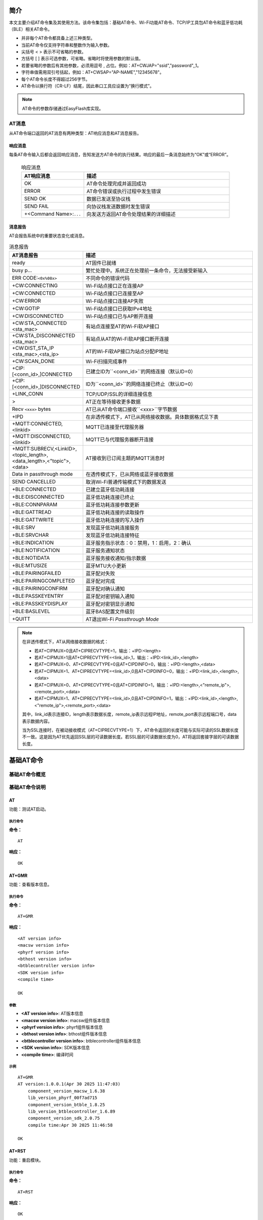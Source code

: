 ==============
简介
==============
本文主要介绍AT命令集及其使用方法。该命令集包括：基础AT命令、Wi-Fi功能AT命令、TCP/IP工具包AT命令和蓝牙低功耗（BLE）相关AT命令。

.. table:: 指令类型

    +-----------------------+---------------+-------------------------------------------------------------------------------------------------------+
    | 类型                  | 格式          | 描述                                                                                                |
    +=======================+===============+=======================================================================================================+
    | 查询指令              | AT+<x>?       | 该指令用于返回当前参数的值                                                                          |
    +-----------------------+---------------+-------------------------------------------------------------------------------------------------------+
    | 设置指令              | AT+<x>=<···>  | 该指令用于设置用户自定义参数                                                                      |
    +-----------------------+---------------+-------------------------------------------------------------------------------------------------------+
    | 执行指令              | AT+<x>        | 该指令用于执行模块内部参数不可变的功能                                                          |
    +-----------------------+---------------+-------------------------------------------------------------------------------------------------------+

- 并非每个AT命令都具备上述三种类型。
- 当前AT命令仅支持字符串和整数作为输入参数。
- 尖括号 < > 表示不可省略的参数。
- 方括号 [ ] 表示可选参数，可省略。省略时将使用参数的默认值。
- 若要省略的参数后有其他参数，必须用逗号 , 占位。例如：AT+CWJAP=\"ssid\",\"password\",,1。
- 字符串值需用双引号括起，例如：AT+CWSAP=\"AP-NAME\",\"12345678\"。
- 每个AT命令长度不得超过256字节。
- AT命令以换行符（CR-LF）结尾，因此串口工具应设置为“换行模式”。

.. note::
    AT命令的参数存储通过EasyFlash库实现。

AT消息
================
从AT命令端口返回的AT消息有两种类型：AT响应消息和AT消息报告。

响应消息
-------------------
每条AT命令输入后都会返回响应消息，告知发送方AT命令的执行结果。响应的最后一条消息始终为“OK”或“ERROR”。

  .. list-table:: 响应消息
      :header-rows: 1
      :widths: 30 70

      * - AT响应消息
        - 描述
      * - OK
        - AT命令处理完成并返回成功
      * - ERROR
        - AT命令错误或执行过程中发生错误
      * - SEND OK
        - 数据已发送至协议栈
      * - SEND FAIL
        - 向协议栈发送数据时发生错误
      * - +<Command Name>:``...``
        - 向发送方返回AT命令处理结果的详细描述

消息报告
-----------------
AT会报告系统中的重要状态变化或消息。

.. list-table:: 消息报告
     :header-rows: 1
     :widths: 30 70

     * - AT消息报告
       - 描述
     * - ready
       - AT固件已就绪
     * - busy p...
       - 繁忙处理中。系统正在处理前一条命令，无法接受新输入
     * - ERR CODE:``<0x%08x>``
       - 不同命令的错误代码
     * - +CW:CONNECTING
       - Wi-Fi站点接口正在连接AP
     * - +CW:CONNECTED
       - Wi-Fi站点接口已连接至AP
     * - +CW:ERROR
       - Wi-Fi站点接口连接AP失败
     * - +CW:GOTIP
       - Wi-Fi站点接口已获取IPv4地址
     * - +CW:DISCONNECTED
       - Wi-Fi站点接口已与AP断开连接
     * - +CW:STA_CONNECTED <sta_mac>
       - 有站点连接至AT的Wi-Fi软AP接口
     * - +CW:STA_DISCONNECTED <sta_mac>
       - 有站点从AT的Wi-Fi软AP接口断开连接
     * - +CW:DIST_STA_IP <sta_mac>,<sta_ip>
       - AT的Wi-Fi软AP接口为站点分配IP地址
     * - +CW:SCAN_DONE
       - Wi-Fi扫描完成事件
     * - +CIP:[<conn_id>,]CONNECTED
       - 已建立ID为``<conn_id>``的网络连接（默认ID=0）
     * - +CIP:[<conn_id>,]DISCONNECTED
       - ID为``<conn_id>``的网络连接已终止（默认ID=0）
     * - +LINK_CONN
       - TCP/UDP/SSL的详细连接信息
     * - >
       - AT正在等待接收更多数据
     * - Recv ``<xxx>`` bytes
       - AT已从AT命令端口接收``<xxx>``字节数据
     * - +IPD
       - 在非透传模式下，AT已从网络接收数据。具体数据格式见下表
     * - +MQTT:CONNECTED,<linkid>
       - MQTT已连接至代理服务器
     * - +MQTT:DISCONNECTED,<linkid>
       - MQTT已与代理服务器断开连接
     * - +MQTT:SUBRECV,<LinkID>,<topic_length>,<data_length>,<"topic">,<data>
       - AT接收到已订阅主题的MQTT消息时
     * - Data in passthrough mode
       - 在透传模式下，已从网络或蓝牙接收数据
     * - SEND CANCELLED
       - 取消Wi-Fi普通传输模式下的数据发送
     * - +BLE:CONNECTED
       - 已建立蓝牙低功耗连接
     * - +BLE:DISCONNECTED
       - 蓝牙低功耗连接已终止
     * - +BLE:CONNPARAM
       - 蓝牙低功耗连接参数更新
     * - +BLE:GATTREAD
       - 蓝牙低功耗连接的读取操作
     * - +BLE:GATTWRITE
       - 蓝牙低功耗连接的写入操作
     * - +BLE:SRV
       - 发现蓝牙低功耗连接服务
     * - +BLE:SRVCHAR
       - 发现蓝牙低功耗连接特征
     * - +BLE:INDICATION
       - 蓝牙服务指示状态：0：禁用，1：启用，2：确认
     * - +BLE:NOTIFICATION
       - 蓝牙服务通知状态
     * - +BLE:NOTIDATA
       - 蓝牙服务接收通知/指示数据
     * - +BLE:MTUSIZE
       - 蓝牙MTU大小更新
     * - +BLE:PAIRINGFAILED
       - 蓝牙配对失败
     * - +BLE:PAIRINGCOMPLETED
       - 蓝牙配对完成
     * - +BLE:PAIRINGCONFIRM
       - 蓝牙配对确认通知
     * - +BLE:PASSKEYENTRY
       - 蓝牙配对密钥输入通知
     * - +BLE:PASSKEYDISPLAY
       - 蓝牙配对密钥显示通知
     * - +BLE:BASLEVEL
       - 蓝牙BAS配置文件级别
     * - +QUITT
       - AT退出Wi-Fi `Passthrough Mode`

.. note ::

    在非透传模式下，AT从网络接收数据的格式：

    - 若AT+CIPMUX=0且AT+CIPRECVTYPE=1，输出：+IPD:<length>
    - 若AT+CIPMUX=1且AT+CIPRECVTYPE=<link_id>,1，输出：+IPD:<link_id>,<length>
    - 若AT+CIPMUX=0、AT+CIPRECVTYPE=0且AT+CIPDINFO=0，输出：+IPD:<length>,<data>
    - 若AT+CIPMUX=1、AT+CIPRECVTYPE=<link_id>,0且AT+CIPDINFO=0，输出：+IPD:<link_id>,<length>,<data>
    - 若AT+CIPMUX=0、AT+CIPRECVTYPE=0且AT+CIPDINFO=1，输出：+IPD:<length>,<"remote_ip">,<remote_port>,<data>
    - 若AT+CIPMUX=1、AT+CIPRECVTYPE=<link_id>,0且AT+CIPDINFO=1，输出：+IPD:<link_id>,<length>,<"remote_ip">,<remote_port>,<data>

    其中，link_id表示连接ID，length表示数据长度，remote_ip表示远程IP地址，remote_port表示远程端口号，data表示数据内容。

    当为SSL连接时，在被动接收模式（AT+CIPRECVTYPE=1）下，AT命令返回的长度可能与实际可读的SSL数据长度不一致。这是因为AT优先返回SSL层的可读数据长度。若SSL层的可读数据长度为0，AT将返回套接字层的可读数据长度。

===================
基础AT命令
===================

基础AT命令概览
==============================
.. table:: 指令列表
    :widths: 50,50
    :width: 100%
    :align: center

    +----------------------+------------------------------------------------------------------------------+
    | 命令                | 描述                                                                         |
    +======================+==============================================================================+
    | `AT`_                | 测试AT启动                                                                 |
    +----------------------+------------------------------------------------------------------------------+
    | `AT+GMR`_            | 查看版本信息                                                               |
    +----------------------+------------------------------------------------------------------------------+
    | `AT+CMD?`_           | 列出当前固件支持的所有AT命令及类型                                        |
    +----------------------+------------------------------------------------------------------------------+
    | `AT+RST`_            | 重启模块                                                                   |
    +----------------------+------------------------------------------------------------------------------+
    | `AT+RESTORE`_        | 恢复出厂设置                                                               |
    +----------------------+------------------------------------------------------------------------------+
    | `ATE`_               | 配置AT命令回显                                                           |
    +----------------------+------------------------------------------------------------------------------+
    | `AT+SYSRAM?`_        | 查询当前剩余堆大小和lwip剩余堆大小                                       |
    +----------------------+------------------------------------------------------------------------------+
    | `AT+SYSMSG?`_        | 查询/设置系统提示信息                                                     |
    +----------------------+------------------------------------------------------------------------------+
    | `AT+SYSLOG?`_        | 启用或禁用AT错误代码提示                                                  |
    +----------------------+------------------------------------------------------------------------------+
    | `AT+SYSSTORE?`_      | 查询/设置参数存储模式                                                     |
    +----------------------+------------------------------------------------------------------------------+
    | `AT+TEMP?`_          | 查询芯片温度                                                               |
    +----------------------+------------------------------------------------------------------------------+
    | `AT+EFUSE-W`_        | Efuse写入操作                                                             |
    +----------------------+------------------------------------------------------------------------------+
    | `AT+EFUSE-R`_        | Efuse读取操作                                                             |
    +----------------------+------------------------------------------------------------------------------+
    | `AT+EFUSE-CFM`_      | Efuse写入确认（直接写入Efuse）                                            |
    +----------------------+------------------------------------------------------------------------------+
    | `AT+FLASH-W`_        | Flash写入操作                                                             |
    +----------------------+------------------------------------------------------------------------------+
    | `AT+FLASH-R`_        | Flash读取操作                                                             |
    +----------------------+------------------------------------------------------------------------------+
    | `AT+FLASH-E`_        | Flash擦除操作                                                             |
    +----------------------+------------------------------------------------------------------------------+
    | `AT+IOPUPD`_         | 将GPIO引脚初始化为上拉/下拉模式                                           |
    +----------------------+------------------------------------------------------------------------------+
    | `AT+IOOUT`_          | 设置GPIO输出高/低电平                                                     |
    +----------------------+------------------------------------------------------------------------------+
    | `AT+IOIN`_           | 查询/设置GPIO输入模式                                                     |
    +----------------------+------------------------------------------------------------------------------+
    | `AT+IORST`_          | 重置GPIO的模拟输入模式                                                     |
    +----------------------+------------------------------------------------------------------------------+
    | `AT+PART`_           | 获取分区信息                                                               |
    +----------------------+------------------------------------------------------------------------------+
    | `AT+OTASTART`_       | 启动OTA传输                                                               |
    +----------------------+------------------------------------------------------------------------------+
    | `AT+OTASEND`_        | 发送OTA数据                                                                |
    +----------------------+------------------------------------------------------------------------------+
    | `AT+OTAFIN`_         | OTA传输完成                                                               |
    +----------------------+------------------------------------------------------------------------------+
    | `AT+FS`_             | 文件系统操作                                                             |
    +----------------------+------------------------------------------------------------------------------+
    | `AT+GMAC`_           | 查询efuse中3个槽位的MAC地址                                               |
    +----------------------+------------------------------------------------------------------------------+
    | `AT+PN`_             | 查询部件编号                                                               |
    +----------------------+------------------------------------------------------------------------------+
    | `AT+VBAT`_           | 查询电源引脚电压值（单位：mV）                                             |
    +----------------------+------------------------------------------------------------------------------+

基础AT命令说明
===============================
AT
---------
功能：测试AT启动。

执行命令
^^^^^^^^^^^^^^^

**命令：**

::

    AT

**响应：**

::

    OK

AT+GMR
----------
功能：查看版本信息。

执行命令
^^^^^^^^^^^^^^^

**命令：**

::

    AT+GMR

**响应：**

::

    <AT version info>
    <macsw version info>
    <phyrf version info>
    <bthost version info>
    <btblecontroller version info>
    <SDK version info>
    <compile time>

    OK

参数
^^^^^^^^^^

-  **<AT version info>**: AT版本信息
-  **<macsw version info>**: macsw组件版本信息
-  **<phyrf version info>**: phyrf组件版本信息
-  **<bthost version info>**: bthost组件版本信息
-  **<btblecontroller version info>**: btblecontroller组件版本信息
-  **<SDK version info>**: SDK版本信息
-  **<compile time>**: 编译时间

示例
^^^^^^^^

::

    AT+GMR
    AT version:1.0.0.1(Apr 30 2025 11:47:03)
	component_version_macsw_1.6.38
	lib_version_phyrf_00f7ad715
	component_version_btble_1.8.25
	lib_version_btblecontroller_1.6.89
	component_version_sdk_2.0.75
	compile time:Apr 30 2025 11:46:58

    OK

AT+RST
---------
功能：重启模块。

执行命令
^^^^^^^^^^^^^^^

**命令：**

::

    AT+RST

**响应：**

::

    OK

AT+RESTORE
------------
功能：恢复出厂设置。

执行命令
^^^^^^^^^^^^^^^

**命令：**

::

    AT+RESTORE

**响应：**

::

    OK

AT+CMD?
------------
功能：列出当前固件支持的所有AT命令及类型。

查询命令
^^^^^^^^^^^^^

**命令：**

::

    AT+CMD?

**响应：**

::

    +CMD:<index>,<AT command name>,<support test command>,<support query command>,<support set command>,<support execute command>

    OK

参数
^^^^^^^^^^

-  **<index>**: AT命令序列号。
-  **<AT command name>**: AT命令名称。
-  **<support test command>**: 0表示不支持，1表示支持。
-  **<support query command>**: 0表示不支持，1表示支持。
-  **<support set command>**: 0表示不支持，1表示支持。
-  **<support execute command>**: 0表示不支持，1表示支持。

示例
^^^^^^^^^^^^^^^

::

    AT+CMD?
    +CMD:0,\"AT\",0,0,0,1
    +CMD:1,\"AT+RST\",0,0,0,1
    +CMD:2,\"AT+GMR\",0,0,0,1
    +CMH:3,\"AT+CMD\",0,1,0,0
    +CMD:4,\"ATE0\",0,0,0,1
    +CMD:5,\"ATE1\",0,0,0,1
    +CMD:6,\"AT+RESTORE\",0,0,0,1
    +CMD:7,\"AT+SLEEP\",0,1,1,0
    OK


ATE
---------
功能：配置AT命令回显。

执行命令
^^^^^^^^^^^^^^^

**命令：**

::

    ATE0

或

::

    ATE1

**响应：**

::

    OK

参数
^^^^^^^^^^

-  **ATE0**: 关闭回显。
-  **ATE1**: 开启回显。

AT+SYSRAM?
------------
功能：查询当前剩余堆大小和lwip剩余堆大小。

查询命令
^^^^^^^^^^^^^

**命令：**

::

    AT+SYSRAM?

**响应：**

::

    +SYSRAM:<remaining RAM size>,<lwip heap size>
    OK

参数
^^^^^^^^^^

-  **<remaining RAM size>**: 当前系统剩余堆大小，单位：字节。
-  **<lwip heap size>**: 当前lwip剩余堆大小，单位：字节。

示例
^^^^^^^^

::

    AT+SYSRAM?
    +SYSRAM:148408,84044
    OK

AT+SYSMSG?
------------
功能：查询/设置系统提示信息。

查询命令
^^^^^^^^^^^^^

**功能：**

查询当前系统提示信息状态。

**命令：**

::

    AT+SYSMSG?

**响应：**

::

    +SYSMSG:<state>
    OK

设置命令
^^^^^^^^^^^

**功能：**

配置系统提示信息。

**命令：**

::

    AT+SYSMSG=<state>

**响应：**

::

    OK

参数
^^^^^^^^^^

-  **<state>**:

   - 位0：退出Wi-Fi :term:`透传模式` 时的提示信息。

     - 0：退出Wi-Fi :term:`透传模式` 时不打印提示信息。
     - 1：退出Wi-Fi :term:`透传模式` 时打印 ``+QUITT``。

   - 位1：连接提示信息类型。

     - 0：使用简单提示信息，如 ``+CIP:XX,CONNECTED``。
     - 1：使用详细提示信息，如 ``+LINK_CONN:status_type,link_id,ip_type,terminal_type,remote_ip,remote_port,local_port``。

   - 位2：Wi-Fi :term:`透传模式`、蓝牙低功耗SPP和蓝牙SPP的连接状态提示信息。

     - 0：不打印提示信息。
     - 1：当Wi-Fi、套接字、蓝牙低功耗或蓝牙状态变化时打印以下提示信息之一：

      ::

           - "+CIP:CONNECTED\r\n" 或以 "+LINK_CONN:" 开头的消息
           - "+CIP:DISCONNECTED\r\n"
           - "+CW:CONNECTING\r\n"
           - "+CW:CONNECTED\r\n"
           - "+CW:GOTIP\r\n"
           - "+CW:ERROR\r\n"
           - "+CW:DISCONNECTED\r\n"
           - "+CW:SCAN_DONE\r\n"
           - 以 "+CW:STA_CONNECTED" 开头的消息
           - 以 "+CW:STA_DISCONNECTED" 开头的消息
           - 以 "+CW:DIST_STA_IP" 开头的消息
           - 以 "+CW:SCAN_DONE" 开头的消息
           - 以 "+BLECONN" 开头的消息
           - 以 "+BLEDISCONN" 开头的消息

注意事项
^^^^^

-  如果 ``AT+SYSSTORE=1``，配置更改将保存在easyflash区域。
- 如果将位0设置为1，退出Wi-Fi :term:`透传模式` 时将提示 "+QUITT"。
- 如果将位1设置为1，将影响命令AT+CIPSTART和AT+CIPSERVER的信息。它将提供 "+LINK_CONN:status_type,link_id,ip_type,terminal_type,remote_ip,remote_port,local_port" 而不是 "+CIP:XX,CONNECTED"。

示例
^^^^^^^^

::

    // 退出Wi-Fi透传模式时不打印提示信息
    // 打印详细连接提示信息
    // 连接状态变化时不打印提示信息
    AT+SYSMSG=2

AT+SYSLOG?
------------
功能：启用或禁用AT错误代码提示。

查询命令
^^^^^^^^^^^^^

**功能：**

查询是否启用AT错误代码提示。

**命令：**

::

    AT+SYSLOG?

**响应：**

::

    +SYSLOG:<status>

    OK

设置命令
^^^^^^^^^^^

**功能：**

启用或禁用AT错误代码提示。

**命令：**

::

    AT+SYSLOG=<status>

**响应：**

::

    OK

参数
^^^^^^^^^^

-  **<status>**: 启用或禁用

   -  0: 禁用
   -  1: 启用

示例
^^^^^^^^

::

   // 启用AT错误代码提示
   AT+SYSLOG=1

   OK
   AT+FAKE
   ERR CODE:0x01090000

   ERROR


::

   // 禁用AT错误代码提示
   AT+SYSLOG=0

   OK
   AT+FAKE
   // 无 `ERR CODE:0x01090000`

   ERROR

错误代码是一个32位的十六进制值，定义如下：

.. list-table::
   :header-rows: 1

   * - 类别
     - 子类别
     - 扩展
   * - 位32 ~ 位24
     - 位23 ~ 位16
     - 位15 ~ 位0

-  **类别:** 固定值0x01。
-  **子类别:** 错误类型。

   .. list-table:: 错误代码子类别
      :header-rows: 1

      * - 错误类型
        - 错误代码
        - 描述
      * - AT_SUB_OK
        - 0x00
        - 正常
      * - AT_SUB_COMMON_ERROR
        - 0x01
        - 保留
      * - AT_SUB_NO_TERMINATOR
        - 0x02
        - 未找到终止字符（期望 "\r\n"）
      * - AT_SUB_NO_AT
        - 0x03
        - 未找到起始AT（或输入了at、At或aT）
      * - AT_SUB_PARA_LENGTH_MISMATCH
        - 0x04
        - 参数长度不匹配
      * - AT_SUB_PARA_TYPE_MISMATCH
        - 0x05
        - 参数类型不匹配
      * - AT_SUB_PARA_NUM_MISMATCH
        - 0x06
        - 参数数量不匹配
      * - AT_SUB_PARA_VALUE_INVALID
        - 0x07
        - 参数值超出范围
      * - AT_SUB_PARA_PARSE_FAIL
        - 0x08
        - 解析参数失败
      * - AT_SUB_UNSUPPORT_CMD
        - 0x09
        - 命令不支持
      * - AT_SUB_CMD_EXEC_FAIL
        - 0x0A
        - 命令执行失败
      * - AT_SUB_CMD_PROCESSING
        - 0x0B
        - 前一个命令正在处理中
      * - AT_SUB_CMD_OP_ERROR
        - 0x0C
        - 命令操作类型错误
      * - AT_SUB_NO_MEMORY
        - 0x0D
        - 内存分配错误
      * - AT_SUB_NO_RESOURCE
        - 0x0E
        - 资源分配错误
      * - AT_SUB_TIMEOUT
        - 0x0F
        - 操作超时
      * - AT_SUB_NOT_ALLOWED
        - 0x10
        - 操作不允许
      * - AT_SUB_NOT_INIT
        - 0x11
        - 操作未初始化
      * - AT_SUB_IO_ERROR
        - 0x12
        - 设备IO错误
      * - AT_SUB_OP_ADDR_ERROR
        - 0x13
        - 操作地址错误
      * - AT_SUB_HANDLE_INVALID
        - 0x14
        - 操作句柄无效

AT+SYSSTORE?
------------
功能：查询/设置参数存储模式。

查询命令
^^^^^^^^^^^^^

**功能：**

查询AT参数存储模式。

**命令：**

::

    AT+SYSSTORE?

**响应：**

::

    +SYSSTORE:<store_mode>

    OK

设置命令
^^^^^^^^^^^

**命令：**

::

    AT+SYSSTORE=<store_mode>

**响应：**

::

    OK

参数
^^^^^^^^^^

-  **<store_mode>**:

   -  0: 命令配置不存储到闪存。
   -  1: 命令配置存储到闪存。(默认)

注意事项
^^^^^

- 此命令仅影响设置命令。查询命令始终从RAM获取。

示例
^^^^^^^^

::

   AT+SYSSTORE=0
   AT+CWMODE=1  // 不存储到闪存
   AT+CWJAP="test","1234567890" // 不存储到闪存

   AT+SYSSTORE=1
   AT+CWMODE=3  // 存储到闪存
   AT+CWJAP="test","1234567890" // 存储到闪存

   
AT+TEMP?
------------
功能：查询芯片温度。

查询命令
^^^^^^^^^^^^^

**功能：**

查询AT参数存储模式。

**命令：**

::

    AT+TEMP?

**响应：**

::

    +TEMP:<temperature>

    OK

参数
^^^^^^^^^^

-  **<temperature>**: 芯片温度（单位：°C）。


AT+EFUSE-W
------------
功能：Efuse写入操作。执行写入确认操作后，数据将写入Efuse。

设置命令
^^^^^^^^^^^

**命令：**

::

    AT+EFUSE-W=<nbytes>,<addr>

**响应：**

::

    OK

    >

此响应表示AT已准备好接收串行数据。您应输入数据，当数据长度达到 ``<nbytes>`` 值时，数据传输开始。

如果在数据传输期间无法建立连接或连接中断，系统返回：

::

    ERROR

如果数据已成功发送到协议栈（并不意味着数据已发送到对端），系统返回：

::

    SEND OK

参数
^^^^^^^^^^

-  **<nbytes>**: 要写入的字节数需要按4字节对齐。最大值：8192字节。

-  **<addr>**: 这是Efuse的地址，需要以字符串形式填写。


AT+EFUSE-R
-----------
功能：Efuse读取操作。

设置命令
^^^^^^^^^^^

**功能：**

读取指定地址处Efuse的内容。

**命令：**

::

    AT+EFUSE-R=<nbytes>,<addr>,<reload>

**响应：**

::

    +EFUSE-R:<nbytes>,[data]

    OK

注意事项
^^^^^

-  在这些参数中，'nbytes'和'addr'是必需输入，其他参数是可选的。
-  读取的字节数需要按4字节对齐，最大长度为8192字节。

示例
^^^^^^^^

::

    AT+EFUSE-R=4,"0x1c"

**响应：**

::

    +EFUSE-R:<nbytes>,[data]

    OK

参数
^^^^^^^^^^

-  **<nbytes>**: 要读取的字节数。
-  **<addr>**: 这是Efuse的地址，需要以字符串形式填写。
-  **<reload>**: 从Efuse地址重新加载读取操作。

   -  0: 表示不重新加载，读取的数据可能来自Efuse备份区。
   -  1: 表示重新加载。

示例
^^^^^^^^

::

    // 读取Efuse命令 
    AT+EFUSE-R=4,"0x1c"

    // 响应
    +EFUSE-R:1234 
    OK


    // 写入Efuse命令 
    AT+EFUSE-W=4,"0x1c" 

    // 响应 
    OK

    // 写入数据
    aaaa
    
    // 响应
    SEND OK

    // 读取Efuse命令
    AT+EFUSE-R=4,"0x1c"
    
    // 响应
    +EFUSE-R:4,aaaa
    OK

    // 读取Efuse命令
    AT+EFUSE-R=4,"0x1c",1
    
    // 响应
    +EFUSE-R:0000
    OK

AT+EFUSE-CFM
-------------
功能：Efuse写入确认操作。

设置命令
^^^^^^^^^^^

**功能：**

Efuse写入确认将直接写入Efuse。

**命令：**

::

    AT+EFUSE-CFM

**响应：**

::

    OK

示例
^^^^^^^^

::

    // 写入Efuse命令
    AT+EFUSE-W=4,"0x1c"
    
    // 响应
    OK

    // 写入数据
    aaaa
    
    // 响应
    SEND OK

    // 写入Efuse确认命令
    AT+EFUSE-CFM
    
    // 响应
    OK

    // 读取Efuse命令
    AT+EFUSE-R=4,"0x1c"
    
    // 响应
    +EFUSE-R:aaaa
    OK


AT+FLASH-W
------------
功能：Flash写入操作。

设置命令
^^^^^^^^^^^

**命令：**

::

    AT+FLASH-W=<nbytes>,<addr>

**响应：**

::

    OK

    >

此响应表示AT已准备好接收串行数据。您应输入数据，当数据长度达到 ``<nbytes>`` 值时，数据传输开始。

如果在数据传输期间无法建立连接或连接中断，系统返回：

::

    ERROR

如果数据已成功发送到协议栈（并不意味着数据已发送到对端），系统返回：

::

    SEND OK

参数
^^^^^^^^^^

-  **<nbytes>**: 要写入的字节数。最大值：8192字节。

-  **<addr>**: 这是Flash的地址，需要以字符串形式填写。


AT+FLASH-R
-----------
功能：Flash读取操作。

设置命令
^^^^^^^^^^^

**功能：**

读取指定地址处Flash的内容。

**命令：**

::

    AT+FLASH-R=<nbytes>,<addr>

**响应：**

:: 

    +FLASH-R:[data]
    OK

示例
^^^^^^^^

::
    
    // Flash读取命令 
    AT+FLASH-R=4,"0x210000"

    // 响应
    +FLASH-R:ffff
    OK

参数
^^^^^^^^^^

-  **<nbytes>**: 要读取的字节数。
-  **<addr>**: 这是Flash的地址，需要以字符串形式填写。

AT+FLASH-E
-----------
功能：Flash擦除操作。

设置命令
^^^^^^^^^^^

**功能：**

擦除指定地址处Flash的内容。

**命令：**

::

    AT+FLASH-E=<nbytes>,<addr>

**响应：**

::

    OK

示例
^^^^^^^^

::

    // Flash擦除命令
    AT+FLASH-E=4096,"0x210000"

    // 响应
    OK

参数
^^^^^^^^^^

-  **<nbytes>**: 要擦除的字节数。
-  **<addr>**: 这是Flash的地址，需要以字符串形式填写。


AT+IOPUPD
---------
功能：将GPIO引脚初始化为上拉/下拉模式。

设置命令
^^^^^^^^^^^

**命令：**

::

    AT+IOPUPD=<pin>,<state>

**响应：**

::

    OK

示例
^^^^^^^^

::

    // 初始化GPIO命令
    AT+IOPUPD=15,1

    // 响应
    OK

参数
^^^^^^^^^^

-  **<pin>**: bl616的引脚编号。
-  **<state>**: 需要初始化为上拉、下拉或浮空。

   -  0: 浮空。
   -  1: 上拉。
   -  2: 下拉。

AT+IOOUT
---------
功能：将GPIO输出设置为高/低电平。

设置命令
^^^^^^^^^^^

**命令：**

::

    AT+IOOUT=<pin>,<state>

**响应：**

::

    OK

示例
^^^^^^^^

::

    // 设置GPIO命令
    AT+IOOUT=15,1
    
    // 响应
    OK

参数
^^^^^^^^^^

-  **<pin>**: bl616的引脚编号。
-  **<state>**: GPIO输出为高/低电平。

   -  0: 低电平。
   -  1: 高电平。

AT+IOIN
---------
功能：查询/设置GPIO输入模式。

设置命令
^^^^^^^^^^^

**命令：**

::

    AT+IOIN=<pin>,<pull_state>

**响应：**

::

    OK

查询命令
^^^^^^^^^^^^^^

**命令：**

::

    AT+IOIN=<pin>?

**响应：**

::

    +IOIN=<pin>:<state>
    OK

示例
^^^^^^^^

::

    // 设置GPIO输入命令
    AT+IOIN=15
    
    // 响应
    OK

    // 查询GPIO输入状态
    AT+IOIN=15?

    // 响应
    +IOIN=15:1
    OK

参数
^^^^^^^^^^

-  **<pin>**: bl616的引脚编号。

-  **<state>**: 需要初始化为上拉、下拉或浮空。

   -  0: 浮空。
   -  1: 上拉。
   -  2: 下拉。

AT+IORST
---------
功能：将GPIO恢复为浮空输入状态。

设置命令
^^^^^^^^^^^

**命令：**

::

    AT+IORST=<pin>

**响应：**

::

    OK

示例
^^^^^^^^

::

    // 重置GPIO命令
    AT+IORST=15
    
    // 响应
    OK

参数
^^^^^^^^^^

-  **<pin>**: bl616的引脚编号。
  

AT+PART
---------
功能：获取分区信息。

查询命令
^^^^^^^^^^^^^

**命令：**

::

    AT+PART?

**响应：**

:: 

    +PART:<active_idx>,<age>,<"name">,<addr0>,<addr1>,<len0>,<len1>

    +PART:<active_idx>,<age>,<"name">,<addr0>,<addr1>,<len0>,<len1>

    ...

    OK

示例
^^^^^^^^

::

    // 重置GPIO命令
    AT+PART?

    // 响应

    +PART=0,0,"   Boot2",0x00000000,0x00000000,57344,0

    +PART=0,0,"      FW",0x00010000,0x00210000,2097152,1474560

    +PART=0,0,"     mfg",0x00210000,0x00000000,1474560,0

    +PART=0,0,"   media",0x00378000,0x00000000,462848,0

    +PART=0,0,"     PSM",0x003e9000,0x00000000,32768,0

    OK

参数
^^^^^^^^^^

-  **<active_idx>**: 

    - 0: 当前活动分区索引为0。
    - 1: 当前活动分区索引为1。

-  **<age>**: 此分区的更新次数。例如，当"FW"分区通过OTA更新时，每次OTA更新age都会增加。
-  **<name>**: 分区名称。
-  **<addr0>**: 分区索引0的地址。
-  **<addr1>**: 分区索引1的地址。
-  **<len0>**: 分区索引0的长度。
-  **<len1>**: 分区索引1的长度。


AT+OTASTART
-----------
功能：启动OTA传输。

设置命令
^^^^^^^^^^^

**命令：**

::

    AT+OTASTART=<enable>

参数
^^^^^^^^^^

-  **<enable>**: 

    - 0: 终止OTA传输。
    - 1: 启动OTA传输。

**响应：**

::

    ERROR

或

::

    OK


AT+OTASEND
-----------
发送OTA数据。此命令将数据实时写入OTA分区并进行验证。


设置命令
^^^^^^^^^^^^^^^

**命令：**

::

    AT+OTASEND=<length>

**响应：**

::

    OK

    >

符号>表示AT已准备好接收串行数据，您现在可以输入数据。当满足参数<length>确定的消息长度要求时，传输开始。

如果传输成功，AT返回：


::

    SEND OK

否则，返回：

::

    SEND FAIL


参数
^^^^^^^^^^

- **<length>**: OTA数据长度。最大长度等于系统可分配的堆大小。


AT+OTAFIN
----------
功能：验证并从另一个分区重启。

设置命令
^^^^^^^^^^^

**命令：**

::

    AT+OTAFIN

**响应：**

如果OTA已写入相应分区并成功验证完整性，即将重启，则返回：

::

    OK

如果重启失败，则返回：

::

    ERROR


AT+FS
----------
功能：文件系统操作。

设置命令
^^^^^^^^^^^

**命令：**

::

    AT+FS=<type>,<operation>,<filename>[,<offset>][,<length>]

**响应：**

::

    OK

参数
^^^^^^^^^^

- **<type>**: 当前仅支持LittleFS。

    - 0: LittleFS

- **<operation>**:

    - 0: 删除文件。
    - 1: 创建文件。
    - 2: 写入文件。
    - 3: 读取文件。
    - 4: 查询文件大小。
    - 5: 列出特定目录中的文件。当前仅支持根目录。

- **<filename>**: 需要操作的文件名。

- **<offset>**: 仅适用于写入和读取操作。

- **<length>**: 数据长度，仅适用于写入和读取操作。

示例
^^^^^^^^

::

    // 查询当前目录'.'中的文件列表
    AT+FS=0,5,"."

    // 响应
    +FS:LIST
    .
    ..
    ca_1.crt
    ca_1.key
    ca_2.crt
    ca_2.key
    client_1.crt
    client_1.key
    client_2.crt
    client_2.key
    server_1.crt
    server_1.key
    server_2.crt
    server_2.key

    OK


AT+GMAC
----------
功能：查询efuse中3个槽位的MAC地址。

查询命令
^^^^^^^^^^^

**命令：**

::

    AT+GMAC?

**响应：**

::

    +GMACSLOT0:<mac_addr>

    +GMACSLOT1:<mac_addr>

    +GMACSLOT2:<mac_addr>

    OK

参数
^^^^^^^^^^

- **<mac_addr>**: efuse中的MAC地址。

示例
^^^^^^^^

::

    // 查询efuse中3个槽位的MAC地址。
    AT+GMAC?

    // 响应
    +GMACSLOT0:9c:b7:93:0c:c1:26
    +GMACSLOT1:00:00:00:00:00:00
    +GMACSLOT2:00:b7:00:00:00:00

    OK


AT+PN
----------
功能：查询部件编号。

查询命令
^^^^^^^^^^^

**命令：**

::

    AT+PN?

**响应：**

::

    +PN:<pn_num>

    OK

参数
^^^^^^^^^^

- **<pn_num>**: efuse中的部件编号。

示例
^^^^^^^^

::

    AT+PN?

    // 响应
    +PN:CP90-79196-2

    OK



AT+VBAT
----------
功能：查询电源引脚的电压值。

查询命令
^^^^^^^^^^^

**命令：**

::

    AT+VBAT?

**响应：**

::

    +VBAT:<vbat_val>

    OK

参数
^^^^^^^^^^

- **<vbat_val>**: 电源引脚的电压值（单位：mV）。

示例
^^^^^^^^

::

    AT+VBAT?

    // 响应
    +VBAT:3326

    OK


==========================
Wi-Fi功能AT命令
==========================
.. table:: 指令列表
    :widths: 30,70
    :width: 100%
    :align: center

    +----------------------+-------------------------------------------------------------------+
    | 指令                 | 描述                                                              |
    +======================+===================================================================+
    | `AT+WIFISP`_         | 查询/设置启用/禁用WLAN射频                                      |
    +----------------------+-------------------------------------------------------------------+
    | `AT+CWMODE`_         | 设置Wi-Fi模式                                                    |
    +----------------------+-------------------------------------------------------------------+
    | `AT+CWNETMODE`_      | 查询设备工作在NCP/RCP模式                                        |
    +----------------------+-------------------------------------------------------------------+
    | `AT+CWSTATE`_        | 查询Wi-Fi状态及Wi-Fi信息                                         |
    +----------------------+-------------------------------------------------------------------+
    | `AT+CWJAP`_          | 连接到AP                                                         |
    +----------------------+-------------------------------------------------------------------+
    | `AT+CWRECONNCFG`_    | 查询/设置Wi-Fi重新连接配置                                       |
    +----------------------+-------------------------------------------------------------------+
    | `AT+CWLAPOPT`_       | 设置AT+CWLAP命令扫描结果属性                                    |
    +----------------------+-------------------------------------------------------------------+
    | `AT+CWLAP`_          | 扫描附近AP                                                       |
    +----------------------+-------------------------------------------------------------------+
    | `AT+CWQAP`_          | 断开AP连接                                                       |
    +----------------------+-------------------------------------------------------------------+
    | `AT+CWSAP`_          | 查询/设置SoftAP配置                                              |
    +----------------------+-------------------------------------------------------------------+
    | `AT+CWLIF`_          | 获取连接到SoftAP的站点IP地址                                    |
    +----------------------+-------------------------------------------------------------------+
    | `AT+CWQIF`_          | 从SoftAP断开站点连接                                             |
    +----------------------+-------------------------------------------------------------------+
    | `AT+CWDHCP`_         | 启用/禁用DHCP                                                    |
    +----------------------+-------------------------------------------------------------------+
    | `AT+CWDHCPS`_        | 查询/设置SoftAP的DHCP服务器分配的IP地址                          |
    +----------------------+-------------------------------------------------------------------+
    | `AT+CWAUTOCONN`_     | 设置自动重连                                                     |
    +----------------------+-------------------------------------------------------------------+
    | `AT+CIPSTAMAC`_      | 查询/设置站点MAC地址                                             |
    +----------------------+-------------------------------------------------------------------+
    | `AT+CIPAPMAC`_       | 查询/设置SoftAP的MAC地址                                         |
    +----------------------+-------------------------------------------------------------------+
    | `AT+CIPSTA`_         | 查询/设置站点IP地址                                               |
    +----------------------+-------------------------------------------------------------------+
    | `AT+CIPAP`_          | 查询/设置SoftAP的IP地址                                          |
    +----------------------+-------------------------------------------------------------------+
    | `AT+CWHOSTNAME`_     | 查询/设置站点主机名                                               |
    +----------------------+-------------------------------------------------------------------+
    | `AT+CWCOUNTRY`_      | 查询/设置Wi-Fi国家代码                                            |
    +----------------------+-------------------------------------------------------------------+
    | `AT+CWMONITOR`_      | 设置WiFi进入监控模式                                              |
    +----------------------+-------------------------------------------------------------------+
    | `AT+CWSTAPROTO`_     | 查询/设置站点模式的802.11 b/g/n/ax协议标准                       |
    +----------------------+-------------------------------------------------------------------+
    | `AT+CWAPPROTO`_      | 查询/设置SoftAP模式的802.11 b/g/n/ax协议标准                      |
    +----------------------+-------------------------------------------------------------------+
    | `AT+WPS`_            | 启用WPS功能                                                       |
    +----------------------+-------------------------------------------------------------------+
    | `AT+CWANTENABLE`_    | 启用/禁用天线分集功能                                             |
    +----------------------+-------------------------------------------------------------------+
    | `AT+CWANTNUM`_       | 获取当前设备的最大天线数量                                        |
    +----------------------+-------------------------------------------------------------------+
    | `AT+CWANT`_          | 设置/查询当前使用的天线                                           |
    +----------------------+-------------------------------------------------------------------+

基础AT命令说明
=============================
AT+WIFISP
------------
功能：查询/设置启用/禁用WLAN射频。

查询命令
^^^^^^^^^^^^^

**功能：**

查询WLAN射频启用状态。

**命令：**

::

    AT+WIFISP?

**响应：**

::

    +WIFISP:<enable>

    OK

设置命令
^^^^^^^^^^^

**功能：**

启用/禁用WLAN射频。

**命令：**

::

    AT+WIFISP=<enable>

**响应：**

::

    OK

参数
^^^^^^^^^^

-  **<enable>**:

   -  0: 禁用WLAN射频。
   -  1: 启用WLAN射频。


AT+CWMODE
------------
功能：查询/设置Wi-Fi模式。

查询命令
^^^^^^^^^^^^^

**功能：**

查询设备的Wi-Fi模式。

**命令：**

::

    AT+CWMODE?

**响应：**

::

    +CWMODE:<mode>

    OK

设置命令
^^^^^^^^^^^

**功能：**

设置设备的Wi-Fi模式。

**命令：**

::

    AT+CWMODE=<mode>[,<auto_connect>]

**响应：**

::

    OK

参数
^^^^^^^^^^

-  **<mode>**:

   -  0: 空模式。Wi-Fi射频将被禁用。
   -  1: 站点模式。
   -  2: 软AP模式。
   -  3: 软AP+站点模式。

-  **<auto_connect>**: 当设备从软AP模式或空模式切换到站点模式时，启用或禁用自动连接到AP。默认值：1。如果省略该参数，将使用默认值，即自动连接到AP。

   -  0: 设备不会自动连接到AP。
   -  1: 如果之前已将连接AP的配置保存到闪存中，设备将自动连接到AP。

注意事项
^^^^^

-  如果AT+SYSSTORE=1，配置更改将保存在easyflash区域。
-  软AP+站点模式要求AP和STA位于同一信道。

示例
^^^^^^^^

::

    AT+CWMODE=1


AT+CWNETMODE
------------
功能：查询设备工作在NCP/RCP模式。

查询命令
^^^^^^^^^^^^^

**功能：**

查询设备是否工作在NCP/RCP模式。

**命令：**

::

    AT+CWNETMODE?

**响应：**

::

    +CWNETMODE:<netmode>

    OK

参数
^^^^^^^^^^

-  **<netmode>**:

   -  0: RCP模式。
   -  1: NCP模式。

注意事项
^^^^^

-  当设备处于RCP模式时，所有与网络、HTTP和MQTT相关的AT命令均失效。

AT+CWSTATE
----------
功能：查询Wi-Fi状态及Wi-Fi信息。

查询命令
^^^^^^^^^^^^^

**功能：**

查询设备的Wi-Fi状态及Wi-Fi信息。

**命令：**

::

    AT+CWSTATE?

**响应：**

::

    +CWSTATE:<state>,<"ssid">

    OK

参数
^^^^^^^^^^

-  **<state>**: 当前Wi-Fi状态。

   -  0: 站点未启动任何Wi-Fi连接。
   -  1: 站点已连接到AP，但尚未获取IPv4地址。
   -  2: 站点已连接到AP，并获取了IPv4地址。
   -  3: 站点处于Wi-Fi连接或重新连接状态。
   -  4: 站点处于Wi-Fi断开状态。

-  **<\"ssid\">**: 目标AP的SSID。

注意事项
^^^^^

-  当站点未连接到AP时，建议使用此命令查询Wi-Fi信息；站点连接到AP后，建议使用AT+CWJAP查询Wi-Fi信息。

AT+CWJAP
----------------
功能：连接到AP。

查询命令
^^^^^^^^^^^^^

**功能：**

查询站点已连接的AP信息。

**命令：**

::

    AT+CWJAP?

**响应：**

::

    +CWJAP:<ssid>,<bssid>,<channel>,<rssi>,<wep_en>

    OK

设置命令
^^^^^^^^^^^

**功能：**

将站点连接到目标AP。

**命令：**

::

    AT+CWJAP=[<ssid>],[<pwd>][,<bssid>][,<wep_en>]

注意事项
^^^^^

-  在这些参数中，'ssid'和'pwd'是必需输入，其他参数可选。

**响应：**

::

    +CW:CONNECTED
    +CW:GOTIP

    OK
或

::

    +CW:CONNECTING

    OK

    +CW:ERROR,<reason_code>

或

::

    +CWJAP:<error code>
    ERROR

执行命令
^^^^^^^^^^^^^^^

**功能：**

使用上次的Wi-Fi配置连接到目标AP。

**命令：**

::

    AT+CWJAP

**响应：**

::

    +CW:CONNECTED
    +CW:GOTIP

    OK

或

::

    +CWJAP:<error code>
    ERROR

参数
^^^^^^^^^^

-  **<ssid>**: 目标AP的SSID。

   -  如果SSID或密码包含特殊字符（如`,`、`"`或`\\`），需要使用转义字符语法。

-  **<pwd>**: 密码，最大64字节ASCII。
-  **<bssid>**: 目标AP的MAC地址。当多个AP具有相同SSID时，不可省略。
-  **<channel>**: 信道。
-  **<rssi>**: 信号强度。
-  **<wep_en>**: 连接的AP是否使用WEP加密？

   -  0: 非WEP加密。
   -  1: 是WEP加密。

-  **<error code>**: （仅供参考）

   -  1: 连接超时。
   -  2: 密码错误。
   -  3: 找不到目标AP。
   -  4: 连接失败。
   -  其他: 发生未知错误。

-  **<reason_code>**: 

   - 1: 传输认证帧时内存分配失败。
   - 2: 认证过程失败。
   - 3: 认证算法未被接受或失败。
   - 4: 传输关联帧时内存分配失败。
   - 5: 与接入点的关联过程失败。
   - 6: 未连接时接入点发起去认证。
   - 7: 连接时接入点发起去认证。
   - 8: 四次握手期间超时，可能由于PSK（预共享密钥）问题。
   - 9: 四次握手期间传输去认证帧失败。
   - 10: 四次握手期间去认证帧内存分配失败。
   - 11: 等待认证或关联响应超时。
   - 12: 扫描过程中未找到BSSID或信道。
   - 13: 尝试加入网络时创建信道上下文失败。
   - 14: 加入网络失败。
   - 15: 向网络添加站点（STA）失败。
   - 16: 信标丢失，可能导致断开连接。
   - 17: 网络安全设置不匹配。
   - 18: 由于WEP密钥长度错误导致的错误。
   - 19: 用户通过去认证发起断开连接。
   - 20: 用户未发送去认证帧发起断开连接。
   - 21: 固件未能发送节能空帧导致断开连接。
   - 22: 检测到流量丢失。
   - 23: 切换到新信道失败。
   - 24: 认证或关联响应确认失败。
   - 25: 重新关联过程开始。

注意事项
^^^^^

-  如果AT+SYSSTORE=1，配置更改将保存在easyflash区域。
-  此命令需要启用站点模式。
-  此命令的参数``<reconn_interval>``与命令AT+CWRECONNCFG的``<interval_second>``相同。因此，如果运行此命令时省略``<reconn_interval>``，Wi-Fi重新连接的间隔将使用默认值1。
-  如果省略``<ssid>``和``<password>``参数，AT将使用上次的配置。
-  执行命令与设置命令的最大超时时间相同。默认值为15秒，但可以通过设置参数``<jap_timeout>``更改。

示例
^^^^^^^^

::

    // 如果目标AP的SSID为"abc"，密码为"0123456789"，命令应为：
    AT+CWJAP="abc","0123456789"

    // 如果目标AP的SSID为"ab\,c"，密码为"0123456789\"，命令应为：
    AT+CWJAP="ab\\\\,c","0123456789\"\\\\"

    // 如果多个AP的SSID均为"abc"，可通过BSSID定位目标AP：
    AT+CWJAP="abc","0123456789","ca:d7:19:d8:a6:44"

    // 如果需要通过受保护的管理帧连接到AP，命令应为：
    AT+CWJAP="abc","0123456789",,,,,,,3

AT+CWRECONNCFG
---------------
功能：查询/设置Wi-Fi重新连接配置。

查询命令
^^^^^^^^^^^^^

**功能：**

查询Wi-Fi重新连接配置。

**命令：**

::

    AT+CWRECONNCFG?

**响应：**

::

    +CWRECONNCFG:<interval_second>,<repeat_count>

    OK

设置命令
^^^^^^^^^^^

**功能：**

设置Wi-Fi重新连接配置。

**命令：**

::

    AT+CWRECONNCFG=<interval_second>,<repeat_count>

**响应：**

::

    OK

参数
^^^^^^^^^^

-  **<interval_second>**: Wi-Fi重新连接的时间间隔。单位：秒。默认值：0。最大值：7200。

   -  0: 站点断开连接后不会重新连接到AP。
   -  [1,7200]: 站点断开连接后将按指定间隔重新连接到AP。

-  **<repeat_count>**: 设备尝试重新连接到AP的次数。此参数仅在参数``<interval_second>``不为0时生效。默认值：0。最大值：1000。

   -  0: 站点将始终尝试重新连接到AP。
   -  [1,1000]: 站点将尝试重新连接到AP指定的次数。

示例
^^^^^^^^

::

    // 站点以1秒的间隔尝试重新连接AP，共100次。
    AT+CWRECONNCFG=1,100

    // 站点断开连接后不会重新连接到AP。
    AT+CWRECONNCFG=0,0

注意事项
^^^^^

-  此命令的参数``<interval_second>``与命令AT+CWJAP的参数``[<reconn_interval>]``相同。
-  此命令适用于被动断开AP连接、Wi-Fi模式切换和上电后Wi-Fi自动连接的场景。

AT+CWLAPOPT
-----------
功能：设置AT+CWLAP命令的配置。

设置命令
^^^^^^^^^^^

**命令：**

::

    AT+CWLAPOPT=<sort_enable>,<print mask>[,<rssi filter>][,<authmode mask>][,<max_count>]

**响应：**

::

    OK

或

::

    ERROR

参数
^^^^^^^^^^

-  **<sort_enable>**: 启用/禁用按RSSI排序扫描结果（默认排序）。
-  **<print mask>**: 决定AT+CWLAP结果中是否显示以下参数。默认值：0x7FF。设置为1表示显示对应参数，设置为0表示不显示。

   -  位0: 决定是否显示<ecn>。
   -  位1: 决定是否显示<ssid>。
   -  位2: 决定是否显示<rssi>。
   -  位3: 决定是否显示<mac>。
   -  位4: 决定是否显示<channel>。
   -  位5: 决定是否显示<freq_offset>。
   -  位6: 决定是否显示<freqcal_val>。
   -  位7: 决定是否显示<pairwise_cipher>。
   -  位8: 决定是否显示<group_cipher>。
   -  位9: 决定是否显示<bgn>。
   -  位10: 决定是否显示<wps>。

-  **[<rssi filter>]**: 决定AT+CWLAP结果是否根据``rssi filter``过滤。即信号强度低于``rssi filter``的AP将不出现在结果中。单位：dBm。默认值：–100。范围：[–100,40]。
-  **[<authmode mask>]**: 决定AT+CWLAP结果中是否显示具有以下认证模式的AP。默认值：0xFFFF。设置``位x``为1表示显示对应认证模式的AP，设置为0表示不显示。

   -  位0: 决定是否显示认证模式为``OPEN``的AP。
   -  位1: 决定是否显示认证模式为``WEP``的AP。
   -  位2: 决定是否显示认证模式为``WPA_PSK``的AP。
   -  位3: 决定是否显示认证模式为``WPA2_PSK``的AP。
   -  位4: 决定是否显示认证模式为``WPA_WPA2_PSK``的AP。
   -  位5: 决定是否显示认证模式为``WPA2_ENTERPRISE``的AP。
   -  位6: 决定是否显示认证模式为``WPA3_PSK``的AP。
   -  位7: 决定是否显示认证模式为``WPA2_WPA3_PSK``的AP。

-  **[<max_count>]**: 扫描到的WiFi网络最大数量默认为50，即CWLAP命令响应最多包含50条扫描结果。范围：(0,50]。

示例
^^^^^^^^

::

    // 第一个参数为1，表示AT+CWLAP结果将按RSSI排序；
    // 第二个参数为31（即0x1F），表示<print mask>对应位设为1，AT+CWLAP结果将显示所有参数。
    AT+CWLAPOPT=1,31
    AT+CWLAP

    // 仅显示认证模式为OPEN的AP
    AT+CWLAPOPT=1,31,-100,1
    AT+CWLAP

AT+CWLAP
----------
功能：列出可用AP。

设置命令
^^^^^^^^^^^

**功能：**

查询具有指定参数（如SSID、MAC地址或信道）的AP。

**命令：**

::

    AT+CWLAP=[<scan_type>,<ssid>,<mac>,<channel>,<scan_time_min>,<scan_time_max>]

执行命令
^^^^^^^^^^^^^^^

**功能：**

列出所有可用AP。

**命令：**

::

    AT+CWLAP

**响应：**

::

    +CWLAP:<ecn>,<ssid>,<rssi>,<mac>,<channel>,<freq_offset>,<freqcal_val>,<pairwise_cipher>,<group_cipher>,<bgn>,<wps>

    OK

参数
^^^^^^^^^^

-  **<ecn>**: 加密方式。

   -  0: OPEN
   -  1: WEP
   -  2: WPA_PSK
   -  3: WPA2_PSK
   -  4: WPA_WPA2_PSK
   -  5: WPAx_ENTERPRISE
   -  6: WPA3_PSK
   -  7: WPA2_WPA3_PSK

-  **<scan_type>**: Wi-Fi扫描类型：

   -  0: 主动扫描
   -  1: 被动扫描

-  **<ssid>**: 表示AP的SSID的字符串参数。
-  **<rssi>**: 信号强度。
-  **<mac>**: 表示AP的MAC地址的字符串参数。
-  **<channel>**: 信道。
-  **<scan_time_min>**: 每信道主动扫描的最小时间。单位：毫秒。范围[0,1500]。扫描类型为被动时，此参数无效。
-  **<scan_time_max>**: 每信道主动扫描的最大时间。单位：毫秒。范围[0,1500]。若此参数为0，固件将使用默认时间：主动扫描120毫秒；被动扫描360毫秒。
-  **<freq_offset>**: 频率偏移（保留项）。
-  **<freqcal_val>**: 频率校准值（保留项）。
-  **<pairwise_cipher>**: 成对密码类型。

   -  0: None
   -  1: WEP40
   -  2: WEP104
   -  3: TKIP
   -  4: CCMP
   -  5: TKIP和CCMP
   -  6: AES-CMAC-128
   -  7: Unknown

-  **<group_cipher>**: 组密码类型，枚举值与``<pairwise_cipher>``相同。
-  **<bgn>**: 802.11 b/g/n/ax。对应位为1表示启用相应模式，为0表示禁用。

   -  位0: 标识是否启用802.11b模式
   -  位1: 标识是否启用802.11g模式
   -  位2: 标识是否启用802.11n模式
   -  位3: 标识是否启用802.11ax模式

-  **<wps>**: WPS标志。

   - 0: WPS禁用
   - 1: WPS启用

示例
^^^^^^^^

::

    AT+CWLAP=0,"Wi-Fi","ca:d7:19:d8:a6:44",6,0,400,1000

    // 搜索指定SSID的AP:
    AT+CWLAP=0,"Wi-Fi"

AT+CWQAP
------------
功能：断开与AP的连接。

执行命令
^^^^^^^^^^^^^^^

**命令：**

::

    AT+CWQAP=[<restore>]

**响应：**

::

    OK


**命令：**

::

    AT+CWQAP

**响应：**

::

    OK


参数
^^^^^^^^^^

-  **可选<restore>**: 擦除保存的SSID和密码信息的标志。

   -  0: 不擦除保存的SSID和密码信息（默认）。
   -  1: 擦除保存的SSID和密码信息。

AT+CWSAP
------------
功能：查询/设置SoftAP的配置。

查询命令
^^^^^^^^^^^^^

**功能：**

查询SoftAP的配置参数。

**命令：**

::

    AT+CWSAP?

**响应：**

::

    +CWSAP:<ssid>,<pwd>,<channel>,<ecn>,<max conn>,<ssid hidden>

    OK

设置命令
^^^^^^^^^^^

**功能：**

设置SoftAP的配置。

**命令：**

::

    AT+CWSAP=<ssid>,<pwd>,<chl>,<ecn>[,<max conn>][,<ssid hidden>]

**响应：**

::

    OK

参数
^^^^^^^^^^

-  **<ssid>**: 表示AP的SSID的字符串参数。
-  **<pwd>**: 表示密码的字符串参数。长度：8~64字节ASCII。
-  **<channel>**: 信道ID。
-  **<ecn>**: 加密方式；不支持WEP。

   -  0: OPEN
   -  2: WPA_PSK
   -  3: WPA2_PSK
   -  4: WPA3_PSK

-  **[<max conn>]**: SoftAP可连接的最大站点数。范围：[1,4]。
-  **[<ssid hidden>]**:

   -  0: 广播SSID（默认）。
   -  1: 不广播SSID。

注意事项
^^^^^

-  此命令仅在AT+CWMODE=2或AT+CWMODE=3时生效。
-  如果AT+SYSSTORE=1，配置更改将保存在easyflash区域。

AT+CWLIF
--------
功能：获取连接到SoftAP的站点的IP地址。

执行命令
^^^^^^^^^^^^^^^

**命令：**

::

    AT+CWLIF

**响应：**

::

    +CWLIF:<ip addr>,<mac>

    OK

参数
^^^^^^^^^^

-  **<ip addr>**: 连接到SoftAP的站点的IP地址。
-  **<mac>**: 连接到SoftAP的站点的MAC地址。

注意事项
^^^^^

-  此命令无法获取静态IP。仅在SoftAP和连接的站点均启用DHCP时生效。

AT+CWQIF
---------
功能：从SoftAP断开站点连接。

执行命令
^^^^^^^^^^^^^^^

**功能：**

断开所有连接到SoftAP的站点。

**命令：**

::

    AT+CWQIF

**响应：**

::

    OK

设置命令
^^^^^^^^^^^

**功能：**

从SoftAP断开指定站点。

**命令：**

::

    AT+CWQIF=<mac>

示例
^^^^^^^^

::

    AT+CWQIF="18:b9:05:ed:59:cc"

**响应：**

::

    OK

参数
^^^^^^^^^^

-  **<mac>**: 要断开连接的站点的MAC地址。

AT+CWDHCP
----------
功能：启用/禁用DHCP。

查询命令
^^^^^^^^^^^^^

**命令：**

::

    AT+CWDHCP?

**响应：**

::

  <state>

设置命令
^^^^^^^^^^^

**功能：**

启用/禁用DHCP。

**命令：**

::

    AT+CWDHCP=<operate>,<mode>

**响应：**

::

    OK

参数
^^^^^^^^^^

-  **<operate>**:

   -  0: 禁用
   -  1: 启用

-  **<mode>**:

   -  位0: 站点DHCP
   -  位1: SoftAP DHCP

-  **<state>**: DHCP状态

   - 位0:

     - 0: 站点DHCP已禁用。
     - 1: 站点DHCP已启用。

   - 位1:

     - 0: SoftAP DHCP已禁用。
     - 1: SoftAP DHCP已启用。

注意事项
^^^^^
-  如果AT+SYSSTORE=1，配置更改将保存在easyflash区域。
-  此设置命令与设置静态IP的命令（如AT+CIPSTA和AT+CIPAP）相关联：

   -  启用DHCP时，静态IP地址将被禁用；
   -  启用静态IP地址时，DHCP将被禁用；
   -  最后一次配置将覆盖前一次配置。

示例
^^^^^^^^

::

    // 启用站点DHCP。如果上次DHCP模式为2，当前DHCP模式将为3。
    AT+CWDHCP=1,1

    // 禁用SoftAP DHCP。如果上次DHCP模式为3，当前DHCP模式将为1。
    AT+CWDHCP=0,2


AT+CWDHCPS
-----------------------------------------------------------------------------------------------
功能：查询/设置SoftAP DHCP服务器分配的IP地址。

查询命令
^^^^^^^^^^^^^

**命令：**

::

    AT+CWDHCPS?

**响应：**

::

    +CWDHCPS=<lease time>,<start IP>,<end IP>

    OK

设置命令
^^^^^^^^^^^

**功能：**

设置SoftAP DHCP服务器的IP地址范围。

**命令：**

::

    AT+CWDHCPS=<enable>,<lease time>,<start IP>,<end IP>

**响应：**

::

    OK

参数
^^^^^^^^^^

-  **<enable>**:

   -  1: 启用DHCP服务器设置，需设置以下参数。
   -  0: 禁用DHCP服务器设置，使用默认IP地址范围。

-  **<lease time>**: 租约时间，单位：分钟。范围[1,2880]。
-  **<start IP>**: 可从SoftAP DHCP服务器获取的IP地址范围起始IP。
-  **<end IP>**: 可从SoftAP DHCP服务器获取的IP地址范围结束IP。

注意事项
^^^^^

-  如果AT+SYSSTORE=1，配置更改将保存在easyflash区域。
-  此AT命令仅在设备启用SoftAP和DHCP服务器时生效。
-  IP地址需与SoftAP的IP地址处于同一网段。

示例
^^^^^^^^

::

    AT+CWDHCPS=1,3,"192.168.4.10","192.168.4.15"

    AT+CWDHCPS=0 // 禁用设置并使用默认IP地址范围。

AT+CWAUTOCONN
--------------------------------------------------------------------------------
功能：上电时自动连接到AP

设置命令
^^^^^^^^^^^

**命令：**

::

    AT+CWAUTOCONN=<enable>

**响应：**

::

    OK

参数
^^^^^^^^^^

-  **<enable>**:

   -  1: 启用上电自动连接AP（默认）。
   -  0: 禁用上电自动连接AP。

注意事项
^^^^^

-  配置更改将保存在easyflash区域。

示例
^^^^^^^^

::

    AT+CWAUTOCONN=1

AT+CIPSTAMAC
----------------------------------------------------------------------------
功能：查询/设置BL61x站点的MAC地址

查询命令
^^^^^^^^^^^^^

**功能：**

查询站点的MAC地址。

**命令：**

::

    AT+CIPSTAMAC?

**响应：**

::

    +CIPSTAMAC:<mac>

    OK

设置命令
^^^^^^^^^^^

**功能：**

设置站点的MAC地址。

**命令：**

::

    AT+CIPSTAMAC=<mac>

**响应：**

::

    OK

参数
^^^^^^^^^^

-  **<mac>**: 表示站点MAC地址的字符串参数。

注意事项
^^^^^

-  如果AT+SYSSTORE=1，配置更改将保存在easyflash区域。
-  SoftAP的MAC地址与站点相同，设置站点MAC时，SoftAP的MAC也将自动更新。
-  MAC地址的第0位不能为1。例如，MAC地址可以是"1a:…"，但不能是"15:…"。
-  FF:FF:FF:FF:FF:FF和00:00:00:00:00:00是无效MAC地址，无法设置。

示例
^^^^^^^^

::

    AT+CIPSTAMAC="1a:fe:35:98:d3:7b"

AT+CIPAPMAC
--------------------------------------------------------------------------
功能：查询/设置SoftAP的MAC地址

查询命令
^^^^^^^^^^^^^
**功能：**

查询SoftAP的MAC地址。

**命令：**

::

    AT+CIPAPMAC?

**响应：**

::

    +CIPAPMAC:<mac>

    OK

设置命令
^^^^^^^^^^^

**功能：**

设置SoftAP的MAC地址。

**命令：**

::

    AT+CIPAPMAC=<mac>

**响应：**

::

    OK

参数
^^^^^^^^^^

-  **<mac>**: 表示SoftAP MAC地址的字符串参数。

注意事项
^^^^^

-  如果AT+SYSSTORE=1，配置更改将保存在easyflash区域。
-  SoftAP的MAC地址与站点相同，设置SoftAP MAC时，站点的MAC也将自动更新。
-  MAC地址的第0位不能为1。例如，MAC地址可以是"18:…"，但不能是"15:…"。
-  FF:FF:FF:FF:FF:FF和00:00:00:00:00:00是无效MAC地址，无法设置。

示例
^^^^^^^^

::

    AT+CIPAPMAC="18:fe:35:98:d3:7b"

AT+CIPSTA
------------------------------------------------------------------------
功能：查询/设置站点的IP地址

查询命令
^^^^^^^^^^^^^

**功能：**

查询站点的IP地址。

**命令：**

::

    AT+CIPSTA?

**响应：**

::

    +CIPSTA:ip:<"ip">
    +CIPSTA:gateway:<"gateway">
    +CIPSTA:netmask:<"netmask">
    +CIPSTA:ip6ll:<"ipv6 addr">
    +CIPSTA:ip6gl:<"ipv6 addr">
    OK

设置命令
^^^^^^^^^^^

**功能：**

设置站点的IPv4地址。

**命令：**

::

    AT+CIPSTA=<"ip">[,<"gateway">,<"netmask">,<"dns">]

**响应：**

::

    OK

参数
^^^^^^^^^^

-  **<\"ip\">**: 表示站点IPv4地址的字符串参数。
-  **<\"gateway\">**: 网关。
-  **<\"netmask\">**: 子网掩码。
-  **<”ipv6 addr”>**: 表示BFLB站点IPv6地址的字符串参数。

注意事项
^^^^^

-  查询命令仅在站点连接到AP或配置静态IP地址后可查询IP地址。
-  如果AT+SYSSTORE=1，配置更改将保存在easyflash区域。
-  此设置命令与设置DHCP的命令（如AT+CWDHCP）相关联：

   -  启用静态IP地址时，DHCP将被禁用；
   -  启用DHCP时，静态IP地址将被禁用；
   -  最后一次配置将覆盖前一次配置。

示例
^^^^^^^^

::

    AT+CIPSTA="192.168.6.100","192.168.6.1","255.255.255.0"

AT+CIPAP
----------------------------------------------------------------------
功能：查询/设置SoftAP的IP地址

查询命令
^^^^^^^^^^^^^

**功能：**

查询SoftAP的IP地址。

**命令：**

::

    AT+CIPAP?

**响应：**

::

    +CIPAP:ip:<"ip">
    +CIPAP:gateway:<"gateway">
    +CIPAP:netmask:<"netmask">

    OK

设置命令
^^^^^^^^^^^

**功能：**

设置SoftAP的IPv4地址。

**命令：**

::

    AT+CIPAP=<"ip">[,<"gateway">,<"netmask">]

**响应：**

::

    OK

参数
^^^^^^^^^^

-  **<"ip\">**: 表示SoftAP IPv4地址的字符串参数。
-  **<\"gateway\">**: 网关。
-  **<\"netmask\">**: 子网掩码。

注意事项
^^^^^

-  如果AT+SYSSTORE=1，配置更改将保存在easyflash区域。
-  此设置命令与设置DHCP的命令（如AT+CWDHCP）相关联：

   -  启用静态IP地址时，DHCP将被禁用；
   -  启用DHCP时，静态IP地址将被禁用；
   -  最后一次配置将覆盖前一次配置。

示例
^^^^^^^^

::

    AT+CIPAP="192.168.5.1","192.168.5.1","255.255.255.0"

AT+CWHOSTNAME
--------------------------------------------------------------------------
功能：查询/设置站点的主机名

查询命令
^^^^^^^^^^^^^

**功能：**

查询站点的主机名。

**命令：**

::

    AT+CWHOSTNAME?

**响应：**

::

    +CWHOSTNAME:<hostname>

    OK

设置命令
^^^^^^^^^^^

**功能：**

设置站点的主机名。

**命令：**

::

    AT+CWHOSTNAME=<hostname>

**响应：**

::

    OK

若未启用站点模式，命令将返回：

::

    ERROR

参数
^^^^^^^^^^

-  **<hostname>**: 站点的主机名，最大长度32字节。

注意事项
^^^^^

-  配置更改不保存到闪存。

示例
^^^^^^^^

::

    AT+CWMODE=3
    AT+CWHOSTNAME="my_test"

AT+CWCOUNTRY
--------------------------------------------------------------------
功能：查询/设置Wi-Fi国家代码

查询命令
^^^^^^^^^^^^^

**功能：**

查询Wi-Fi国家代码信息。

**命令：**

::

    AT+CWCOUNTRY?

**响应：**

::

    +CWCOUNTRY:<country_policy>,<country_code>

    OK

设置命令
^^^^^^^^^^^

**功能：**

设置Wi-Fi国家代码信息。

**命令：**

::

    AT+ CWCOUNTRY=<country_policy>,<country_code>

**响应：**

::

    OK

参数
^^^^^^^^^^

-  **<country_policy>**:

   -  0: 国家代码将与设备连接的AP所在国家代码一致。
   -  1: 国家代码不改变，始终为命令设置的值。

-  **<country_code>**: 国家代码，最大长度3个字符。

注意事项
^^^^^

-  配置更改不保存到闪存。

示例
^^^^^^^^

::

    AT+CWMODE=3
    AT+CWCOUNTRY=1,"CN"


AT+CWMONITOR
--------------------------------------------------------------------
功能：设置WiFi进入监控模式

设置命令
^^^^^^^^^^^

**功能：**

设置WiFi进入监控模式。

**命令：**

::

    AT+ CWMONITOR=<enable>,<channel>,[<min_pkg_len>],[<max_pkg_len>]

**响应：**

::

    OK

    +CWMONITOR,<channel>,<pkg_len>:<data>
    ...

参数
^^^^^^^^^^

-  **<enable>**:

   -  0: 停止监控模式。
   -  1: 设置WiFi进入监控模式。

-  **<channel>**: 需要监控的信道。
-  **<min_pkg_len>**: 过滤接收的最小数据包长度。
-  **<max_pkg_len>**: 过滤接收的最大数据包长度。
-  **<pkg_len>**: 接收的数据包长度。
-  **<data>**: 接收的原始数据包，以十六进制格式显示。


注意事项
^^^^^

-  监控的信道需在通过`AT+CWCOUNTRY`_设置的信道范围内。

示例
^^^^^^^^

::

    AT+CWMONITOR=1,6

    OK

    +CWMONITOR,6,177:xxxxxxxxxxxxxx
    ...

AT+CWSTAPROTO
-----------------------------------------------------------------------
功能：查询/设置站点模式的802.11 b/g/n/ax协议标准

查询命令
^^^^^^^^^^^

**功能：**

查询站点模式的802.11 b/g/n/ax协议标准。

**命令：**

::

    AT+CWSTAPROTO?

**响应：**

::

    +CWSTAPROTO:<protocol>

    OK

设置命令
^^^^^^^^^^^

**功能：**

设置站点模式的802.11 b/g/n/ax协议标准。

**命令：**

::

    AT+CWSTAPROTO=<protocol>

**响应：**

::

    OK

参数
^^^^^^^^^^

-  **<enable>**:

   - 位0: 802.11b协议标准。

   - 位1: 802.11g协议标准。

   - 位2: 802.11n协议标准。

   - 位3: 802.11ax协议标准。


注意事项
^^^^^

-  仅在下一次连接时生效。

-  默认情况下，BFLB的PHY模式为802.11bgn/ax模式。

示例
^^^^^^^^

::

    AT+CWSTAPROTO=1

    OK

    AT+CWMODE=1

    OK

    AT+CWJAP="SSID","12345678"

    ...


AT+CWAPPROTO
-----------------------------------------------------------------------
查询/设置SoftAP模式的802.11 b/g/n/ax协议标准


查询命令
^^^^^^^^^^^

**功能：**

查询SoftAP模式的802.11 b/g/n/ax协议标准。

**命令：**

::

    AT+CWAPPROTO?

**响应：**

::

    +CWAPPROTO:<protocol>

    OK

设置命令
^^^^^^^^^^^

**功能：**

设置SoftAP模式的802.11 b/g/n/ax协议标准。

**命令：**

::

    AT+CWAPPROTO=<protocol>

**响应：**

::

    OK

参数
^^^^^^^^^^

-  **<enable>**:

   - 位0: 802.11b协议标准。

   - 位1: 802.11g协议标准。

   - 位2: 802.11n协议标准。

   - 位3: 802.11ax协议标准。


注意事项
^^^^^

-  仅在下一次连接时生效。

-  默认情况下，BFLB的PHY模式为802.11bgn/ax模式。

示例
^^^^^^^^

::

    AT+CWAPPROTO=1

    OK

    AT+CWMODE=2

    OK
    
    AT+CWSAP="AP_SSID","12345678",1,3,10,0

    ...


AT+WPS
-------------------------
启用WPS功能

设置命令
^^^^^^^^^^^

**功能：**

启用WPS功能。

**命令：**

::

    AT+WPS=<enable>[,<auth floor>]

**响应：**

::

    OK

参数
^^^^^^^^^^

-  **<enable>**:

   - 1: 启用使用PBC（按钮配置）模式的WPS（Wi-Fi保护设置）。

   - 0: 禁用使用PBC模式的WPS。

-  **<auth floor>**:

   - 0: 开放认证（默认）。

   - 1: WEP认证。
   
   - 2: WPA PSK认证。
   
   - 3: WPA2 PSK认证。

   - 4: WPA/WPA2 PSK认证。

注意事项
""""""

-  WPS只能在启用BFLB站点时使用。
-  WPS不支持WEP（有线等效隐私）加密。

示例
^^^^^^^^

::

    AT+CWMODE=1

    OK
    
    AT+WPS=1

    OK

    ...


AT+CWANTENABLE
----------------------------------------------------
启用/禁用天线分集功能。

查询命令
^^^^^^^^^^^

**功能：**

查询天线分集功能是否启用。  
**命令：**

::

    AT+CWANTENABLE?

**响应：**

::

    +CWANTENABLE:<dynamic_enable>,<static_enable>,<pin>

    OK


设置命令
^^^^^^^^^^^

**功能：**

启用天线分集功能。

**命令：**

::

    AT+CWANTENABLE=<dynamic_enable>,<static_enable>[,<pin>]

**响应：**

::

    OK

参数
^^^^^^^^^^

-  **<dynamic_enable>**:

   - 1: 启用动态天线分集功能。

   - 0: 禁用动态天线分集功能。

-  **<static_enable>**:

   - 1: 启用静态天线分集功能。

   - 0: 禁用静态天线分集功能。

-  **<pin>**: 引脚编号。

示例
^^^^^^^^

::

    AT+CWANTENABLE=1,1,0

    OK
    
    AT+RST

    OK 

    AT+CWMODE=1

    OK
    
    AT+CWJAP="SSID","password"

    OK

    ...

注意事项
^^^^^

-  此参数在重启后生效。
 

AT+CWANTNUM
----------------------------------------------------------
获取当前设备的最大天线数量。

查询命令
^^^^^^^^^^^^^

**功能：**

获取当前设备的最大天线数量。

**命令：**

::

    AT+CWANTNUM?

**响应：**

::

    +CWANTNUM:<numbers>

    OK



AT+CWANT
-------------------------------------
设置/查询当前使用的天线。

查询命令
^^^^^^^^^^^

**功能：**

查询当前使用的天线。

**命令：**

::

    AT+CWANT?

**响应：**

::

    +CWANT:<ant_id>

    OK


设置命令
^^^^^^^^^^^

**功能：**

启用自动天线分集功能。

**命令：**

::

    AT+CWANT=<ant_id>

**响应：**

::

    OK

参数
^^^^^^^^^^

-  **<ant_id>**:

   - 天线编号ID。

示例
^^^^^^^^

::

    AT+CWANT=1

    OK

    AT+CWANT=0

    OK


===========================
TCP/IP相关AT命令
===========================
.. table:: 指令列表
    :widths: 25,75
    :width: 100%
    :align: center

    +-------------------------+-----------------------------------------------------------------------------------------------------------+
    | 指令                    | 描述                                                                                                      |
    +=========================+===========================================================================================================+
    | `AT+CIPV6`_             | 启用/禁用IPv6（互联网协议第6版）网络                                                                          |
    +-------------------------+-----------------------------------------------------------------------------------------------------------+
    | `AT+CIFSR`_             | 获取本地IP地址和MAC地址                                                                                      |
    +-------------------------+-----------------------------------------------------------------------------------------------------------+
    | `AT+CIPDOMAIN`_         | 解析域名                                                                                                    |
    +-------------------------+-----------------------------------------------------------------------------------------------------------+
    | `AT+CIPDNS`_            | 查询/设置DNS服务器信息                                                                                      |
    +-------------------------+-----------------------------------------------------------------------------------------------------------+
    | `AT+CIPSTATE`_          | 获取TCP/UDP/SSL连接信息                                                                                     |
    +-------------------------+-----------------------------------------------------------------------------------------------------------+
    | `AT+CIPRECVBUF`_        | 查询/设置TCP/UDP/SSL接收缓冲区大小                                                                             |
    +-------------------------+-----------------------------------------------------------------------------------------------------------+
    | `AT+CIPSTART`_          | 建立TCP连接、UDP传输或SSL连接                                                                                  |
    +-------------------------+-----------------------------------------------------------------------------------------------------------+
    | `AT+CIPSTARTEX`_        | 建立具有自动分配ID的TCP连接、UDP传输或SSL连接                                                                     |
    +-------------------------+-----------------------------------------------------------------------------------------------------------+
    | `AT+CIPTCPOPT`_         | 查询/设置套接字选项                                                                                          |
    +-------------------------+-----------------------------------------------------------------------------------------------------------+
    | `AT+CIPCLOSE`_          | 关闭TCP/UDP/SSL连接                                                                                          |
    +-------------------------+-----------------------------------------------------------------------------------------------------------+
    | `AT+CIPSEND`_           | 在正常传输模式或Wi-Fi透传模式下发送数据                                                                           |
    +-------------------------+-----------------------------------------------------------------------------------------------------------+
    | `AT+CIPSENDL`_          | 在正常传输模式下并行发送长数据                                                                                   |
    +-------------------------+-----------------------------------------------------------------------------------------------------------+
    | `AT+CIPSENDLCFG`_       | 设置AT+CIPSENDL命令的配置                                                                                     |
    +-------------------------+-----------------------------------------------------------------------------------------------------------+
    | `AT+CIPSENDEX`_         | 以扩展方式在正常传输模式下发送数据                                                                                |
    +-------------------------+-----------------------------------------------------------------------------------------------------------+
    | `AT+CIPDINFO`_          | 设置"+IPD"消息模式                                                                                           |
    +-------------------------+-----------------------------------------------------------------------------------------------------------+
    | `AT+CIPMUX`_            | 启用/禁用多连接模式                                                                                          |
    +-------------------------+-----------------------------------------------------------------------------------------------------------+
    | `AT+CIPSERVER`_         | 删除/创建TCP/SSL服务器                                                                                        |
    +-------------------------+-----------------------------------------------------------------------------------------------------------+
    | `AT+CIPSERVERMAXCONN`_  | 查询/设置服务器允许的最大连接数                                                                                   |
    +-------------------------+-----------------------------------------------------------------------------------------------------------+
    | `AT+CIPSTO`_            | 查询/设置本地TCP服务器超时时间                                                                                   |
    +-------------------------+-----------------------------------------------------------------------------------------------------------+
    | `AT+SAVETRANSLINK`_     | 设置上电时是否进入Wi-Fi透传模式                                                                                   |
    +-------------------------+-----------------------------------------------------------------------------------------------------------+
    | `AT+CIPSNTPCFG`_        | 查询/设置时区和SNTP服务器                                                                                       |
    +-------------------------+-----------------------------------------------------------------------------------------------------------+
    | `AT+CIPSNTPTIME`_       | 查询SNTP时间                                                                                                 |
    +-------------------------+-----------------------------------------------------------------------------------------------------------+
    | `AT+CIPSNTPINTV`_       | 查询/设置SNTP时间同步间隔                                                                                        |
    +-------------------------+-----------------------------------------------------------------------------------------------------------+
    | `AT+CIPRECONNINTV`_     | 查询/设置Wi-Fi透传模式下TCP/UDP/SSL重新连接间隔                                                                      |
    +-------------------------+-----------------------------------------------------------------------------------------------------------+
    | `AT+CIPRECVMODE`_       | 查询/设置套接字接收模式                                                                                        |
    +-------------------------+-----------------------------------------------------------------------------------------------------------+
    | `AT+CIPRECVDATA`_       | 在被动接收模式下获取套接字数据                                                                                     |
    +-------------------------+-----------------------------------------------------------------------------------------------------------+
    | `AT+CIPRECVLEN`_        | 在被动接收模式下获取套接字数据长度                                                                                  |
    +-------------------------+-----------------------------------------------------------------------------------------------------------+
    | `AT+PING`_              | ping远程主机                                                                                                |
    +-------------------------+-----------------------------------------------------------------------------------------------------------+
    | `AT+CIPEVT`_            | 打开或关闭以+CIP开头的事件消息通知                                                                                 |
    +-------------------------+-----------------------------------------------------------------------------------------------------------+
    | `AT+CWEVT`_             | 打开或关闭以+CW开头的事件消息通知                                                                                  |
    +-------------------------+-----------------------------------------------------------------------------------------------------------+
    | `AT+CIPSSLCCONF`_       | 查询/设置SSL客户端                                                                                            |
    +-------------------------+-----------------------------------------------------------------------------------------------------------+
    | `AT+CIPSSLCSNI`_        | 查询/设置SSL客户端服务器名称                                                                                      |
    +-------------------------+-----------------------------------------------------------------------------------------------------------+
    | `AT+CIPSSLCALPN`_       | 查询/设置SSL客户端应用层协议协商（ALPN）                                                                             |
    +-------------------------+-----------------------------------------------------------------------------------------------------------+
    | `AT+CIPSSLCPSK`_        | 查询/设置字符串格式的SSL客户端预共享密钥（PSK）                                                                       |
    +-------------------------+-----------------------------------------------------------------------------------------------------------+
    | `AT+CIPSSLCPSKHEX`_     | 查询/设置十六进制格式的SSL客户端预共享密钥（PSK）                                                                      |
    +-------------------------+-----------------------------------------------------------------------------------------------------------+
    | `AT+IPERF`_             | 测试BFLB独立模式下的吞吐量                                                                                       |
    +-------------------------+-----------------------------------------------------------------------------------------------------------+
    | `AT+IPERFSTOP`_         | 停止BFLB的吞吐量测试                                                                                          |
    +-------------------------+-----------------------------------------------------------------------------------------------------------+


基本AT命令描述
==============================
AT+CIPV6
-----------------------------------------------------------------------
功能：启用/禁用IPv6（互联网协议第6版）网络。

查询命令
^^^^^^^^^^^^^^^

**功能：**

查询是否启用IPv6。

**命令：**

::

    AT+CIPV6?

**响应：**

::

    +CIPV6:<enable>

    OK

设置命令
^^^^^^^^^^^^^^^

**功能：**

启用/禁用IPv6网络。

**命令：**

::

    AT+CIPV6=<enable>

**响应：**

::

    OK

参数
^^^^^^^^^^

- **<enable>**: IPv6网络状态。默认值：0。

  - 0: 禁用IPv6网络。
  - 1: 启用IPv6网络。


AT+CIFSR
-----------------------------------------------------------------------
功能：获取本地IP地址和MAC地址。

执行命令
^^^^^^^^^^^^^^^

**命令：**

::

    AT+CIFSR

**响应：**

::

    // AP模式
    // AT+CWMODE=2
    +CIFSR:APIP,<"APIP">
    +CIFSR:APIP6LL,<"APIP6LL">
    +CIFSR:APMAC,<"APMAC">

    // STA模式
    // AT+CWMODE=1
    +CIFSR:STAIP,<"STAIP">
    +CIFSR:STAIP6LL,<"STAIP6LL">
    +CIFSR:STAIP6GL,<"STAIP6GL">
    +CIFSR:STAMAC,<"STAMAC">

    OK

参数
^^^^^^^^^^

- **<\"APIP\">**: Wi-Fi软AP接口的IPv4地址
- **<”APIP6GL”>**: Wi-Fi软AP接口的全局IPv6地址
- **<\"APMAC\">**: Wi-Fi软AP接口的MAC地址
- **<\"STAIP\">**: Wi-Fi站点接口的IPv4地址
- **<”STAIP6LL”>**: Wi-Fi站点接口的链路本地IPv6地址
- **<”STAIP6GL”>**: Wi-Fi站点接口的全局IPv6地址
- **<\"STAMAC\">**: Wi-Fi站点接口的MAC地址

AT+CIPDOMAIN
------------------------------------------------------
功能：解析域名。

设置命令
^^^^^^^^^^^

**命令：**

::

    AT+CIPDOMAIN=<"domain name">[,<ip network>]

**响应：**

::

    +CIPDOMAIN:<"IP address">

    OK

参数
^^^^^^^^^^

-  **<\"domain name\">**: 域名。
-  **<ip network>**: 首选IP网络。默认值：1。

   - 1: 优先解析IPv4地址
   - 2: 仅解析IPv4地址
   - 3: 仅解析IPv6地址

-  **<\"IP address\">**: 解析出的IPv4地址或IPv6地址。

示例
^^^^^^^^

::

    AT+CWMODE=1                       // 设置站点模式
    AT+CWJAP="SSID","password"        // 接入互联网
    AT+CIPDOMAIN="www.google.com"   // 域名解析功能

    // 仅解析IPv4地址的域名解析功能
    AT+CIPDOMAIN="www.google.com",2

    // 仅解析IPv6地址的域名解析功能
    AT+CIPDOMAIN="www.google.com",3

AT+CIPDNS
------------------------------------------------------
功能：设置/查询当前DNS服务器信息。

查询命令
^^^^^^^^^^^^^^^

**功能：**

查询当前DNS服务器信息。

**命令：**

::

    AT+CIPDNS?

**响应：**

::

    +CIPDNS:<enable>[,<"DNS IP1">][,<"DNS IP2">][,<"DNS IP3">]
    
    OK

设置命令
^^^^^^^^^^^

**功能：**

设置DNS服务器信息。

**命令：**

::

    AT+CIPDNS=<enable>[,<"DNS IP1">][,<"DNS IP2">][,<"DNS IP3">]

**响应：**

::

    OK

或

::

    ERROR

参数
^^^^^^^^^^

-  **<enable>**: 域名。

   - 0: 启用从DHCP自动获取DNS服务器设置。DNS将恢复为208.67.222.222和8.8.8.8。
     仅当BFLB站点完成DHCP过程后，BFLB站点的DNS服务器才能更新。
   - 1: 启用手动DNS服务器设置。如果未为<DNS IPx>设置值，默认将使用208.67.222.222和8.8.8.8。

-  **<”DNS IP1”>**: 第一个DNS服务器IP地址。对于设置命令，仅当将<enable>设置为1（即启用手动DNS设置）时，此参数才有效。如果将<enable>设置为1并为此参数设置值，则运行查询命令时，BLC-AT将返回此参数作为当前DNS设置。

-  **<”DNS IP2”>**: 第二个DNS服务器IP地址。对于设置命令，仅当将<enable>设置为1（即启用手动DNS设置）时，此参数才有效。如果将<enable>设置为1并为此参数设置值，则运行查询命令时，BLC-AT将返回此参数作为当前DNS设置。

-  **<”DNS IP3”>**: 第三个DNS服务器IP地址。对于设置命令，仅当将<enable>设置为1（即启用手动DNS设置）时，此参数才有效。如果将<enable>设置为1并为此参数设置值，则运行查询命令时，BLC-AT将返回此参数作为当前DNS设置。


注意事项
^^^^^^^^^^

- 如果AT+SYSSTORE=1，配置更改将保存在NVS区域。
- 三个参数不能设置为同一服务器。
- 当<enable>设置为1时，DNS服务器可能会根据BFLB连接的路由器配置而变化。


示例
^^^^^^^^

::

    AT+CIPDNS=0
    AT+CIPDNS=1,"114.114.114.114"

AT+CIPSTATE
----------------------------------------------------------------------------------------
功能：获取TCP/UDP/SSL连接信息。

查询命令
^^^^^^^^^^^^^^^

**命令：**

::

    AT+CIPSTATE?

**响应：**

当存在连接时，AT返回：

::

    +CIPSTATE:<link ID>,<"type">,<"remote IP">,<remote port>,<local port>,<tetype>

    OK

当无连接时，AT返回：

::

    OK

参数
^^^^^^^^^^

-  **<link ID>**: 连接ID（0~4），用于多连接场景。
-  **<\"type\">**: 表示传输类型的字符串参数："TCP"、"TCPv6"、"UDP"、"UDPv6"、"SSL"或"SSLv6"。
-  **<\"remote IP\">**: 远程IPv4地址的字符串参数。
-  **<remote port>**: 远程端口号。
-  **<local port>**: 本地端口号。
-  **<tetype>**:

   -  0: BL61x作为客户端运行。
   -  1: BL61x作为服务器运行。

AT+CIPRECVBUF
----------------------------------------------------------------------------------------
功能：查询/设置TCP/UDP/SSL接收缓冲区大小。

设置命令
^^^^^^^^^^^^^^^

**命令：**

::
    
    // 单连接（AT+CIPMUX=0）:
    AT+CIPRECVBUF=<size>

    // 多连接（AT+CIPMUX=1）:
    AT+CIPRECVBUF=<linkid>,<size>

**响应：**

此命令需在对应ID无连接时使用，否则返回ERROR。

::

    +CIPRECVBUF

    OK

参数
^^^^^^^^^^

-  **<linkid>**: 连接ID（0~4），用于多连接场景。
-  **<size>**: 设置缓冲区大小，单位字节。


查询命令
^^^^^^^^^^^^^^^

**命令：**

::
    
    // 单连接（AT+CIPMUX=0）:
    AT+CIPRECVBUF?

    // 多连接（AT+CIPMUX=1）:
    AT+CIPRECVBUF=<linkid>?

**响应：**

返回对应linkid的缓冲区大小，默认缓冲区大小为2920。

::

    +CIPRECVBUF:<size>

    OK


AT+CIPSTART
--------------------------------------------------------------------------------------------
功能：建立TCP连接、UDP传输或SSL连接。

建立TCP连接
^^^^^^^^^^^^^^^^^^^^^^^^

设置命令
""""""""""""

**命令：**

::

    // 单连接（AT+CIPMUX=0）:
    AT+CIPSTART=<"type">,<"remote host">,<remote port>[,<keep_alive>][,<"local IP">][,<timeout>]

    // 多连接（AT+CIPMUX=1）:
    AT+CIPSTART=<link ID>,<"type">,<"remote host">,<remote port>[,<keep_alive>][,<"local IP">][,<timeout>]

**响应：**

单连接时返回：

::

    +CIP:CONNECTED

    OK

多连接时返回：

::

    +CIP:<link ID>,CONNECTED

    OK

参数
"""""""""""

-  **<link ID>**: 网络连接ID（0~4），用于多连接场景。
-  **<\"type\">**: 表示传输类型的字符串参数："TCP"、"TCPv6"、"UDP"、"UDPv6"、"SSL"、"SSLv6"。默认值："TCP"。
-  **<\"remote host\">**: 远程主机的IPv4/IPv6地址或域名，最大长度64字节。若需使用长度超过64字节的域名，需先用AT+CIPDOMAIN命令获取域名对应的IP地址，再使用IP地址建立连接。
-  **<remote port>**: 远程端口号。
-  **<keep_alive>**: 为套接字配置`SO_KEEPALIVE <https://man7.org/linux/man-pages/man7/socket.7.html#SO_KEEPALIVE>`_选项，单位：秒。

   - 范围：[0,7200]。

     - 0: 禁用保活功能（默认）。
     - 1~7200: 启用保活功能。`TCP_KEEPIDLE <https://man7.org/linux/man-pages/man7/tcp.7.html#TCP_KEEPIDLE>`_值为**<keep_alive>**，`TCP_KEEPINTVL <https://man7.org/linux/man-pages/man7/tcp.7.html#TCP_KEEPINTVL>`_值为1，`TCP_KEEPCNT <https://man7.org/linux/man-pages/man7/tcp.7.html#TCP_KEEPCNT>`_值为3。

   - 此命令的该参数与AT+CIPTCPOPT命令的``<keep_alive>``参数功能相同，两者中后设置的值优先。若省略或未设置，默认使用最后一次配置的值。

-  **<\"local IP\">**: 连接绑定的本地IPv4或IPv6地址，适用于多网络接口或多IP地址场景。默认禁用，如需使用需显式指定，允许为空。
-  **<timeout>**: 命令超时时间，单位：毫秒。默认值：0，范围：[0,20000]。设置为0时，超时时间由网络和lwIP协议栈决定；非零值时，命令将在指定超时时间内返回。

注意事项
""""""

- 基于IPv6网络建立TCP连接需执行以下操作：

    - 确保AP支持IPv6
    - 设置AT+CIPV6=1
    - 通过AT+CWJAP命令获取IPv6地址
    - （可选）使用AT+CIPSTA?命令检查BFLB是否已获取IPv6地址


示例
"""""""""

::

    AT+CIPSTART="TCP","192.168.101.110",1000
    AT+CIPSTART="TCP","192.168.101.110",2500,60
    AT+CIPSTART="TCP","192.168.101.110",1000,,"192.168.101.100"
    AT+CIPSTART="TCPv6","test-ipv6.com",80
    AT+CIPSTART="TCPv6","fe80::860d:8eff:fe9d:cd90",1000,,"fe80::411c:1fdb:22a6:4d24"

查询命令
""""""""""""""

**命令：**

::

    AT+CIPSTART?

**响应：**

单连接时返回：

::

    +CIPSTART:<link ID>,<"type">,<"ip">,<remote_port>,<local_port>,<tetype>

    OK

参数
^^^^^^^^^^

-  **<link ID>**: 连接ID（0~4），用于多连接场景。
-  **<\"type\">**: 表示传输类型的字符串参数："TCP"、"TCPv6"、"UDP"、"UDPv6"、"SSL"或"SSLv6"。
-  **<\"remote IP\">**: 远程IPv4地址的字符串参数。
-  **<remote port>**: 远程端口号。
-  **<local port>**: 本地端口号。
-  **<tetype>**:

   -  0: BL61x作为客户端运行。
   -  1: BL61x作为服务器运行。

AT+CIPSTARTEX
--------------------------------------------------------------------------------------------------------------------------------
功能：建立具有自动分配ID的TCP连接、UDP传输或SSL连接。

此命令与AT+CIPSTART类似，但在多连接模式（AT+CIPMUX=1）下无需手动分配ID，系统会为新连接自动分配ID。

[数据模式专用] +++ : 退出数据模式
-------------------------------------------------------------------

特殊执行命令
^^^^^^^^^^^^^^^^^^^^^^^^

**功能：**

退出数据模式并进入命令模式。

**命令：**

::

    // 仅用于数据模式
    +++

注意事项
""""""

- 此特殊执行命令由三个连续的``+``字符（ASCII码0x2b）组成，命令尾部不附加CR-LF。
- 第一个``+``字符前需间隔超过20毫秒，第三个``+``字符后需间隔超过20毫秒，三个``+``字符之间间隔需小于20毫秒，否则``+``字符将作为普通数据发送。
- 此命令无响应。
- 发送下一条AT命令前请至少等待1秒。

AT+CIPTCPOPT
-------------------------------------------------------------
功能：查询/设置套接字选项。

查询命令
^^^^^^^^^^^^^

**功能：**

查询当前套接字选项。

**命令：**

::

    AT+CIPTCPOPT?

**响应：**

::

    +CIPTCPOPT:<link_id>,<so_linger>,<tcp_nodelay>,<so_sndtimeo>,<keepalive>

    OK

设置命令
^^^^^^^^^^^

**命令：**

::

    // 单TCP连接（AT+CIPMUX=0）:
    AT+CIPTCPOPT=[<so_linger>],[<tcp_nodelay>],[<so_sndtimeo>],[<keepalive>]

    // 多TCP连接（AT+CIPMUX=1）:
    AT+CIPTCPOPT=<link ID>,[<so_linger>],[<tcp_nodelay>],[<so_sndtimeo>],[<keepalive>]

**响应：**

::

    OK

或

::

    ERROR

参数
^^^^^^^^^^

-  **<link_id>**: 连接ID（0 ~ max），多连接场景中若值为max，表示所有连接。默认max为5。
-  **<so_linger>**: 为套接字配置``SO_LINGER``选项（参考`SO_LINGER说明 <https://man7.org/linux/man-pages/man7/socket.7.html#SO_LINGER>`_），单位：秒。默认值：-1。

   - = -1: 关闭
   - = 0: 开启，延迟时间=0
   - > 0: 开启，延迟时间=<so_linger>

-  **<tcp_nodelay>**: 为套接字配置``TCP_NODELAY``选项（参考`TCP_NODELAY说明 <https://man7.org/linux/man-pages/man7/tcp.7.html#TCP_NODELAY>`_），默认值：0。

   - 0: 禁用TCP_NODELAY
   - 1: 启用TCP_NODELAY

-  **<so_sndtimeo>**: 为套接字配置``SO_SNDTIMEO``选项（参考`SO_SNDTIMEO说明 <https://man7.org/linux/man-pages/man7/socket.7.html#SO_SNDTIMEO>`_），单位：毫秒。默认值：0。
-  **<keepalive>**: 为套接字配置`SO_KEEPALIVE <https://man7.org/linux/man-pages/man7/socket.7.html#SO_KEEPALIVE>`_选项，单位：秒。

   - 范围：[0,7200]。

     - 0: 禁用保活功能（默认）。
     - 1~7200: 启用保活功能。`TCP_KEEPIDLE <https://man7.org/linux/man-pages/man7/tcp.7.html#TCP_KEEPIDLE>`_值为**<keepalive>**，`TCP_KEEPINTVL <https://man7.org/linux/man-pages/man7/tcp.7.html#TCP_KEEPINTVL>`_值为1，`TCP_KEEPCNT <https://man7.org/linux/man-pages/man7/tcp.7.html#TCP_KEEPCNT>`_值为3。

   - 此命令的该参数与AT+CIPTCPOPT命令的``<keepalive>``参数功能相同，两者中后设置的值优先。若省略或未设置，默认使用最后一次配置的值。低功耗模式下设置较小的保活值会导致功耗增加。

注意事项
^^^^^

- 配置这些套接字选项前，**请确保充分理解其功能及配置后的潜在影响**。
- 不建议将SO_LINGER选项设置为较大值。例如，若设置SO_LINGER值为60，当BL61x因网络问题无法接收远程TCP对等端的FIN包时，AT+CIPCLOSE命令将阻塞60秒，导致BL61x无法响应其他AT命令。因此，建议保持SO_LINGER选项的默认值。
- TCP_NODELAY选项适用于吞吐量小但实时性要求高的场景。启用此选项后，LwIP会加速TCP传输，但在网络环境较差时，重传会导致吞吐量下降。因此，建议保持TCP_NODELAY选项的默认值。
- SO_SNDTIMEO选项用于AT+CIPSTART命令未配置keepalive参数的场景。配置此选项后，AT+CIPSEND、AT+CIPSENDL和AT+CIPSENDEX命令将在该超时时间内退出，无论数据是否发送成功。建议将SO_SNDTIMEO设置为5~10秒。
- SO_KEEPALIVE选项用于主动定期检测连接是否断开，通常建议AT作为TCP服务器时配置此选项。配置后会消耗额外网络带宽，建议SO_KEEPALIVE值不小于60秒。低功耗模式下设置较小的保活值会导致功耗增加。

AT+CIPCLOSE
-----------------------------------------------------------
功能：关闭TCP/UDP/SSL连接。

设置命令
^^^^^^^^^^^^^

**功能：**

在多连接模式下关闭TCP/UDP/SSL连接。

**命令：**

::

    AT+CIPCLOSE=<link ID>

**响应：**

::

    <link ID>,CLOSED

    OK

执行命令
^^^^^^^^^^^^^^^^^

**功能：**

在单连接模式下关闭TCP/UDP/SSL连接。

::

    AT+CIPCLOSE

**响应：**

::

    CLOSED

    OK

参数
^^^^^^^^^^

-  **<link ID>**: 需关闭的连接ID。若设置为5，将关闭所有连接。

AT+CIPSEND
-----------------------------------------------------------------------------------------------------------------
功能：在正常传输模式或Wi-Fi透传模式下发送数据。

设置命令
^^^^^^^^^^^

**功能：**

在正常传输模式下设置待发送数据长度。若需发送的数据长度超过8192字节，请使用AT+CIPSENDL命令。

**命令：**

::

    // 单连接：(AT+CIPMUX=0)
    AT+CIPSEND=<length>

    // 多连接：(AT+CIPMUX=1)
    AT+CIPSEND=<link ID>,<length>

    // UDP传输可设置远程主机和端口：
    AT+CIPSEND=[<link ID>,]<length>[,<"remote host">,<remote port>]

**响应：**

::

    OK

    >

此响应表示AT已准备好接收串口数据。输入数据后，当数据长度达到``<length>``值时，开始传输数据。

若连接未建立或在数据传输过程中中断，系统返回：

::

    ERROR

若数据已成功发送至协议栈（不表示数据已发送至对端），系统返回：

::

    SEND OK

执行命令
^^^^^^^^^^^^^^^

**功能：**

进入Wi-Fi透传模式。

**命令：**

::

    AT+CIPSEND

**响应：**

::

    OK
    >

或

::

    ERROR

进入Wi-Fi透传模式后，BL61x每次最多可接收8192字节、发送2920字节。若接收数据达到或超过2920字节，将立即以2920字节为块发送；否则等待20毫秒后发送（可通过AT+TRANSINTVL命令配置此间隔）。当接收到包含+++的单个数据包时，BL61x将退出Wi-Fi透传模式下的数据发送模式。发送下一条AT命令前请至少等待1秒。

此命令仅适用于单连接的Wi-Fi透传模式。对于UDP透传，使用AT+CIPSTART时``<mode>``参数需为0。

参数
^^^^^^^^^^

-  **<link ID>**: 连接ID（0~4），用于多连接场景。
-  **<length>**: 数据长度，最大值：8192字节。
-  **<\"remote host\">**: 远程主机的IPv4地址或域名，UDP传输时可设置。
-  **<remote port>**: 远程端口号。

注意事项
^^^^^

- 可使用AT+CIPTCPOPT命令为每个TCP连接配置套接字选项。例如，将<so_sndtimeo>设置为5000，可使TCP发送操作在5秒内返回结果（无论成功或失败），节省MCU等待AT命令响应的时间。

AT+CIPSENDL
--------------------------------------------------------------------------------------------------
功能：在正常传输模式下并行发送长数据。

设置命令
^^^^^^^^^^^

**功能：**

在正常传输模式下设置待发送数据长度，然后并行向远程主机发送数据（AT命令端口与AT向远程主机发送数据并行接收数据）。可使用AT+CIPSENDLCFG命令配置此命令。若需发送的数据长度小于8192字节，也可使用AT+CIPSEND命令。

**命令：**

::

    // 单连接：(AT+CIPMUX=0)
    AT+CIPSENDL=<length>

    // 多连接：(AT+CIPMUX=1)
    AT+CIPSENDL=<link ID>,<length>

    // UDP传输可设置远程主机和端口：
    AT+CIPSENDL=[<link ID>,]<length>[,<"remote host">,<remote port>]

**响应：**

::

    OK

    >

此响应表示AT进入数据模式，AT命令端口准备好接收数据。此时可输入数据，端口一旦接收数据，将推送到底层协议栈并开始传输。

若传输开始，系统根据AT+CIPSENDLCFG配置报告消息：

::

    +CIPSENDL:<had sent len>,<port recv len>

若传输被+++命令取消，系统返回：

::

    SEND CANCELLED

若未发送完所有数据，系统最终返回：

::

    SEND FAIL

若数据已成功发送至协议栈（不表示数据已发送至对端），系统最终返回：

::

    SEND OK

当连接断开时，可发送+++命令取消传输，BL61x将退出数据模式；否则数据模式将持续至AT命令端口接收指定``<length>``的全部数据。

参数
^^^^^^^^^^

-  **<link ID>**: 连接ID（0~4），用于多连接场景。
-  **<length>**: 数据长度，最大值：2 :sup:`31` - 1字节。
-  **<\"remote host\">**: 远程主机的IPv4地址或域名，UDP传输时可设置。
-  **<remote port>**: 远程端口号。
-  **<had sent len>**: 成功发送至底层协议栈的数据长度。
-  **<port recv len>**: AT命令端口接收的数据长度。

注意事项
^^^^^

- 建议使用UART流控制，因为若UART接收数据速率超过网络发送速率，可能发生数据丢失。
- 可使用AT+CIPTCPOPT命令为每个TCP连接配置套接字选项。例如，将<so_sndtimeo>设置为5000，可使TCP发送操作在5秒内返回结果（无论成功或失败），节省MCU等待AT命令响应的时间。

AT+CIPSENDLCFG
------------------------------------------------------------------------------------------------------
功能：设置AT+CIPSENDL命令的配置。

查询命令
^^^^^^^^^^^^^

**功能：**

查询AT+CIPSENDL的配置。

**命令：**

::

    AT+CIPSENDLCFG?

**响应：**

::

    +CIPSENDLCFG:<report size>,<transmit size>

    OK

设置命令
^^^^^^^^^^^

**功能：**

设置AT+CIPSENDL的配置。

**命令：**

::

    AT+CIPSENDLCFG=<report size>[,<transmit size>]

**响应：**

::

    OK

参数
^^^^^^^^^^

-  **<report size>**: AT+CIPSENDL的报告块大小，默认值：1024，范围：[100, 2 :sup:`20`]。例如，设置``<report size>``为100，AT+CIPSENDL响应中的``<had sent len>``报告序列为（100, 200, 300, 400, ...）。最终的``<had sent len>``报告始终等于已发送的数据长度。
-  **<transmit size>**: AT+CIPSENDL的传输块大小，指定发送至底层协议栈的数据块大小，默认值：2920，范围：[100, 2920]。若BL61x接收的数据达到或超过``<transmit size>``字节，将立即以``<transmit size>``字节为块发送；否则等待20毫秒后发送（可通过AT+TRANSINTVL命令配置此间隔）。

注意事项
""""""

- 对于吞吐量小但实时性要求高的设备，建议设置较小的``<transmit size>``，同时建议通过AT+CIPTCPOPT命令设置``TCP_NODELAY``。
- 对于吞吐量大的设备，建议设置较大的``<transmit size>``。

AT+CIPSENDEX
----------------------------------------------------------------------------------------------------
功能：以扩展方式在正常传输模式下发送数据。

设置命令
^^^^^^^^^^^

**功能：**

在正常传输模式下设置待发送数据长度，或使用``\0``（0x5c, 0x30 ASCII）触发数据传输。

**命令：**

::

    // 单连接：(AT+CIPMUX=0)
    AT+CIPSENDEX=<length>

    // 多连接：(AT+CIPMUX=1)
    AT+CIPSENDEX=<link ID>,<length>

    // UDP传输可设置远程主机和端口：
    AT+CIPSENDEX=[<link ID>,]<length>[,<"remote host">,<remote port>]

**响应：**

::

    OK

    >

此响应表示AT准备好接收数据。需输入指定长度的数据，当数据长度达到``<length>``值或数据中出现字符串``\0``时，开始传输。

若连接未建立或传输过程中断，系统返回：

::

    ERROR

若数据已成功发送至协议栈（不表示数据已发送至对端），系统返回：

::

    SEND OK

参数
^^^^^^^^^^

-  **<link ID>**: 连接ID（0~4），用于多连接场景。
-  **<length>**: 数据长度，最大值：8192字节。
-  **<\"remote host\">**: 远程主机的IPv4地址或域名，UDP传输时可设置。
-  **<remote port>**: UDP传输时可设置的远程端口号。

注意事项
^^^^^^

- 当满足数据长度要求或出现字符串``\0``（ASCII码0x5c、0x30）时，开始传输数据并返回正常命令模式等待下一条AT命令。
- 若数据包含``\<any>``，表示删除反斜杠符号，仅使用``<any>``字符。
- 发送``\0``时，需用反斜杠转义为``\\0``。
- 可使用AT+CIPTCPOPT命令为每个TCP连接配置套接字选项。例如，将<so_sndtimeo>设置为5000，可使TCP发送操作在5秒内返回结果（无论成功或失败），节省MCU等待AT命令响应的时间。

AT+CIPDINFO
------------------------------------------------------
功能：设置“+IPD”消息模式。

查询命令
^^^^^^^^^^^^^

**命令：**

::

    AT+CIPDINFO?

**响应：**

::

    +CIPDINFO:true

    OK

或

::

    +CIPDINFO:false

    OK

设置命令
^^^^^^^^^^^

**命令：**

::

    AT+CIPDINFO=<mode>

**响应：**

::

    OK

参数
^^^^^^^^^^

-  **<mode>**:

   -  0: 在“+IPD”消息中不显示远程主机和端口。
   -  1: 在“+IPD”消息中显示远程主机和端口。

示例
^^^^^^^^

::

    AT+CIPDINFO=1

AT+CIPMUX
----------------------------------------------------------------
功能：启用/禁用多连接。

查询命令
^^^^^^^^^^^^^

**功能：**

查询连接类型。

**命令：**

::

    AT+CIPMUX?

**响应：**

::

    +CIPMUX:<mode>

    OK

设置命令
^^^^^^^^^^^

**功能：**

设置连接类型。

**命令：**

::

    AT+CIPMUX=<mode>

**响应：**

::

    OK

参数
^^^^^^^^^^

-  **<mode>**: 连接模式，默认值：0。

   -  0: 单连接。
   -  1: 多连接。

注意事项
^^^^^

- 此模式需在所有连接断开后才能更改。
- 若TCP/SSL服务器运行时设置单连接模式，需先删除服务器（AT+CIPSERVER=0）。

示例
^^^^^^^^

::

    AT+CIPMUX=1

AT+CIPSERVER
--------------------------------------------------------------
功能：删除/创建TCP/SSL服务器。

查询命令
^^^^^^^^^^^^^

**功能：**

查询TCP/SSL服务器状态。

**命令：**

::

    AT+CIPSERVER?

**响应：**

::

    +CIPSERVER:<mode>[,<port>,<"type">][,<CA enable>][,<keepalive>]

    OK

设置命令
^^^^^^^^^^^

**命令：**

::

    AT+CIPSERVER=<mode>[,<param2>][,<"type">][,<CA enable>][,<keepalive>]

**响应：**

::

    OK

参数
^^^^^^^^^^

-  **<mode>**:

   -  0: 删除服务器。
   -  1: 创建服务器。

-  **<param2>**: 含义随参数``<mode>``不同而变化：

  - 若``<mode>``为1，``<param2>``表示端口号，默认值：333。
  - 若``<mode>``为0，``<param2>``表示服务器是否关闭所有连接，默认值：0。

    - 0: 关闭服务器并保留现有连接。
    - 1: 关闭服务器并关闭所有连接。

-  **<\"type\">**: 服务器类型："TCP", "TCPv6", "SSL", 或 "SSLv6"，默认值："TCP"。
-  **<CA enable>**:

   -  0: 禁用CA。
   -  1: 启用CA。
   
-  **<keepalive>**: 为套接字配置`SO_KEEPALIVE <https://man7.org/linux/man-pages/man7/socket.7.html#SO_KEEPALIVE>`_选项，单位：秒。

   - 范围：[0,7200]。

     - 0: 禁用保活功能（默认）。
     - 1~7200: 启用保活功能。`TCP_KEEPIDLE <https://man7.org/linux/man-pages/man7/tcp.7.html#TCP_KEEPIDLE>`_值为**<keepalive>**，`TCP_KEEPINTVL <https://man7.org/linux/man-pages/man7/tcp.7.html#TCP_KEEPINTVL>`_值为1，`TCP_KEEPCNT <https://man7.org/linux/man-pages/man7/tcp.7.html#TCP_KEEPCNT>`_值为3。

   - 此命令的该参数与AT+CIPTCPOPT命令的``<keepalive>``参数功能相同，两者中后设置的值优先。若省略或未设置，默认使用最后一次配置的值。低功耗模式下设置较小的保活值会导致功耗增加。

注意事项
^^^^^

- 仅在多连接模式（AT+CIPMUX=1）下可创建TCP/SSL服务器。
- 创建服务器时自动创建服务器监控器，最多只能创建一个服务器。
- 客户端连接服务器时将占用一个连接并分配ID。
- 删除服务器时必须省略参数``<\"type\">``和``<CA enable>``。

示例
^^^^^^^^

::

    // 创建TCP服务器
    AT+CIPMUX=1
    AT+CIPSERVER=1,80

    // 创建SSL服务器
    AT+CIPMUX=1
    AT+CIPSERVER=1,443,"SSL",1

    // 删除服务器并关闭所有客户端
    AT+CIPSERVER=0,1

AT+CIPSERVERMAXCONN
---------------------------------------------------------------------------------------------
功能：查询/设置服务器允许的最大连接数。

查询命令
^^^^^^^^^^^^^

**功能：**

获取TCP/SSL服务器允许的最大客户端连接数。

**命令：**

::

    AT+CIPSERVERMAXCONN?

**响应：**

::

    +CIPSERVERMAXCONN:<num>

    OK

设置命令
^^^^^^^^^^^

**功能：**

设置TCP/SSL服务器允许的最大客户端连接数。

**命令：**

::

    AT+CIPSERVERMAXCONN=<num>

**响应：**

::

    OK

参数
^^^^^^^^^^

-  **<num>**: 允许连接到TCP/SSL服务器的最大客户端数，范围：[1,5]。如需更改此范围上限，请参考AT+CIPSTART命令中``<link ID>``参数的说明。

注意事项
^^^^^

- 应在创建服务器前调用``AT+CIPSERVERMAXCONN=<num>``命令。

示例
^^^^^^^^

::

    AT+CIPMUX=1
    AT+CIPSERVERMAXCONN=2
    AT+CIPSERVER=1,80

AT+CIPSTO
-----------------------------------------------------------------------
功能：查询/设置本地TCP/SSL服务器超时时间。

查询命令
^^^^^^^^^^^^^

**功能：**

查询本地TCP/SSL服务器超时时间。

**命令：**

::

    AT+CIPSTO?

**响应：**

::

    +CIPSTO:<time>

    OK

设置命令
^^^^^^^^^^^

**功能：**

设置本地TCP/SSL服务器超时时间。

**命令：**

::

    AT+CIPSTO=<time>

**响应：**

::

    OK

参数
^^^^^^^^^^

-  **<time>**: 本地TCP/SSL服务器超时时间，单位：秒，范围：[0,7200]。

注意事项
^^^^^

- 若TCP/SSL客户端在``<time>``内未与BL61x服务器通信，服务器将终止该连接。
- 若设置``<time>``为0，连接永不超时，不建议此配置。
- 若客户端与服务器在设定时间内发起通信，定时器将重启。超时后客户端将被关闭。

示例
^^^^^^^^

::

    AT+CIPMUX=1
    AT+CIPSERVER=1,1001
    AT+CIPSTO=10

AT+SAVETRANSLINK
----------------------------------------------------------------------------------------------------
功能：设置上电时是否进入Wi-Fi透传模式。

针对TCP/SSL单连接
^^^^^^^^^^^^^^^^^^^^^^^^^^^^^^^^^^^^^^^^^

设置命令
""""""""""""""

**命令：**

::

    AT+SAVETRANSLINK=<mode>,<"remote host">,<remote port>[,<"type">,<keep alive>]

**响应：**

::

    OK

参数
""""""""""""""

-  **<mode>**:

   -  0: BL61x上电后不进入Wi-Fi透传模式。
   -  1: BL61x上电后进入Wi-Fi透传模式。

-  **<\"remote host\">**: 字符串参数，表示远程主机的IPv4地址或域名。
-  **<remote port>**: 远程端口号。
-  **<\"type\">**: 字符串参数，表示传输类型："TCP"、"TCPv6"、"SSL"或"SSLv6"，默认值："TCP"。
-  **<keep alive>**: TCP保活间隔，默认值：0。

   -  0: 禁用保活功能。
   -  1~7200: 检测间隔，单位：秒。

注意事项
"""""""

-  此命令会将Wi-Fi透传模式配置保存到易失闪存区域。若将``<mode>``设为1，BL61x设备在后续任何上电周期都会进入Wi-Fi透传模式。配置在BL61x重启后生效。
-  只要远程主机和端口有效，配置就会保存到闪存中。

示例
""""""""

::

    AT+SAVETRANSLINK=1,"192.168.6.110",1002,"TCP"
    AT+SAVETRANSLINK=1,"www.google.com",443,"SSL"
    AT+SAVETRANSLINK=1,"240e:3a1:2070:11c0:55ce:4e19:9649:b75",8080,"TCPv6"
    AT+SAVETRANSLINK=1,"240e:3a1:2070:11c0:55ce:4e19:9649:b75",8080,"SSLv6"

针对UDP传输
^^^^^^^^^^^^^^^^^^^^

设置命令
""""""""""""""

**命令：**

::

    AT+SAVETRANSLINK=<mode>,<"remote host">,<remote port>,[<"type">,<local port>]

**响应：**

::

    OK

参数
""""""""""""""

-  **<mode>**:

   -  0: BL61x上电后不进入Wi-Fi透传模式。
   -  1: BL61x上电后进入Wi-Fi透传模式。

-  **<\"remote host\">**: 字符串参数，表示远程主机的IPv4地址或域名。
-  **<remote port>**: 远程端口号。
-  **<\"type\">**: 字符串参数，表示传输类型："UDP"或"UDPv6"，默认值："TCP"。
-  **<local port>**: 上电启用UDP Wi-Fi透传时的本地端口。

注意事项
"""""""

-  此命令会将Wi-Fi透传模式配置保存到易失闪存区域。若将``<mode>``设为1，BL61x设备在后续任何上电周期都会进入Wi-Fi透传模式。配置在BL61x重启后生效。
-  只要远程主机和端口有效，配置就会保存到闪存中。

示例
"""""""""

::

    AT+SAVETRANSLINK=1,"192.168.6.110",1002,"UDP",1005
    AT+SAVETRANSLINK=1,"240e:3a1:2070:11c0:55ce:4e19:9649:b75",8081,"UDPv6",1005

AT+CIPSNTPCFG
----------------------------------------------------------------------------
功能：查询/设置时区和SNTP服务器。

查询命令
^^^^^^^^^^^^^

**命令：**

::

    AT+CIPSNTPCFG?

**响应：**

::

    +CIPSNTPCFG:<enable>,<timezone>,<SNTP server1>[,<SNTP server2>,<SNTP server3>]

    OK

设置命令
^^^^^^^^^^^

**命令：**

::

    AT+CIPSNTPCFG=<enable>,<timezone>[,<SNTP server1>,<SNTP server2>,<SNTP server3>]

**响应：**

::

    OK

参数
^^^^^^^^^^

-  **<enable>**: 配置SNTP服务器：

   -  1: 配置SNTP服务器。
   -  0: 不配置SNTP服务器。

-  **<timezone>**: 支持以下两种格式：

   -  第一种格式范围是[-12,14]，它通过与协调世界时(UTC)的**整小时**偏移量来标记大多数时区(`UTC–12:00 <https://en.wikipedia.org/wiki/UTC%E2%88%9212:00>`__到`UTC+14:00 <https://en.wikipedia.org/wiki/UTC%2B14:00>`_)。
   -  第二种格式是``UTC offset``。``UTC offset``指定了必须添加到UTC时间以获得本地时间值的时间值。它的语法类似于``[+|-][hh]mm``。如果本地时区在本初子午线以西，则为负值；如果在以东，则为正值。小时(hh)必须在-12到14之间，分钟(mm)在0到59之间。例如，如果要将时区设置为新西兰(查塔姆群岛)，即``UTC+12:45``，则应将参数``<timezone>``设置为``1245``。更多信息请参考`UTC offset wiki <https://en.wikipedia.org/wiki/Time_zone#List_of_UTC_offsets>`_。

-  **[<SNTP server1>]**: 第一个SNTP服务器。
-  **[<SNTP server2>]**: 第二个SNTP服务器。
-  **[<SNTP server3>]**: 第三个SNTP服务器。

注意事项
^^^^^

-  如果未配置三个SNTP服务器，将使用以下默认服务器之一："cn.ntp.org.cn"、"ntp.sjtu.edu.cn"和"us.pool.ntp.org"。
-  对于查询命令，响应中的``<timezone>``参数可能与设置命令中的``<timezone>``参数不同。因为``<timezone>``参数支持第二种``UTC offset``格式，例如，设置``AT+CIPSNTPCFG=1,015``，对于查询命令，BL61x-AT会忽略``<timezone>``参数的前导零，有效值为``15``。它不属于第一种格式，因此根据第二种``UTC offset``格式解析，即``UTC+00:15``，即在响应中``timezone``为0。

示例
^^^^^^^^

::

    // 启用SNTP服务器，将时区设置为美国纽约(UTC–05:00)
    AT+CIPSNTPCFG=1,-5,"0.pool.ntp.org","time.google.com"
    或
    AT+CIPSNTPCFG=1,-500,"0.pool.ntp.org","time.google.com"

    // 启用SNTP服务器，将时区设置为新西兰(查塔姆群岛，UTC+12:45)
    AT+CIPSNTPCFG=1,1245,"0.pool.ntp.org","time.google.com"

AT+CIPSNTPTIME
-----------------------------------------------------
功能：查询SNTP时间。

查询命令
^^^^^^^^^^^^^

**命令：**

::

    AT+CIPSNTPTIME?

**响应：**

::

    +CIPSNTPTIME:<asctime style time>

    OK

注意事项
^^^^^

-  asctime风格的时间在`asctime man page <https://linux.die.net/man/3/asctime>`_中定义。
-  当BL61x进入轻睡眠或深度睡眠模式然后唤醒时，系统时间可能变得不准确。建议重新发送AT+CIPSNTPCFG命令从NTP服务器获取新时间。

示例
^^^^^^^^

::

    AT+CWMODE=1
    AT+CWJAP="AP_TEST","1234567890"
    AT+CIPSNTPCFG=1,-5,"0.pool.ntp.org","time.google.com"
    AT+CIPSNTPTIME?
    +CIPSNTPTIME:Tue Oct 19 17:47:56 2021

    OK

    或

    AT+CWMODE=1
    AT+CWJAP="AP_TEST","1234567890"
    AT+CIPSNTPCFG=1,530
    AT+CIPSNTPTIME?
    +CIPSNTPTIME:Tue Oct 19 15:17:56 2021

    OK

AT+CIPSNTPINTV
----------------------------------------------------------------------------------
功能：查询/设置SNTP时间同步间隔。

查询命令
^^^^^^^^^^^^^

**命令：**

::

    AT+CIPSNTPINTV?

**响应：**

::

    +CIPSNTPINTV:<interval second>

    OK

设置命令
^^^^^^^^^^^

**命令：**

::

    AT+CIPSNTPINTV=<interval second>

**响应：**

::

    OK

参数
""""""""""

-  **<interval second>**: SNTP时间同步间隔，单位：秒，范围：[15,4294967]。

注意事项
^^^^^

-  它配置同步间隔，这意味着它设置BL61x连接到NTP服务器获取新时间的频率间隔。

示例
^^^^^^^^

::

    AT+CIPSNTPCFG=1,-5,"0.pool.ntp.org","time.google.com"

    OK

    // 每小时同步一次SNTP时间
    AT+CIPSNTPINTV=3600

    OK

AT+CIPRECONNINTV
--------------------------------------------------------------------------------------------------------------------------
功能：查询/设置Wi-Fi透传模式下TCP/UDP/SSL的重连间隔。

查询命令
^^^^^^^^^^^^^

**功能：**

查询Wi-Fi透传模式下的自动连接间隔。

**命令：**

::

    AT+CIPRECONNINTV?

**响应：**

::

    +CIPRECONNINTV:<interval>

    OK

设置命令
^^^^^^^^^^^

**功能：**

设置Wi-Fi透传模式下TCP/UDP/SSL传输中断时的自动重连间隔。

**命令：**

::

    AT+CIPRECONNINTV=<interval>

**响应：**

::

    OK

参数
^^^^^^^^^^

-  **<interval>**: 自动重连之间的持续时间，单位：100毫秒，默认值：1，范围：[1,36000]。

注意事项
^^^^^

-  如果AT+SYSSTORE=1，配置更改将保存在易失闪存区域。

示例
^^^^^^^^

::

    AT+CIPRECONNINTV=10

AT+CIPRECVMODE
--------------------------------------------------------------------------------------------------------------------------
功能：查询/设置套接字接收模式。

查询命令
^^^^^^^^^^^^^

**功能：**

查询套接字接收模式。

**命令：**

::

    AT+CIPRECVMODE?

**响应：**

::

    +CIPRECVMODE:<mode>

    OK

设置命令
^^^^^^^^^^^

**命令：**

::

    AT+CIPRECVMODE=<mode>

**响应：**

::

    OK

参数
^^^^^^^^^^

-  **<mode>**: 套接字数据的接收模式，默认值：0。

    - 0: 主动模式。BLC-AT会立即将所有接收到的套接字数据以“+IPD”头部发送到主机MCU。(默认情况下，套接字接收窗口为2920字节。每次发送到MCU的最大有效字节数为2920字节。)

    - 1: 被动模式。BLC-AT会将接收到的套接字数据保存在内部缓冲区(套接字接收窗口，默认2920字节)中，并等待主机MCU读取。如果缓冲区已满，TCP/SSL连接的套接字传输将被阻塞，或者UDP连接的数据将丢失。

注意事项
^^^^^

-  此配置不能在Wi-Fi透传模式下使用。如果在被动模式下是UDP传输，当缓冲区满时数据将丢失。

-  当BLC-AT在被动模式下接收到套接字数据时，会在不同场景下提示以下消息：

    对于多连接模式(AT+CIPMUX=1)，消息为+IPD:<link ID>,<len>。

    对于单连接模式(AT+CIPMUX=0)，消息为+IPD:<len>。

-  <len>是缓冲区中套接字数据的总长度。

-  一旦有+IPD报告，就应该运行AT+CIPRECVDATA读取数据。否则，下一个+IPD不会报告给主机MCU，直到前一个+IPD被读取。

-  当连接断开时，缓存将被清除。

示例
^^^^^^^^

::

    AT+CIPRECVMODE=1

AT+CIPRECVDATA
--------------------------------------------------------------------------------------------------------------------------
在被动接收模式下获取套接字数据。

设置命令
^^^^^^^^^^^

**命令：**

::

    // 单连接：(AT+CIPMUX=0)
    AT+CIPRECVDATA=<len>

    // 多连接：(AT+CIPMUX=1)
    AT+CIPRECVDATA=<link_id>,<len>

**响应：**

::

    +CIPRECVDATA:<actual_len>,<data>

    OK

参数
^^^^^^^^^^

-  **<mode>**: 套接字数据的接收模式，默认值：0。

-  **<link_id>**: 多连接模式下的连接ID。

-  **<len>**: 最大值为0x7fffffff。如果接收到的数据的实际长度小于len，将返回实际长度。

-  **<actual_len>**: 实际获取的数据长度。

-  **<data>**: 想要获取的数据。

示例
^^^^^^^^

::

    AT+CIPRECVMODE=1

    // 例如，如果主机MCU收到在连接0中接收到100字节数据的消息，
    // 消息将是"+IPD:0,100"。
    // 然后可以使用以下命令读取这100字节的数据。
    AT+CIPRECVDATA=0,100

AT+CIPRECVLEN
--------------------------------------------------------------------------------------------------------------------------
功能：在被动接收模式下获取套接字数据长度。

查询命令
^^^^^^^^^^^^^

**功能：**

查询为连接缓冲的整个数据的长度。

**命令：**

::

    AT+CIPRECVLEN?

**响应：**

::

    // 单连接：(AT+CIPMUX=0)
    +CIPRECVLEN:<data length of link>

    OK

    // 多连接：(AT+CIPMUX=1)
    +CIPRECVLEN:<data length of link0>,<data length of link1>,<data length of link2>,<data length of link3>,<data length of link4>

    OK

注意事项
^^^^^

-  对于SSL连接，BLC-AT返回的数据长度可能小于实际数据长度。

示例
^^^^^^^^

::
    
    AT+CIPRECVLEN?
    
    // 多连接：(AT+CIPMUX=1)
    +CIPRECVLEN:100,0,0,0,0,

    // 单连接：(AT+CIPMUX=0)
    +CIPRECVLEN:100

    OK


AT+PING
-----------------------------------------------
功能：Ping 远程主机。

设置命令
^^^^^^^^^^^

**功能：**

向远程主机发送 Ping 请求。

**命令：**

::

    AT+PING=<"host">

    AT+PING=<"host">,[<len>,<count>,<interval>]

**响应：**

::

    +PING:<time>

    OK

或

::

    +PING:TIMEOUT   // 仅当域名解析失败或 Ping 超时返回此响应

    ERROR

参数
^^^^^^^^^^

- **<\"host\">**: 字符串参数，表示主机的 IPv4 或 IPv6 地址或域名。
- **<len>**: Ping 数据包的长度，单位：字节，范围：(0, 65535)。
- **<count>**: Ping 数据包的数量。
- **<interval>**: Ping 数据包之间的间隔，单位：毫秒，范围：(0, 65535)。
- **<time>**: Ping 的响应时间，单位：毫秒，范围：(0, 1000)。

注意事项
^^^^^

- 若远程主机为域名字符串，Ping 会先从 DNS（域名服务器）解析域名（优先解析 IPv4 地址），然后向解析后的 IP 地址发送 Ping 请求。

示例
^^^^^^^^

::

    AT+PING="192.168.1.1"
    AT+PING="www.google.com"
    AT+PING="192.168.1.1",64,8,500

    // 中国未来互联网工程中心
    AT+PING="240c::6666"


AT+CIPEVT
-----------------------------------------------
功能：开启或关闭以 +CIP 为前缀的事件消息通知。

设置命令
^^^^^^^^^^^

**功能：**

开启或关闭以 +CIP 为前缀的事件消息通知。

**命令：**

::

    AT+CIPEVT=<enable>

**响应：**

::

    +CIPEVT

    OK

参数
^^^^^^^^^^

- **<enable>**: 开启或关闭以 +CIP 为前缀的事件消息通知。
  
   -  1: 启用 "+CIP" 事件打印。
   -  0: 禁用 "+CIP" 事件打印。

查询命令
^^^^^^^^^^^^^

**功能：**

查询以 +CIP 为前缀的事件消息通知状态。

**命令：**

::

    AT+CIPEVT?

**响应：**

::

    +CIPEVT:<enable>

    OK


AT+CWEVT
-----------------------------------------------
功能：开启或关闭以 +CW 为前缀的事件消息通知。

设置命令
^^^^^^^^^^^

**功能：**

开启或关闭以 +CW 为前缀的事件消息通知。

**命令：**

::

    AT+CWEVT=<enable>

**响应：**

::

    +CWEVT

    OK

参数
^^^^^^^^^^

- **<enable>**: 开启或关闭以 +CW 为前缀的事件消息通知。
  
   -  1: 启用 "+CW" 事件打印。
   -  0: 禁用 "+CW" 事件打印。

查询命令
^^^^^^^^^^^^^

**功能：**

查询以 +CW 为前缀的事件消息通知状态。

**命令：**

::

    AT+CWEVT?

**响应：**

::

    +CWEVT:<enable>

    OK


AT+CIPSSLCCONF
-----------------------------------------------
功能：查询/设置 SSL 客户端配置。

查询命令
^^^^^^^^^^^^^

**功能：**

查询 BFLB 作为 SSL 客户端时各连接的配置。

**命令：**

::

    AT+CIPSSLCCONF?

**响应：**

::

    +CIPSSLCCONF:<linkid>,<auth_mode>,"<cert_name>","<key_name>","<ca_name>"

    OK

设置命令
^^^^^^^^^^^

**命令：**

::

    // 单连接：(AT+CIPMUX=0)
    AT+CIPSSLCCONF=<auth_mode>[,"<cert_name>"][,"<key_name>"][,"<ca_name>"]

    // 多连接：(AT+CIPMUX=1)
    AT+CIPSSLCCONF=<linkid>,<auth_mode>[,"<cert_name>"][,"<key_name>"][,"<ca_name>"]

**响应：**

::

    OK

参数
^^^^^^^^^^

- **<linkid>**: 连接 ID（0~4），用于多连接场景。
- **<auth_mode>**: 
  
    - 0: 无认证，此时无需提供 <pki_number> 和 <ca_number>。
    - 1: 客户端提供证书供服务器验证。
    - 2: 客户端加载 CA 证书验证服务器证书。
    - 3: 双向认证。

- **<cert_name>**: 证书文件名。
- **<key_name>**: 私钥文件名。
- **<ca_name>**: 客户端用于验证服务器的 CA 文件名。

示例
^^^^^^^^

::

    // 单连接：(AT+CIPMUX=0)
    AT+CIPSSLCCONF=3,"cert_01.crt","private_01.key","ca_01.crt"

    // 无认证 (AT+CIPMUX=1)
    AT+CIPSSLCCONF=0,0

    // 客户端认证 (AT+CIPMUX=1)
    AT+CIPSSLCCONF=0,1,"","","ca_01.crt"

    // 服务器认证 (AT+CIPMUX=1)
    AT+CIPSSLCCONF=0,2,"cert_01.crt","private_01.key"

    // 双向认证 (AT+CIPMUX=1)
    AT+CIPSSLCCONF=0,3,"cert_01.crt","private_01.key","ca_01.crt"


注意事项
^^^^^

- 若需配置立即生效，请在建立 SSL 连接前执行此命令。
- 下载 AT 固件时需同时下载 littlefs 文件系统，默认挂载至 /lfs。
- 如需动态修改证书内容，可参考命令:`AT+FS_`。
- 若 <auth_mode> 配置为 2 或 3，为校验服务器证书有效期，需确保 BFLB 在发送 AT+CIPSTART 命令前已获取当前时间（可通过 AT+CIPSNTPCFG 配置 SNTP 获取时间，并通过 AT+CIPSNPTIME? 查询）。



AT+CIPSSLCSNI
-----------------------------------------------
功能：查询/设置 SSL 客户端服务器名称指示（SNI）。

查询命令
^^^^^^^^^^^^^

**功能：**

查询各连接的 SNI 配置。

**命令：**

::

    AT+CIPSSLCSNI?

**响应：**

::

    +CIPSSLCSNI:<link ID>,<"sni">

    OK


设置命令
^^^^^^^^^^^

**命令：**

::

    // 单连接：(AT+CIPMUX=0)
    AT+CIPSSLCSNI=<"sni">

    // 多连接：(AT+CIPMUX=1)
    AT+CIPSSLCSNI=<link ID>,<"sni">

**响应：**

::

    OK

参数
^^^^^^^^^^

- **<linkid>**: 连接 ID（0~4），用于多连接场景。
- **<”sni”>**: ClientHello 中的服务器名称指示，用于校验服务器证书中的通用名称（Common Name），最大长度 64 字节。


注意事项
^^^^^

- 若需配置立即生效，请在建立 SSL 连接前执行此命令。
- 下载 AT 固件时需同时下载 romfs 文件系统，默认挂载至 /romfs。



AT+CIPSSLCALPN
-----------------------------------------------
功能：查询/设置 SSL 客户端应用层协议协商（ALPN）。

查询命令
^^^^^^^^^^^^^

**功能：**

查询 BFLB 作为 SSL 客户端时各连接的 ALPN 配置。

**命令：**

::

    AT+CIPSSLCALPN?

**响应：**

::

    +CIPSSLCALPN:<link ID>[,<"alpn">][,<"alpn">][,<"alpn">]

    OK


设置命令
^^^^^^^^^^^

**命令：**

::

    // 单连接：(AT+CIPMUX=0)
    AT+CIPSSLCALPN=<counts>[,<"alpn">][,<"alpn">][,<"alpn">]

    // 多连接：(AT+CIPMUX=1)
    AT+CIPSSLCALPN=<link ID>,<counts>[,<"alpn">][,<"alpn">][,<"alpn">]

**响应：**

::

    OK

参数
^^^^^^^^^^

- **<linkid>**: 连接 ID（0~4），用于多连接场景。
- **<counts>**: ALPN 数量，范围：[0,5]。

    - 0: 清除 ALPN 配置。
    - [1,5]: 设置 ALPN 配置。
  
- **<"alpn">**: ClientHello 中的应用层协议协商字符串，长度受命令长度限制。


注意事项
^^^^^

- 若需配置立即生效，请在建立 SSL 连接前执行此命令。


AT+CIPSSLCPSK
-----------------------------------------------
功能：查询/设置 SSL 客户端预共享密钥（PSK）字符串格式。

查询命令
^^^^^^^^^^^^^

**功能：**

查询 BFLB 作为 SSL 客户端时各连接的 PSK 配置。

**命令：**

::

    AT+CIPSSLCPSK?

**响应：**

::

    +CIPSSLCPSK:<link ID>,<"psk">,<"hint">
    
    OK


设置命令
^^^^^^^^^^^

**命令：**

::

    // 单连接：(AT+CIPMUX=0)
    AT+CIPSSLCPSK=<"psk">,<"hint">

    // 多连接：(AT+CIPMUX=1)
    AT+CIPSSLCPSK=<link ID>,<"psk">,<"hint">

**响应：**

::

    OK

参数
^^^^^^^^^^

- **<linkid>**: 连接 ID（0~4），用于多连接场景。
- **<"psk">**: 字符串格式的预共享密钥，最大长度 32 字节。若包含 \0 字符，请使用 `AT+CIPSSLCPSKHEX`_ 命令。
- **<"hint">**: 预共享密钥标识，最大长度 32 字节。


注意事项
^^^^^

- 若需配置立即生效，请在建立 SSL 连接前执行此命令。


AT+CIPSSLCPSKHEX
-----------------------------------------------
功能：查询/设置 SSL 客户端预共享密钥（PSK）十六进制格式。

注意事项
^^^^^

- 与 `AT+CIPSSLCPSK`_ 命令功能类似，但 <"psk"> 以十六进制格式输入，其中 \0 表示 00。

示例
^^^^^^^^

::

    // 单连接：(AT+CIPMUX=0)，预共享密钥为"psk"，标识为"myhint"
    AT+CIPSSLCPSKHEX="70736b","myhint"

    // 多连接：(AT+CIPMUX=1)，预共享密钥为"psk"，标识为"myhint"
    AT+CIPSSLCPSKHEX=0,"70736b","myhint"



AT+IPERF
-----------------------------------------------
功能：测试 BFLB 独立模式下的吞吐量。

设置命令
^^^^^^^^^^^

**命令：**

::

    AT+IPERF=<"direct">,<"type">,[<"ipaddr">],[<"time">],[<"port>]

**响应：**

::

    OK

参数
^^^^^^^^^^

- **<"direct">**: iperf 传输方向，"TX" 或 "RX"。
- **<"type">**: 连接类型，"TCP" 或 "UDP"。
- **<"ipaddr">**: 目标 IP 地址（客户端模式必须设置）。
- **<"time">**: iperf 测试持续时间，默认 10 秒（单位：秒）。
- **<"port">**: iperf 端口号，默认 5001。


示例
^^^^^^^^

::

    AT+IPERF="RX","TCP"

    AT+IPERF="TX","TCP","192.168.1.2",1000

    AT+IPERF="TX","TCP","192.168.1.2",1000,5001


AT+IPERFSTOP
-----------------------------------------------
功能：停止 BFLB 吞吐量测试。

设置命令
^^^^^^^^^^^

**命令：**

::

    AT+IPERFSTOP

**响应：**

::

    OK

示例
^^^^^^^^

::

    AT+IPERF="TX","TCP","192.168.1.2",1000

    AT+IPERFSTOP


=================
HTTP AT 命令
=================
.. table:: 指令列表
    :widths: 25,75
    :width: 100%
    :align: center

    +-------------------------+-----------------------------------------------------------------------------------------------------------+
    | 指令                    | 描述                                                                                                      |
    +=========================+===========================================================================================================+
    | `AT+HTTPCLIENT`_        | 发送 HTTP 客户端请求                                                                                      |
    +-------------------------+-----------------------------------------------------------------------------------------------------------+
    | `AT+HTTPGETSIZE`_       | 获取 HTTP 资源大小                                                                                        |
    +-------------------------+-----------------------------------------------------------------------------------------------------------+
    | `AT+HTTPCGET`_          | 获取 HTTP 资源                                                                                            |
    +-------------------------+-----------------------------------------------------------------------------------------------------------+
    | `AT+HTTPCPOST`_         | 发送指定长度的 HTTP POST 数据                                                                             |
    +-------------------------+-----------------------------------------------------------------------------------------------------------+
    | `AT+HTTPCPUT`_          | 发送指定长度的 HTTP PUT 数据                                                                              |
    +-------------------------+-----------------------------------------------------------------------------------------------------------+
    | `AT+HTTPURLCFG`_        | 设置/获取长 HTTP URL                                                                                      |
    +-------------------------+-----------------------------------------------------------------------------------------------------------+
    | `AT+HTTPSSLCFG`_        | 设置/获取 HTTPS 证书                                                                                      |
    +-------------------------+-----------------------------------------------------------------------------------------------------------+
    | `AT+HTTPRECVMODE`_      | 查询/设置套接字接收模式                                                                                  |
    +-------------------------+-----------------------------------------------------------------------------------------------------------+
    | `AT+HTTPRECVDATA`_      | 在被动接收模式下获取 HTTP 数据                                                                           |
    +-------------------------+-----------------------------------------------------------------------------------------------------------+
    | `AT+HTTPRECVLEN`_       | 在被动接收模式下获取 HTTP 数据长度                                                                       |
    +-------------------------+-----------------------------------------------------------------------------------------------------------+ 
    | `AT+HTTPRECVBUF`_       | 查询/设置 HTTP 接收缓冲区大小                                                                           |
    +-------------------------+-----------------------------------------------------------------------------------------------------------+

HTTP AT 命令说明
============================
AT+HTTPCLIENT
---------------------------
发送 HTTP 客户端请求。

设置命令
^^^^^^^^^^^^^^^

**命令：**

::

    AT+HTTPCLIENT=<linkid>,<opt>,<content-type>,<"url">,[,<"data">]

**响应：**

::

    OK

    +HTTPCGET:<linkid>,<size>,<data>

    +HTTPSTATUS:<linkid>,<err_code>


    或 


    +HTTPCPOST:<linkid>,<size>,<data>

    +HTTPSTATUS:<linkid>,<err_code>


    或 


    +HTTPCPUT:<linkid>,<size>,<data>

    +HTTPSTATUS:<linkid>,<err_code>


参数
^^^^^^^^^^
- **<linkid>**: HTTP 客户端请求的连接 ID，范围 [0~2]。

- **<opt>**: HTTP 客户端请求方法：
  - 1: HEAD
  - 2: GET
  - 3: POST
  - 4: PUT

- **<content-type>**: HTTP 客户端请求的数据类型：
  - 0: application/x-www-form-urlencoded
  - 1: application/json
  - 2: multipart/form-data
  - 3: text/xml

- **<url>**: HTTP/HTTPS 网址。

- **<data>**: 若 <opt> 为 POST 请求，此参数包含发送至 HTTP 服务器的数据；否则无此参数（无需输入逗号表示该参数）。

- **<err_code>**: 错误原因：
  - 0: 文件成功接收
  - 1: 未知错误
  - 2: 连接服务器失败
  - 3: 服务器主机名解析失败
  - 4: 远程服务器意外关闭连接
  - 5: 连接超时（服务器未及时响应）
  - 6: 服务器返回错误码
  - 7: 本地内存错误
  - 8: 本地中止
  - 9: 内容长度不匹配

注意事项
^^^^^

- 若包含 URL 的完整命令长度超过 256 字节，请先使用 AT+HTTPURLCFG 命令预设 URL，再将本命令的 <"url"> 参数设为 ""。

- 若 url 参数非空，HTTP 客户端将使用该参数并忽略主机参数和路径参数；若 url 参数省略或为空字符串，HTTP 客户端将使用主机参数和路径参数。

- 该命令不支持重定向。从服务器获取状态码 301（永久重定向）或 302（临时重定向）后，AT 不会自动重定向到新 URL 地址。您可使用工具获取实际 URL，再通过本命令访问。

- 若包含 <"data"> 的完整命令长度超过 256 字节，请使用 AT+HTTPCPOST 命令。

- 启用被动模式时，响应将变为 +HTTPC:<linkid>,<size>。


示例
^^^^^^^^

::

    // HEAD 请求
    AT+HTTPCLIENT=0,1,0,"http://httpbin.org/get"

    // GET 请求
    AT+HTTPCLIENT=0,2,0,"http://httpbin.org/get"

    // POST 请求
    AT+HTTPCLIENT=0,3,0,"http://httpbin.org/post","field1=value1&field2=value2"

    // HTTPS HEAD 请求
    AT+HTTPCLIENT=0,1,0,"https://httpbin.org/get"


AT+HTTPGETSIZE
---------------------------
获取 HTTP 资源大小。

设置命令
^^^^^^^^^^^^^^^

**命令：**

::

    AT+HTTPGETSIZE=<linkid>,<"url">[,<timeout>]

**响应：**

::

    OK
    
    +HTTPGETSIZE:<linkid>,<size>

    +HTTPSTATUS:<linkid>,<err_code>


参数
^^^^^^^^^^
- **<linkid>**: HTTP 客户端请求的连接 ID。

- **<url>**: HTTP/HTTPS 网址，字符串参数需用引号包裹。

- **<timeout>**: 网络超时时间，单位：毫秒，默认值：5000，范围：[0,180000]。

- **<size>**: HTTP 资源大小。


注意事项
^^^^^

- 若包含 URL 的完整命令长度超过 256 字节，请先使用 AT+HTTPURLCFG 命令预设 URL，再将本命令的 <"url"> 参数设为 ""。


示例
^^^^^^^^

::

    AT+HTTPGETSIZE=0,"https://www.google.com/images/branding/googlelogo/2x/googlelogo_color_92x30dp.png"

    OK
    
    // 响应
    +HTTPGETSIZE:0,1575

    +HTTPSTATUS:0,0



AT+HTTPCGET
---------------------------
获取 HTTP 资源。

设置命令
^^^^^^^^^^^^^^^

**命令：**

::

    AT+HTTPCGET=<linkid>,<"url">[,<timeout>]

**响应：**

::

    OK
    
    +HTTPCGET:<linkid>,<size>,<data>

    +HTTPSTATUS:<linkid>,<err_code>


参数
^^^^^^^^^^
- **<linkid>**: HTTP 客户端请求的连接 ID。

- **<url>**: HTTP/HTTPS 网址，字符串参数需用引号包裹。

- **<timeout>**: 网络超时时间，单位：毫秒，默认值：5000，范围：[0,180000]。

- **<size>**: HTTP 资源大小。


注意事项
^^^^^

- 若包含 URL 的完整命令长度超过 256 字节，请先使用 AT+HTTPURLCFG 命令预设 URL，再将本命令的 <"url"> 参数设为 ""。

- 启用被动模式时，响应将变为 +HTTPC:<linkid>,<size>。


AT+HTTPCPOST
---------------------------
发送指定长度的 HTTP POST 数据。

设置命令
^^^^^^^^^^^^^^^

**命令：**

::

    AT+HTTPCPOST=<linkid>,<"url">,<length>

**响应：**

::

    OK

    >

符号 > 表示 AT 已准备好接收串口数据，此时可输入数据。当输入数据长度达到 <length> 参数指定的长度时，传输开始。

若传输成功，AT 返回：

::

    SEND OK

否则返回：

::

    SEND FAIL


参数
^^^^^^^^^^
- **<linkid>**: HTTP 客户端请求的连接 ID。

- **<url>**: HTTP/HTTPS 网址，字符串参数需用引号包裹。

- **<length>**: 需 POST 的 HTTP 数据长度，最大长度等于系统可分配的堆内存大小。


注意事项
^^^^^

- 若包含 URL 的完整命令长度超过 256 字节，请先使用 AT+HTTPURLCFG 命令预设 URL，再将本命令的 <"url"> 参数设为 ""。

- 本命令默认的 content-type 类型为 application/x-www-form-urlencoded。

- 启用被动模式时，响应将变为 +HTTPC:<linkid>,<size>。


AT+HTTPCPUT
---------------------------
发送指定长度的 HTTP PUT 数据。

设置命令
^^^^^^^^^^^^^^^

**命令：**

::

    AT+HTTPCPUT=<linkid>,<"url">,<content_type>,<length>

**响应：**

::

    OK

    >

符号 > 表示 AT 已准备好接收串口数据，此时可输入数据。当输入数据长度达到 <length> 参数指定的长度时，传输开始。

若传输成功，AT 返回：

::

    SEND OK

否则返回：

::

    SEND FAIL


参数
^^^^^^^^^^
- **<linkid>**: HTTP 客户端请求的连接 ID。

- **<url>**: HTTP/HTTPS 网址，字符串参数需用引号包裹。

- **<content_type>**: HTTP 客户端请求的数据类型：
  - 0: application/x-www-form-urlencoded
  - 1: application/json
  - 2: multipart/form-data
  - 3: text/xml

- **<length>**: 需 PUT 的 HTTP 数据长度，最大长度等于系统可分配的堆内存大小。


注意事项
^^^^^

- 若包含 URL 的完整命令长度超过 256 字节，请先使用 AT+HTTPURLCFG 命令预设 URL，再将本命令的 <"url"> 参数设为 ""。

- 启用被动模式时，响应将变为 +HTTPC:<linkid>,<size>。


AT+HTTPURLCFG
---------------------------
设置/获取长 HTTP URL。

查询命令
^^^^^^^^^^^^^^^

**命令：**

::

    AT+HTTPURLCFG=0?

**响应：**

::

    +HTTPURLCFG:<linkid>,<url length>,<url>
    
    OK

设置命令
^^^^^^^^^^^^^^^

**命令：**

::

    AT+HTTPURLCFG=<linkid>,<url length>

**响应：**

::

    OK

    >

此响应表示 AT 已准备好接收串口数据，此时应输入 URL。当 URL 长度达到 <url length> 值时，系统返回：

::

    SEND OK

否则返回：

::

    SEND FAIL


参数
^^^^^^^^^^
- **<linkid>**: HTTP 客户端请求的连接 ID。

- **<url length>**: HTTP URL 长度，单位：字节：
  - 0: 清除 HTTP URL 配置。
  - [8,8192]: 设置 HTTP URL 配置。

- **<url>**: HTTP/HTTPS URL 数据。


AT+HTTPSSLCFG
---------------------------
设置/获取 HTTPS 证书。

查询命令
^^^^^^^^^^^^^^^

**命令：**

::

    AT+HTTPSSLCFG=0?

**响应：**

::

    +HTTPSSLCFG:<linkid>,<scheme>,[<"cert_file">][,<"key_file">][,<"ca_file">]
    
    OK

设置命令
^^^^^^^^^^^^^^^

**命令：**

::

    AT+HTTPSSLCFG=<linkid>,<scheme>,[<"cert_file">][,<"key_file">][,<"ca_file">]

**响应：**

::

    OK


参数
^^^^^^^^^^
- **<linkid>**: HTTP 客户端请求的连接 ID。

- **<scheme>**: 
  - 0: HTTPS 不验证证书。
  - 1: HTTPS 验证服务器证书。
  - 2: HTTPS 提供客户端证书。
  - 3: HTTPS 验证服务器证书并提供客户端证书。

- **<"cert_file">**: 证书文件名。

- **<"key_file">**: 私钥文件名。

- **<"ca_file">**: 客户端用于验证服务器的 CA 文件名。

AT+HTTPRECVMODE
--------------------------------------------------------------------------------------------------------------------------
功能：查询/设置HTTP接收模式。

查询命令
^^^^^^^^^^^^^

**功能：**

查询HTTP接收模式。

**命令：**

::

    AT+HTTPRECVMODE?

**响应：**

::

    +HTTPRECVMODE:<mode>

    OK

设置命令
^^^^^^^^^^^

**命令：**

::

    AT+HTTPRECVMODE=<mode>

**响应：**

::

    OK

参数
^^^^^^^^^^

- **<mode>**: HTTP数据的接收模式，默认值：0。
  - 0: 主动模式。BLC-AT会将所有接收到的HTTP数据立即通过“+HTTPC”头部发送至主机MCU。
  - 1: 被动模式。BLC-AT会将接收到的HTTP数据存储在内部缓冲区（HTTP接收缓冲区，默认1024字节），等待主机MCU读取。若缓冲区已满，套接字传输将被阻塞。

注意事项
^^^^^

- 该参数适用于所有连接ID。
- <len>为缓冲区中套接字数据的总长度。
- 当收到+HTTPC通知后，需通过AT+HTTPRECVDATA命令读取数据，否则下一条+HTTPC通知将在当前数据读取完成后才会发送至主机MCU。
- 连接断开时，缓存数据仍会保留。

示例
^^^^^^^^

::

    AT+HTTPRECVMODE=1


AT+HTTPRECVBUF
----------------------------------------------------------------------------------------
功能：查询/设置HTTP接收缓冲区大小。

设置命令
^^^^^^^^^^^^^^^

**命令：**

::
    
    AT+HTTPRECVBUF=<size>

**响应：**

::

    +HTTPRECVBUF

    OK

参数
^^^^^^^^^^

- **<size>**: 设置缓冲区大小，单位：字节。

查询命令
^^^^^^^^^^^^^^^

**命令：**

::
    
    AT+HTTPRECVBUF?

**响应：**

返回缓冲区大小，默认缓冲区大小为15360（该值不占用系统堆内存）。

::

    +HTTPRECVBUF:<size>

    OK

注意事项
^^^^^

- 该值理论上限为lwip堆内存大小。


AT+HTTPRECVDATA
--------------------------------------------------------------------------------------------------------------------------
在被动接收模式下获取HTTP数据。

设置命令
^^^^^^^^^^^

**命令：**

::

    AT+HTTPRECVDATA=<linkid>,<len>

**响应：**

::

    +HTTPRECVDATA:<actual_len>,<data>

    OK

参数
^^^^^^^^^^
- **<linkid>**: HTTP客户端请求的连接ID。
- **<len>**: 最大取值为0x7fffffff。若实际接收数据长度小于len，将返回实际长度。
- **<actual_len>**: 实际获取的数据长度。
- **<data>**: 需要获取的数据。

示例
^^^^^^^^

::

    AT+HTTPRECVMODE=1

    // 例如，主机MCU在连接0中收到100字节数据的通知，消息为“+HTTPC:0,100”。
    // 可通过以下命令读取这100字节数据：
    AT+HTTPRECVDATA=0,100


AT+HTTPRECVLEN
--------------------------------------------------------------------------------------------------------------------------
功能：在被动接收模式下获取HTTP数据长度。

查询命令
^^^^^^^^^^^^^

**功能：**

查询连接中缓存的完整数据长度。

**命令：**

::

    AT+HTTPRECVLEN=0?

**响应：**

::

    +HTTPRECVLEN:<linkid>,<data length of link>

    OK

示例
^^^^^^^^

::
    
    AT+HTTPRECVLEN=0?
    
    +CIPRECVLEN:0,100

    OK


=================
MQTT AT 命令
=================
.. table:: 指令列表
    :widths: 25,75
    :width: 100%
    :align: center

    +-------------------------+-----------------------------------------------------------------------------------------------------------+
    | 指令                    | 描述                                                                                                      |
    +=========================+===========================================================================================================+
    | `AT+MQTTUSERCFG:`_      | 获取/设置MQTT用户配置                                                                                    |
    +-------------------------+-----------------------------------------------------------------------------------------------------------+
    | `AT+MQTTCLIENTID`_      | 获取/设置MQTT客户端ID                                                                                   |
    +-------------------------+-----------------------------------------------------------------------------------------------------------+
    | `AT+MQTTUSERNAME`_      | 获取/设置MQTT用户名                                                                                      |
    +-------------------------+-----------------------------------------------------------------------------------------------------------+
    | `AT+MQTTPASSWORD`_      | 获取/设置MQTT密码                                                                                      |
    +-------------------------+-----------------------------------------------------------------------------------------------------------+
    | `AT+MQTTCONNCFG`_       | 获取/设置MQTT连接配置                                                                                  |
    +-------------------------+-----------------------------------------------------------------------------------------------------------+
    | `AT+MQTTALPN`_          | 获取/设置MQTT应用层协议协商（ALPN）                                                                     |
    +-------------------------+-----------------------------------------------------------------------------------------------------------+
    | `AT+MQTTSNI`_           | 获取/设置MQTT服务器名称指示（SNI）                                                                      |
    +-------------------------+-----------------------------------------------------------------------------------------------------------+
    | `AT+MQTTCONN`_          | 连接到MQTT代理服务器                                                                                    |
    +-------------------------+-----------------------------------------------------------------------------------------------------------+
    | `AT+MQTTPUB`_           | 以字符串形式发布MQTT消息                                                                                |
    +-------------------------+-----------------------------------------------------------------------------------------------------------+
    | `AT+MQTTPUBRAW`_        | 发布长MQTT消息                                                                                          |
    +-------------------------+-----------------------------------------------------------------------------------------------------------+
    | `AT+MQTTSUB`_           | 订阅MQTT主题                                                                                            |
    +-------------------------+-----------------------------------------------------------------------------------------------------------+
    | `AT+MQTTUNSUB`_         | 取消订阅MQTT主题                                                                                        |
    +-------------------------+-----------------------------------------------------------------------------------------------------------+
    | `AT+MQTTCLEAN`_         | 关闭MQTT连接                                                                                            |
    +-------------------------+-----------------------------------------------------------------------------------------------------------+


MQTT AT 命令说明
============================
AT+MQTTUSERCFG
--------------------------------
获取/设置MQTT用户配置。

查询命令
^^^^^^^^^^^^^^^

查询MQTT用户配置。

**命令：**

::

    AT+MQTTUSERCFG?

**响应：**

::

    +MQTTUSERCFG:<LinkID>,<scheme>,<"client_id">,<"username">,<"password">,<"cert_file">,<"key_file">,<"ca_file">
    
    OK


设置命令
^^^^^^^^^^^^^^^

设置MQTT用户配置。

**命令：**

::

    AT+MQTTUSERCFG=<LinkID>,<scheme>,<"client_id">,<"username">,<"password">[,<"cert_file">][,<"key_file">][,<"ca_file">]

**响应：**

::

    OK

参数
^^^^^^^^^^

- **<LinkID>**: 当前仅支持连接ID 0。
- **<scheme>**: 
  - 0: 基于TCP的MQTT。
  - 1: 基于TLS的MQTT（不验证证书）。
  - 2: 基于TLS的MQTT（验证服务器证书）。
  - 3: 基于TLS的MQTT（提供客户端证书）。
  - 4: 基于TLS的MQTT（验证服务器证书并提供客户端证书）。
- **<client_id>**: MQTT客户端ID，最大长度：23字节。
- **<username>**: 登录MQTT代理服务器的用户名，最大长度：128字节。
- **<password>**: 登录MQTT代理服务器的密码，最大长度：128字节。
- **<"cert_file">**: 证书文件名。
- **<"key_file">**: 私钥文件名。
- **<"ca_file">**: 客户端用于验证服务器的CA文件名。

注意事项
^^^^^

- 整个AT命令长度应小于256字节。
- 若<scheme>配置为3、5、8或10，为校验服务器证书有效期，需确保BLC7X4x在发送AT+MQTTCONN命令前已获取当前时间（可通过AT+CIPSNTPCFG配置SNTP获取时间，并通过AT+CIPSNPTIME?查询）。


AT+MQTTCLIENTID
-----------------------
获取/设置MQTT客户端ID。

查询命令
^^^^^^^^^^^^^^^

查询MQTT客户端ID。

**命令：**

::

    AT+MQTTCLIENTID?

**响应：**

::

    +MQTTCLIENTID:<LinkID>,<"client_id">
    
    OK

注意事项
^^^^^

- 查询命令最大长度不超过128字节（受AT命令长度限制）。

设置命令
^^^^^^^^^^^^^^^

设置MQTT客户端ID。

**命令：**

::

    AT+MQTTLONGCLIENTID=<LinkID>,<length>

**响应：**

::

    OK

    >

此响应表示AT已准备好接收MQTT客户端ID，此时应输入客户端ID。当客户端ID长度达到<length>值时，系统返回：

::

    OK


参数
^^^^^^^^^^

- **<LinkID>**: 当前仅支持连接ID 0。
- **<length>**: MQTT客户端ID长度，范围：[1,23]。

注意事项
^^^^^

  - AT+MQTTUSERCFG命令也可设置MQTT客户端ID，两者区别：
  - AT+MQTTLONGCLIENTID可设置较长的客户端ID（AT+MQTTUSERCFG命令长度受限）。
  - 需在设置AT+MQTTUSERCFG命令后设置AT+MQTTLONGCLIENTID。


AT+MQTTUSERNAME
-----------------------
获取/设置MQTT用户名。

查询命令
^^^^^^^^^^^^^^^

查询MQTT用户名。

**命令：**

::

    AT+MQTTUSERNAME?

**响应：**

::

    +MQTTUSERNAME:<LinkID>,<"user_name">
    
    OK

注意事项
^^^^^

- 查询命令最大长度不超过128字节（受AT命令长度限制）。

设置命令
^^^^^^^^^^^^^^^

设置MQTT用户名。

**命令：**

::

    AT+MQTTUSERNAME=<LinkID>,<length>

**响应：**

::

    OK

    >

此响应表示AT已准备好接收MQTT用户名，此时应输入用户名。当用户名长度达到<length>值时，系统返回：

::

    OK


参数
^^^^^^^^^^

- **<LinkID>**: 当前仅支持连接ID 0。
- **<length>**: MQTT用户名长度，范围：[1,128]。

注意事项
^^^^^

- AT+MQTTUSERCFG命令也可设置MQTT用户名，两者区别：
  - AT+MQTTLONGUSERNAME可设置较长的用户名（AT+MQTTUSERCFG命令长度受限）。
  - 需在设置AT+MQTTUSERCFG命令后设置AT+MQTTLONGUSERNAME。


AT+MQTTPASSWORD
-----------------------
获取/设置MQTT密码。

查询命令
^^^^^^^^^^^^^^^

查询MQTT密码。

**命令：**

::

    AT+MQTTPASSWORD?

**响应：**

::

    +MQTTPASSWORD:<LinkID>,<"password">
    
    OK

注意事项
^^^^^

- 查询命令最大长度不超过128字节（受AT命令长度限制）。

设置命令
^^^^^^^^^^^^^^^

设置MQTT密码。

**命令：**

::

    AT+MQTTPASSWORD=<LinkID>,<length>

**响应：**

::

    OK

    >

此响应表示AT已准备好接收MQTT密码，此时应输入密码。当密码长度达到<length>值时，系统返回：

::

    OK


参数
^^^^^^^^^^

- **<LinkID>**: 当前仅支持连接ID 0。
- **<length>**: MQTT密码长度，范围：[1,128]。

注意事项
^^^^^

- AT+MQTTUSERCFG命令也可设置MQTT密码，两者区别：
  - AT+MQTTLONGPASSWORD可设置较长的密码（AT+MQTTUSERCFG命令长度受限）。
  - 需在设置AT+MQTTUSERCFG命令后设置AT+MQTTLONGPASSWORD。

AT+MQTTCONNCFG
-----------------------------------------
获取/设置MQTT连接配置。

查询命令
^^^^^^^^^^^^^^^

查询MQTT连接配置。

**命令：**

::

    AT+MQTTCONNCFG?

**响应：**

::

    +MQTTCONNCFG:<LinkID>,<keepalive>,<disable_clean_session>,<"lwt_topic">,<"lwt_msg">,<lwt_qos>,<lwt_retain>
    
    OK


设置命令
^^^^^^^^^^^^^^^

设置MQTT连接配置。

**命令：**

::

    AT+MQTTCONNCFG=<LinkID>,<keepalive>,<disable_clean_session>,<"lwt_topic">,<"lwt_msg">,<lwt_qos>,<lwt_retain>

**响应：**

::

    OK


参数
^^^^^^^^^^

- **<LinkID>**: 当前仅支持连接ID 0。
- **<keepalive>**: MQTT心跳超时时间，单位：秒，范围[0,7200]。默认值为0，会被强制改为120秒。
- **<disable_clean_session>**: 设置MQTT Clean Session。关于此参数的详细信息，请参考MQTT 3.1.1版本中的Clean Session部分。
  - 0: 启用Clean Session
  - 1: 禁用Clean Session
- **<lwt_topic>**: LWT（遗嘱）消息主题，最大长度：128字节。
- **<lwt_msg>**: LWT消息，最大长度：128字节。
- **<lwt_qos>**: LWT QoS等级，可设置为0、1或2，默认：0。
- **<lwt_retain>**: LWT保留标志，可设置为0或1，默认：0。


AT+MQTTALPN
-----------------------------------------------------------
获取/设置MQTT应用层协议协商（ALPN）。

查询命令
^^^^^^^^^^^^^^^

查询MQTT应用层协议协商（ALPN）。

**命令：**

::

    AT+MQTTALPN?

**响应：**

::

    +MQTTALPN:<LinkID>[,<"alpn">][,<"alpn">][,<"alpn">]

    OK


设置命令
^^^^^^^^^^^^^^^

设置MQTT应用层协议协商（ALPN）。

**命令：**

::

    AT+MQTTALPN=<LinkID>,<alpn_counts>[,<"alpn">][,<"alpn">][,<"alpn">]

**响应：**

::

    OK


参数
^^^^^^^^^^

- **<LinkID>**: 当前仅支持连接ID 0。
- **<alpn_counts>**: <”alpn”>参数的数量，范围：[0,5]。
  - 0: 清除MQTT ALPN配置。
  - [1,5]: 设置MQTT ALPN配置。
- **<"alpn">**: 可在ClientHello中向服务器发送多个ALPN。

注意事项
^^^^^

- 整个AT命令长度应小于256字节。
- MQTT ALPN仅在MQTT连接基于TLS或WSS时生效。
- 需在设置AT+MQTTUSERCFG命令后设置AT+MQTTALPN。


示例
^^^^^^^^

::

    AT+CWMODE=1

    AT+CWJAP="ssid","password"

    AT+CIPSNTPCFG=1,-5,"0.pool.ntp.org","time.google.com"

    AT+MQTTUSERCFG=0,4,"Bflb","bl","123456789","client_1.crt","client_1.key","ca_1.crt"

    AT+MQTTALPN=0,2,"mqtt-ca.cn","mqtt-ca.us"

    AT+MQTTCONN=0,"192.168.31.112",8883,1


AT+MQTTSNI
-------------------------------------------
获取/设置MQTT服务器名称指示（SNI）。

查询命令
^^^^^^^^^^^^^^^

查询MQTT服务器名称指示（SNI）。

**命令：**

::

    AT+MQTTSNI?

**响应：**

::

    +MQTTSNI:<LinkID>,<"sni">

    OK


设置命令
^^^^^^^^^^^^^^^

设置MQTT服务器名称指示（SNI）。

**命令：**

::

    AT+MQTTSNI=<LinkID>,<"sni">

**响应：**

::

    OK


参数
^^^^^^^^^^

- **<LinkID>**: 当前仅支持连接ID 0。
- **<"sni">**: MQTT服务器名称指示，可在ClientHello中发送至服务器。

注意事项
^^^^^

- 整个AT命令长度应小于256字节。
- MQTT SNI仅在MQTT连接基于TLS或WSS时生效。
- 需在设置AT+MQTTUSERCFG命令后设置AT+MQTTSNI。


示例
^^^^^^^^

::

    AT+CWMODE=1

    AT+CWJAP="ssid","password"

    AT+CIPSNTPCFG=1,-5,"0.pool.ntp.org","time.google.com"

    AT+MQTTUSERCFG=0,4,"Bflb","bl","123456789","client_1.crt","client_1.key","ca_1.crt"

    AT+MQTTSNI=0,"my_specific_prefix.iot.my_aws_region.amazonaws.com"

    AT+MQTTCONN=0,"192.168.31.112",8883,1


AT+MQTTCONN
------------------------
连接到MQTT代理服务器。

查询命令
^^^^^^^^^^^^^^^

查询已连接的MQTT代理服务器。

**命令：**

::

    AT+MQTTCONN?

**响应：**

::

    +MQTTCONN:<LinkID>,<state>,<scheme><"host">,<port>,<reconnect>

    OK


设置命令
^^^^^^^^^^^^^^^

连接到MQTT代理服务器。

**命令：**

::

    AT+MQTTCONN=<LinkID>,<"host">,<port>,<reconnect>

**响应：**

::

    OK

    +MQTT:CONNECTED,0

或

::

    +MQTT:DISCONNECTED,0


参数
^^^^^^^^^^

- **<LinkID>**: 当前仅支持连接ID 0。
- **<"host">**: MQTT代理服务器域名，最大长度：128字节。
- **<port>**: MQTT代理服务器端口，最大值：65535。
- **<reconnect>**:
  - 0: MQTT不会自动重连。若连接建立后断开，无法使用此命令重建连接，需先发送AT+MQTTCLEAN=0清除连接，重新配置参数后再建立新连接。
  - 1: MQTT会自动重连，需占用更多资源。
- **<state>**:
  - 0: MQTT未初始化
  - 1: 已设置AT+MQTTUSERCFG
  - 2: 已设置AT+MQTTCONNCFG
  - 3: 连接已断开
  - 4: 连接已建立
  - 5: 已连接，但未订阅任何主题
  - 6: 已连接，并订阅了MQTT主题
- **<scheme>**:
  - 0: 基于TCP的MQTT
  - 1: 基于TLS的MQTT（不验证证书）
  - 2: 基于TLS的MQTT（验证服务器证书）
  - 3: 基于TLS的MQTT（提供客户端证书）
  - 4: 基于TLS的MQTT（验证服务器证书并提供客户端证书）


AT+MQTTPUB
-------------------------------
以字符串形式发布MQTT消息。

设置命令
^^^^^^^^^^^^^^^

**功能：**

以字符串形式向指定主题发布MQTT消息。若发布数据量较大，单个AT命令长度超过256字节的阈值时，请使用AT+MQTTPUBRAW命令。

**命令：**

::

    AT+MQTTPUB=<LinkID>,<"topic">,<"data">,<qos>,<retain>

**响应：**

::

    OK


参数
^^^^^^^^^^

- **<LinkID>**: 当前仅支持连接ID 0。
- **<"topic">**: MQTT主题，最大长度：128字节。
- **<"data">**: 字符串形式的MQTT消息。
- **<qos>**: 消息QoS等级，可设置为0、1或2，默认：0。
- **<retain>**: 保留标志。


注意事项
^^^^^

- 整个AT命令长度应小于256字节。
- 此命令无法发送\0数据。若需要发送\0，请使用AT+MQTTPUBRAW命令。


示例
^^^^^^^^

::

    AT+CWMODE=1

    AT+CWJAP="ssid","password"

    AT+CIPSNTPCFG=1,-5,"0.pool.ntp.org","time.google.com"

    AT+MQTTUSERCFG=0,4,"Bflb","bl","123456789","client_1.crt","client_1.key","ca_1.crt"

    AT+MQTTALPN=0,2,"mqtt-ca.cn","mqtt-ca.us"

    AT+MQTTCONN=0,"192.168.31.112",8883,1

    AT+MQTTPUB=0,"topic","\"{\"timestamp\":\"20201121085253\"}\"",0,0  // 发送此命令时，请注意特殊字符是否需要转义。


AT+MQTTPUBRAW
-------------------------------
发布长MQTT消息。

设置命令
^^^^^^^^^^^^^^^

**功能：**

向指定主题发布长MQTT消息。若发布数据量较小，单个AT命令长度不超过256字节的阈值，也可使用AT+MQTTPUB命令。

**命令：**

::

    AT+MQTTPUBRAW=<LinkID>,<"topic">,<length>,<qos>,<retain>

**响应：**

::

    OK

    >

符号>表示AT已准备好接收串口数据，此时可输入数据。当达到<length>参数指定的消息长度时，开始传输。

若传输成功，AT返回：

::

    SEND OK

否则返回：

::

    SEND FAIL


参数
^^^^^^^^^^

- **<LinkID>**: 当前仅支持连接ID 0。
- **<"topic">**: MQTT主题，最大长度：128字节。
- **<length>**: MQTT消息长度，最大长度受可用内存限制。
- **<qos>**: 发布消息的QoS等级，可设置为0、1或2，默认：0。
- **<retain>**: 保留标志。


AT+MQTTSUB
------------------------
订阅MQTT主题。

查询命令
^^^^^^^^^^^^^^^

查询已订阅的MQTT主题。

**命令：**

::

    AT+MQTTSUB?

**响应：**

::

    +MQTTSUB:<LinkID>,<state>,<"topic1">,<qos>

    +MQTTSUB:<LinkID>,<state>,<"topic2">,<qos>

    +MQTTSUB:<LinkID>,<state>,<"topic3">,<qos>
    
    ...

    OK


设置命令
^^^^^^^^^^^^^^^

**功能：**

以指定QoS订阅MQTT主题，支持订阅多个主题。

**命令：**

::

    AT+MQTTSUB=<LinkID>,<"topic">,<qos>

**响应：**

::

    OK

若主题已被订阅，将提示：

::

    +MQTTSUB,ALREADY_SUBSCRIBE

    OK

当AT接收到已订阅主题的MQTT消息时，将提示：

::

    +MQTT:SUBRECV,<LinkID>,<topic_length>,<data_length>,<"topic">,<data>

参数
^^^^^^^^^^

- **<LinkID>**: 当前仅支持连接ID 0。
- **<state>**:
  - 0: MQTT未初始化
  - 1: 已设置AT+MQTTUSERCFG
  - 2: 已设置AT+MQTTCONNCFG
  - 3: 连接已断开
  - 4: 连接已建立
  - 5: 已连接，但未订阅任何主题
  - 6: 已连接，并订阅了MQTT主题
- **<topic>**: 订阅的主题
- **<qos>**: 订阅的QoS等级


AT+MQTTUNSUB
----------------------------
取消订阅MQTT主题。

设置命令
^^^^^^^^^^^^^^^

**功能：**

取消客户端对指定主题的订阅。可多次调用此命令取消不同主题的订阅。

**命令：**

::

    AT+MQTTUNSUB=<LinkID>,<"topic">

**响应：**

::

    OK

若主题未被订阅，将提示：

::

    +MQTTUNSUB:NO_UNSUBSCRIBE

    OK


参数
^^^^^^^^^^

- **<LinkID>**: 当前仅支持连接ID 0。
- **<topic>**: MQTT主题，最大长度：128字节。


AT+MQTTCLEAN
----------------------------
关闭MQTT连接。

设置命令
^^^^^^^^^^^^^^^

**功能：**

关闭MQTT连接并释放资源。

**命令：**

::

    AT+MQTTCLEAN=<LinkID>

**响应：**

::

    OK

参数
^^^^^^^^^^

- **<LinkID>**: 当前仅支持连接ID 0。

=========================
BLE 相关 AT 命令
=========================
.. table:: 指令列表
    :widths: 50,100
    :width: 100%
    :align: center

    +----------------------------+------------------------------------------------------------------------------------+
    | 指令                        | 描述                                                                                 |
    +============================+====================================================================================+
    | `AT+BLEINIT`_              | 初始化 BLE                                                                          |
    +----------------------------+------------------------------------------------------------------------------------+
    | `AT+BLEADDR`_              | BLE 地址                                                                           |
    +----------------------------+------------------------------------------------------------------------------------+
    | `AT+BLENAME`_              | 设置 BLE 设备名称                                                                   |
    +----------------------------+------------------------------------------------------------------------------------+
    | `AT+BLESCANPARAM`_         | 设置 BLE 扫描参数                                                                   |
    +----------------------------+------------------------------------------------------------------------------------+
    | `AT+BLESCAN`_              | 启用 BLE 扫描                                                                       |
    +----------------------------+------------------------------------------------------------------------------------+
    | `AT+BLESCANRSPDATA`_       | 设置 BLE 扫描响应数据                                                               |
    +----------------------------+------------------------------------------------------------------------------------+
    | `AT+BLEADVPARAM`_          | 设置 BLE 广播参数                                                                   |
    +----------------------------+------------------------------------------------------------------------------------+
    | `AT+BLEADVDATA`_           | 设置 BLE 广播数据                                                                   |
    +----------------------------+------------------------------------------------------------------------------------+
    | `AT+BLEADVSTART`_          | 启用 BLE 广播                                                                       |
    +----------------------------+------------------------------------------------------------------------------------+
    | `AT+BLEADVSTOP`_           | 停止 BLE 广播                                                                       |
    +----------------------------+------------------------------------------------------------------------------------+
    | `AT+BLECONN`_              | 建立 BLE 连接                                                                       |
    +----------------------------+------------------------------------------------------------------------------------+
    | `AT+BLECONNPARAM`_         | 更新 BLE 连接参数                                                                   |
    +----------------------------+------------------------------------------------------------------------------------+
    | `AT+BLEDISCONN`_           | 断开 BLE 连接                                                                       |
    +----------------------------+------------------------------------------------------------------------------------+
    | `AT+BLEDATALEN`_           | 设置 BLE 数据包长度                                                                 |
    +----------------------------+------------------------------------------------------------------------------------+
    | `AT+BLEEXCHANGEMTU`_       | 交换 BLE MTU 大小                                                                   |
    +----------------------------+------------------------------------------------------------------------------------+
    | `AT+BLEGATTSSRV`_          | GATTS 发现服务                                                                      |
    +----------------------------+------------------------------------------------------------------------------------+
    | `AT+BLEGATTSSRVCRE`_       | GATTS 创建服务                                                                      |
    +----------------------------+------------------------------------------------------------------------------------+
    | `AT+BLEGATTSSRVDEL`_       | GATTS 删除服务                                                                      |
    +----------------------------+------------------------------------------------------------------------------------+
    | `AT+BLEGATTSREGISTER`_     | GATTS 服务注册/注销                                                                 |
    +----------------------------+------------------------------------------------------------------------------------+
    | `AT+BLEGATTSCHAR`_         | GATTS 发现特征值                                                                   |
    +----------------------------+------------------------------------------------------------------------------------+
    | `AT+BLEGATTSCHARCRE`_      | GATTS 创建特征值                                                                   |
    +----------------------------+------------------------------------------------------------------------------------+
    | `AT+BLEGATTSNTFY`_         | GATTS 特征值通知                                                                   |
    +----------------------------+------------------------------------------------------------------------------------+
    | `AT+BLEGATTSIND`_          | GATTS 特征值指示                                                                   |
    +----------------------------+------------------------------------------------------------------------------------+
    | `AT+BLEGATTSRD`_           | GATTS 特征值读取                                                                   |
    +----------------------------+------------------------------------------------------------------------------------+
    | `AT+BLEGATTCSRVDIS`_       | GATTC 发现服务                                                                      |
    +----------------------------+------------------------------------------------------------------------------------+
    | `AT+BLEGATTCCHARDIS`_      | GATTC 发现特征值                                                                   |
    +----------------------------+------------------------------------------------------------------------------------+
    | `AT+BLEGATTCWR`_           | GATTC 特征值写入                                                                   |
    +----------------------------+------------------------------------------------------------------------------------+
    | `AT+BLEGATTCRD`_           | GATTC 特征值读取                                                                   |
    +----------------------------+------------------------------------------------------------------------------------+
    | `AT+BLEGATTCSUBSCRIBE`_    | GATTC 订阅服务器                                                                   |
    +----------------------------+------------------------------------------------------------------------------------+
    | `AT+BLEGATTCUNSUBSCRIBE`_  | GATTC 取消订阅服务器                                                               |
    +----------------------------+------------------------------------------------------------------------------------+
    | `AT+BLETXPWR`_             | BLE 发射功率                                                                       |
    +----------------------------+------------------------------------------------------------------------------------+
    | `AT+BLESECPARAM`_          | 设置/查询 BLE 安全参数                                                             |
    +----------------------------+------------------------------------------------------------------------------------+
    | `AT+BLESECCANCEL`_         | BLE 取消配对                                                                       |
    +----------------------------+------------------------------------------------------------------------------------+
    | `AT+BLESECPASSKEYCONFIRM`_ | BLE 配对密钥确认                                                                   |
    +----------------------------+------------------------------------------------------------------------------------+
    | `AT+BLESECPAIRINGCONFIRM`_ | BLE 配对确认                                                                       |
    +----------------------------+------------------------------------------------------------------------------------+
    | `AT+BLESECPASSKEY`_        | BLE 输入配对密钥                                                                   |
    +----------------------------+------------------------------------------------------------------------------------+
    | `AT+BLESECGETLTKLIST`_     | 查询 BLE 已配对设备列表                                                            |
    +----------------------------+------------------------------------------------------------------------------------+
    | `AT+BLESECUNPAIR`_         | BLE 取消配对                                                                       |
    +----------------------------+------------------------------------------------------------------------------------+
    | `AT+BLESECSTART`_          | BLE 开始配对                                                                       |
    +----------------------------+------------------------------------------------------------------------------------+
    | `AT+BLEBASINIT`_           | BLE BAS 配置文件初始化                                                             |
    +----------------------------+------------------------------------------------------------------------------------+
    | `AT+BLEBASDEINIT`_         | BLE BAS 配置文件反初始化                                                           |
    +----------------------------+------------------------------------------------------------------------------------+
    | `AT+BLEBASLVLGET`_         | 获取 BLE BAS 配置文件等级                                                          |
    +----------------------------+------------------------------------------------------------------------------------+
    | `AT+BLEBASLVLSET`_         | 设置 BLE BAS 配置文件等级                                                          |
    +----------------------------+------------------------------------------------------------------------------------+
    | `AT+BLEIASINIT`_           | BLE IAS 配置文件初始化                                                             |
    +----------------------------+------------------------------------------------------------------------------------+
    | `AT+BLEIASDEINIT`_         | BLE IAS 配置文件反初始化                                                           |
    +----------------------------+------------------------------------------------------------------------------------+
    | `AT+BLEDISINIT`_           | BLE DIS 配置文件初始化                                                             |
    +----------------------------+------------------------------------------------------------------------------------+
    | `AT+BLEDISDEINIT`_         | BLE DIS 配置文件反初始化                                                           |
    +----------------------------+------------------------------------------------------------------------------------+
    | `AT+BLEDISSET`_            | BLE DIS 配置文件设置                                                               |
    +----------------------------+------------------------------------------------------------------------------------+


BLE AT 命令说明
===============================
AT+BLEINIT
--------------
功能：BLE 初始化。

查询命令
^^^^^^^^^^^^^

**功能：**

检查 BLE 的初始化状态。

**命令：**

::

    AT+BLEINIT?

**响应：**

若 BLE 已初始化，AT 将返回：

::

    +BLEINIT:<role>
    OK

若 BLE 未初始化，AT 将返回：

::

    +BLEINIT:0
    OK

设置命令
^^^^^^^^^^^

**功能：**

初始化 BLE。

**命令：**

::

    AT+BLEINIT=<init>

**响应：**

::

    OK

参数
^^^^^^^^^^

- <init>:
  * 0: 反初始化 BLE
  * 1: 客户端角色
  * 2: 服务器角色


AT+BLEADDR
-------------
功能：查询/设置 BLE 地址。

查询命令
^^^^^^^^^^^^^

**功能：**

查询 BLE 设备地址。

**命令：**

::

    AT+BLEADDR?

**响应：**

::

    +BLEADDR:<BLE_public_addr>
    OK

设置命令
^^^^^^^^^^^

**功能：**

设置 BLE 设备地址。

**命令：**

::

    AT+BLEADDR=<BLE_public_addr>

**响应：**

::

    OK

参数
^^^^^^^^^^

- <BLE_public_addr>: 


AT+BLENAME
-------------
功能：查询/设置 BLE 设备名称。

查询命令
^^^^^^^^^^^^^

**功能：**

查询 BLE 设备名称。

**命令：**

::

    AT+BLENAME?

**响应：**

::

    +BLENAME:<device_name>
    OK

设置命令
^^^^^^^^^^^

**功能：**

设置 BLE 设备名称。

**命令：**

::

    AT+BLENAME=<device_name>

**响应：**

::

    OK

参数
^^^^^^^^^^

- <device_name>: BLE 设备名称，最大长度为 29。


AT+BLESCANPARAM
--------------------
功能：查询/设置 BLE 扫描参数。

查询命令
^^^^^^^^^^^^^

**功能：**

查询 BLE 扫描参数。

**命令：**

::

    AT+BLESCANPARAM?

**响应：**

::

    +BLESCANPARAM:<scan_type>,<own_addr_type>,<filter_policy>,<scan_interval>,<scan_window>
    OK

设置命令
^^^^^^^^^^^

**功能：**

设置 BLE 扫描参数。

**命令：**

::

    AT+BLESCANPARAM=<scan_type>,<own_addr_type>,<filter_policy>,<scan_interval>,<scan_window>

**响应：**

::

    OK

参数
^^^^^^^^^^

- <scan_type>:
  * 0: 被动扫描
  * 1: 主动扫描

- <own_addr_type>:
  * 0: 公共地址
  * 1: 随机地址
  * 2: RPA 公共地址
  * 3: RPA 随机地址

- <filter_policy>:
  * 0: BLE_SCAN_FILTER_ALLOW_ALL
  * 1: BLE_SCAN_FILTER_ALLOW_ONLY_WLST
  * 2: BLE_SCAN_FILTER_ALLOW_UND_RPA_DIR
  * 3: BLE_SCAN_FILTER_ALLOW_WLIST_PRA_DIR

- <scan_interval>: 扫描间隔，必须大于或等于 <scan_window> 的值。参数范围为 [0x0004,0x4000]，实际扫描间隔为该参数乘以 0.625 ms，因此实际间隔范围为 [2.5,10240] ms。

- <scan_window>: 扫描窗口，必须小于或等于 <scan_interval> 的值。参数范围为 [0x0004,0x4000]，实际扫描窗口为该参数乘以 0.625 ms，因此实际窗口范围为 [2.5,10240] ms。


AT+BLESCAN
--------------------
功能：启用 BLE 扫描。

设置命令
^^^^^^^^^^^

**功能：**

启用/禁用扫描。

**命令：**

::

    AT+BLESCAN=<enable>

**响应：**

::

    +BLESCAN:<addr>,<rssi>,<adv_data>,<scan_rsp_data>,<addr_type>
    OK

参数
^^^^^^^^^^

- <enable>:
  * 1: 启用连续扫描
  * 0: 禁用连续扫描

- <addr>: BLE 地址
- <rssi>: 信号强度
- <adv_data>: 广播数据
- <scan_rsp_data>: 扫描响应数据
- <addr_type>: 广播设备的地址类型


示例
^^^^^^^^^^^^^^^^

::

    AT+BLEINIT=1    // 角色：客户端
    AT+BLESCAN=1    // 开始扫描
    AT+BLESCAN=0    // 停止扫描


AT+BLESCANRSPDATA
---------------------
功能：设置 BLE 扫描响应数据。

设置命令
^^^^^^^^^^^

**功能：**

设置扫描响应数据。

**命令：**

::

    AT+BLESCANRSPDATA=<scan_rsp_data>

**响应：**

::

    OK

参数
^^^^^^^^^^^^^^

- <scan_rsp_data>: 扫描响应数据为十六进制字符串。例如，若要将响应数据设置为 “02010606095757575757”，命令应为 AT+BLESCANRSPDATA="02010606095757575757"。BT_DATA_NAME_COMPLETE 数据索引必须为 2，如 AT+BLESCANRSPDATA="02010606095757575757"。


示例
^^^^^^^^^^

::

    AT+BLEINIT=2   // 角色：服务器
    AT+BLESCANRSPDATA="02010606095757575757" 


AT+BLEADVPARAM
------------------
功能：查询/设置 BLE 广播参数。

查询命令
^^^^^^^^^^^^^

**功能：**

查询广播参数。

**命令：**

::

    AT+BLEADVPARAM?

**响应：**

::

    +BLEADVPARAM:<adv_int_min>,<adv_int_max>,<adv_type>,<channel_map>
    OK

设置命令
^^^^^^^^^^^

**功能：**

设置广播参数。

**命令：**

::

    AT+BLEADVPARAM=<adv_int_min>,<adv_int_max>,<adv_type>,<channel_map>

**响应：**

::

    OK

参数
^^^^^^^^^^

- <adv_int_min>: 最小广播间隔，参数范围为 [0x0020,0x4000]，实际广播间隔为该参数乘以 0.625 ms，因此实际最小间隔范围为 [20, 10240] ms，且必须小于或等于 <adv_int_max> 的值。

- <adv_int_max>: 最大广播间隔，参数范围为 [0x0020,0x4000]，实际广播间隔为该参数乘以 0.625 ms，因此实际最大间隔范围为 [20, 10240] ms，且必须大于或等于 <adv_int_min> 的值。

- <adv_type>:
  * 0: ADV_TYPE_IND
  * 1: ADV_TYPE_SCAN_IND
  * 2: ADV_TYPE_NONCONN_IND

- <channel_map>: 广播通道
  * 1: ADV_CHNL_37
  * 2: ADV_CHNL_38
  * 4: ADV_CHNL_39
  * 7: ADV_CHNL_ALL

示例
^^^^^^^^^

::

    AT+BLEINIT=2   // 角色：服务器
    AT+BLEADVPARAM=160,320,0,7

AT+BLEADVDATA
-------------------
功能：设置 BLE 广播数据。

设置命令
^^^^^^^^^^^

**功能：**

设置广播数据。

**命令：**

::

    AT+BLEADVDATA=<adv_data>

**响应：**

::

    OK

参数
^^^^^^^^^^

- <adv_data>: 十六进制字符串格式的广播数据。例如，若要将广播数据设置为“02010606095757575757”，命令应为AT+BLEADVDATA="02010606095757575757"，最大长度为31字节。

示例
^^^^^^^^^^^^^^

::

    AT+BLEINIT=2   // 角色：服务器
    AT+BLEADVDATA="02010606095757575757"


AT+BLEADVSTART
---------------------------------
功能：启动 BLE 广播。

执行命令
^^^^^^^^^^^^^^^

**功能：**

启动广播。

**命令：**

::

    AT+BLEADVSTART

**响应：**

::

    OK

示例
^^^^^^^^^^^^^^

::

    AT+BLEINIT=2   // 角色：服务器
    AT+BLEADVSTART


AT+BLEADVSTOP
---------------
功能：停止 BLE 广播。

执行命令
^^^^^^^^^^^^^^^

**功能：**

停止广播。

**命令：**

::

    AT+BLEADVSTOP

**响应：**

::

    OK

示例
^^^^^^^^^^^^^^

::

    AT+BLEINIT=2   // 角色：服务器
    AT+BLEADVSTART
    AT+BLEADVSTOP


AT+BLECONN
--------------
功能：建立 BLE 连接。

查询命令
^^^^^^^^^^^^^

**功能：**

查询蓝牙低功耗连接状态。

**命令：**

::

    AT+BLECONN?

**响应：**

::

    +BLECONN:<conn_index>,<remote_address>

    OK

若尚未建立连接，响应中将不含<conn_index>和<remote_address>。

设置命令
^^^^^^^^^^^

**功能：**

建立 BLE 连接。

**命令：**

::

    AT+BLECONN=<conn_index>,<remote_address>[,<addr_type>,<timeout>]

**响应：**

若连接成功，将提示：

::

    +BLECONN:<conn_index>,<remote_address>
    OK

若连接失败，将提示：

::

    +BLECONN:<conn_index>,-1
    ERROR

若因参数错误或其他原因导致连接失败，将提示：

::

    ERROR

参数
^^^^^^^^^^

- <conn_index>: BLE 连接索引，范围：[0,1]。
- <remote_address>: 对端 BLE 地址。
- <addr_type>: 广播设备的地址类型：
  * 0: 公共地址
  * 1: 随机地址
- <timeout>: 连接请求超时时间（可选），范围：[3,30]。

示例
^^^^^^^^^^^^
::

    AT+BLEINIT=1   // 角色：客户端
    AT+BLECONN=0,"11:22:33:44:55:66",0,10


AT+BLECONNPARAM
----------------------
功能：查询/更新 BLE 连接参数。

查询命令
^^^^^^^^^^^^^

**功能：**

查询 BLE 连接参数。

**命令：**

::

    AT+BLECONNPARAM?

**响应：**

::

    +BLECONNPARAM:<conn_index>,<min_interval>,<max_interval>,<cur_interval>,<latency>,<timeout>
    OK

设置命令
^^^^^^^^^^^

**功能：**

更新 BLE 连接参数。

**命令：**

::

    AT+BLECONNPARAM=<conn_index>,<min_interval>,<max_interval>,<latency>,<timeout>

**响应：**

::

    OK

若设置失败，将提示以下信息：

::

    +BLECONNPARAM: <conn_index>,-1

参数
^^^^^^^^^^^^^^^

- <conn_index>: BLE 连接索引，范围：[0,1]。
- <min_interval>: 最小连接间隔，必须小于或等于<max_interval>的值。参数范围为[0x0006,0x0C80]，实际连接间隔为该参数乘以1.25 ms，因此实际最小间隔范围为[7.5,4000] ms。
- <max_interval>: 最大连接间隔，必须大于或等于<min_interval>的值。参数范围为[0x0006,0x0C80]，实际连接间隔为该参数乘以1.25 ms，因此实际最大间隔范围为[7.5,4000] ms。
- <cur_interval>: 当前连接间隔。
- <latency>: 延迟，范围：[0x0000,0x01F3]。
- <timeout>: 超时时间，参数范围为[0x000A,0x0C80]，实际超时时间为该参数乘以10 ms，因此实际超时范围为[100,32000] ms。

示例
^^^^^^^^^^^^^^^
::

    AT+BLEINIT=1   // 角色：客户端
    AT+BLECONN=0,"11:22:33:44:55:66",0,10
    AT+BLECONNPARAM=0,12,14,1,500


AT+BLEDISCONN
-----------------
功能：断开 BLE 连接。

执行命令
^^^^^^^^^^^^^^^^

**功能：**

断开 BLE 连接。

**命令：**

::

    AT+BLEDISCONN=<conn_index>

**响应：**

::

    OK  // 收到 AT+BLEDISCONN 命令。
    +BLEDISCONN:<conn_index>,<remote_address>  // 命令执行成功。

参数
^^^^^^^^^^

- <conn_index>：BLE 连接索引，范围：[0,1]。
- <remote_address>: 对端 BLE 地址。

示例
^^^^^^^^^^^
::

    AT+BLEINIT=1   // 角色：客户端
    AT+BLECONN=0,"11:22:33:44:55:66",0,10
    AT+BLEDISCONN=0


AT+BLEDATALEN
---------------
功能：设置 BLE 数据包长度。

查询命令
^^^^^^^^^^^^^

**功能：**

设置 BLE 数据包长度。

**命令：**

::

    AT+BLEDATALEN=<conn_index>,<tx_octets>,<tx_time>

**响应：**

::

    OK

参数
^^^^^^^^^^

- <conn_index>: BLE 连接索引，范围：[0,1]。
- <tx_octets>: 数据包长度，范围：[27,251]。
- <tx_time>: 数据包传输时间。

.. note::
    必须先建立 BLE 连接。

示例
^^^^^^^^^^^^^^
::

    AT+BLEINIT=1   // 角色：客户端
    AT+BLECONN=0,"11:22:33:44:55:66",0,10
    AT+BLEDATALEN=0,251,2120


AT+BLEEXCHANGEMTU
--------------
功能：交换 BLE MTU 长度。

设置命令
^^^^^^^^^^^

**功能：**

设置最大传输单元（MTU）长度。

**命令：**

::

    AT+BLEEXCHANGEMTU=<conn_index>

**响应：**

::

    OK

参数
^^^^^^^^^^^^^^

- <conn_index>: BLE 连接索引，范围：[0,1]。

示例
^^^^^^^^^^^^
::

    AT+BLEINIT=1   // 角色：客户端
    AT+BLECONN=0,"11:22:33:44:55:66",0,10
    BLEEXCHANGEMTU=0


AT+BLEGATTSSRV
--------------
功能：GATTS 发现服务。

查询命令
^^^^^^^^^^^^^

**功能：**

GATTS 发现服务。

**命令：**

::

    AT+BLEGATTSSRV?

**响应：**

::

    +BLEGATTSSRV:<srv_index>,<srv_uuid>,<srv_type>,<uuid_type>

    OK

参数
^^^^^^^^^^^^^^

- <srv_index>: 服务索引，从0开始到2
- <srv_uuid>: 服务UUID
- <srv_type>: 服务类型
  * 0: 非主服务
  * 1: 主服务
- <uuid_type>: UUID 类型
  * 0: 16位 UUID
  * 2: 128位 UUID

示例
^^^^^^^^^^^^
::

    AT+BLEINIT=2 // 角色：服务器
    AT+BLEGATTSSRV?


AT+BLEGATTSSRVCRE
-----------------------------------------------------------------------
功能：GATTS 创建服务。

设置命令
^^^^^^^^^^^

**功能：**

通用属性服务器（GATTS）创建 BLE 服务。

**命令：**

::

    AT+BLEGATTSSRVCRE=<srv_index>,<srv_uuid>,<srv_type>,<uuid_type>

**响应：**

::

    OK

参数
^^^^^^^^^^

- <srv_index>: 服务索引，从0开始到1
- <srv_uuid>: 服务UUID
- <srv_type>: 服务类型
  * 0: 非主服务
  * 1: 主服务
- <uuid_type>: UUID 类型
  * 0: 16位 UUID
  * 2: 128位 UUID

示例
^^^^^^^^^^^^
::

    AT+BLEINIT=2 // 角色：服务器
    AT+BLEGATTSSRVCRE=0,"01020304010203040102030401020304",1,2


AT+BLEGATTSSRVDEL
-----------------------------------------------------------------------
功能：GATTS 删除服务。

设置命令
^^^^^^^^^^^

**功能：**

通用属性服务器（GATTS）删除 BLE 服务。

**命令：**

::

    AT+BLEGATTSSRVDEL=<srv_index>

**响应：**

::

    OK

参数
^^^^^^^^^^

- <srv_index>: 服务索引，从0开始到2

示例
^^^^^^^^^^^^
::

    AT+BLEINIT=2 // 角色：服务器
    AT+BLEGATTSSRVDEL=0

AT+BLEGATTSREGISTER
---------------------
功能：GATTS 服务注册/注销。

设置命令
^^^^^^^^^^^

**功能：**

GATTS 服务注册/注销。

**命令：**

::

    AT+BLEGATTSREGISTER=<enable>

**响应：**

::

    OK

参数
^^^^^^^^^^

- <enable>: 1 表示注册，0 表示注销。

示例
^^^^^^^^^^^^
::

    AT+BLEINIT=2 // 角色：服务器
    AT+BLEGATTSSRVCRE=0,"01020304010203040102030401020304",1,2 // 先创建服务
    AT+BLEGATTSCHARCRE=0,0,"01020304010203040102030401020305",2,3,2 // 写入属性（读取）（读取|写入） 
    AT+BLEGATTSREGISTER=1 // 注册服务

AT+BLEGATTSCHAR
---------------------
功能：GATTS 发现特征值。

查询命令
^^^^^^^^^^^^^

**功能：**

GATTS 发现特征值。

**命令：**

::

    AT+BLEGATTSCHAR?

**响应：**

::

    +BLEGATTSCHAR:<srv_index>,<char_index>,<char_uuid>,<char_prop>,<uuid_type>

    OK

参数
^^^^^^^^^^^^^^

- <srv_index>: 服务索引，从 0 到 2
- <char_index>: 特征值索引，从 0 到 4
- <char_uuid>: 特征值 UUID
- <char_prop>: 特征值属性
  * 2: 特征值可读属性
  * 4: 特征值无响应写入属性
  * 8: 特征值有响应写入属性
  * 16: 特征值通知属性
  * 32: 特征值指示属性
- <uuid_type>: UUID 类型
  * 0: 16 位 UUID
  * 2: 128 位 UUID  

AT+BLEGATTSCHARCRE
-----------------------------------------------------------------------
功能：GATTS 创建特征值。

设置命令
^^^^^^^^^^^

**功能：**

通用属性服务器（GATTS）创建 BLE 服务的特征值。

**命令：**

::

    AT+BLEGATTSCHARCRE=<srv_index>,<char_index>,<char_uuid>,<char_prop>,<char_perm>,<uuid_type>

**响应：**

::

    OK

参数
^^^^^^^^^^^^^^

- <srv_index>: 服务索引，从 0 到 2
- <char_index>: 特征值索引，从 0 到 4
- <char_uuid>: 特征值 UUID
- <char_prop>: 特征值属性
  * 2: 特征值可读属性
  * 4: 特征值无响应写入属性
  * 8: 特征值有响应写入属性
  * 16: 特征值通知属性
  * 32: 特征值指示属性
- <char_perm>: 特征值权限
  * 1: 读取权限
  * 2: 写入权限
- <uuid_type>: UUID 类型
  * 0: 16 位 UUID
  * 2: 128 位 UUID  
示例
^^^^^^^^^^^^
::

    AT+BLEINIT=2 // 角色：服务器
    AT+BLEGATTSSRVCRE=0,"01020304010203040102030401020304",1,2 // 先创建服务
    AT+BLEGATTSCHARCRE=0,0,"01020304010203040102030401020305",2,3,2 // 写入属性（读取）（读取|写入） 


AT+BLEGATTSNTFY
-----------------------------------------------------------------------------------
功能：从服务器向客户端通知特征值。

设置命令
^^^^^^^^^^^

**功能：**

从服务器向客户端通知特征值。

**命令：**

::

    AT+BLEGATTSNTFY=<srv_index>,<char_index>,<length>

**响应：**

::

    >

符号 > 表示 AT 已准备好接收串口数据，此时可输入数据。当达到参数 <length> 指定的数据长度时，通知开始。

若数据传输成功，AT 返回：

::

    OK

参数
^^^^^^^^^^^^^^

- <srv_index>: 服务索引，从 0 到 2
- <char_index>: 特征值索引，从 0 到 4
- <length>: 最大数据长度为 244。

示例
^^^^^^^^^^^^
::

    AT+BLEINIT=2 // 角色：服务器
    AT+BLEGATTSSRVCRE=0,"01020304010203040102030401020304",1,2// 先创建服务
    AT+BLEGATTSCHARCRE=0,0,"01020304010203040102030401020305",8,2 // 通知属性
    AT+BLEGATTSNTFY=0,0,4
    // 出现符号 ">" 后，输入 4 字节数据，如 "1234"，数据将自动传输。


AT+BLEGATTSIND
-----------------------------------------------------------------------------------
功能：从服务器向客户端指示特征值。

设置命令
^^^^^^^^^^^

**功能：**

从服务器向客户端指示特征值。

**命令：**

::

    AT+BLEGATTSIND=<srv_index>,<char_index>,<length>

**响应：**

::

    >

符号 > 表示 AT 已准备好接收串口数据，此时可输入数据。当达到参数 <length> 指定的数据长度时，通知开始。

若数据传输成功，AT 返回：

::

    OK

参数
^^^^^^^^^^^^^^

- <srv_index>: 服务索引，从 0 到 2
- <char_index>: 特征值索引，从 0 到 4
- <length>: 最大数据长度为 244。

示例
^^^^^^^^^^^^
::

    AT+BLEINIT=2 // 角色：服务器
    AT+BLEGATTSSRVCRE=0,"01020304010203040102030401020304",1,2 // 创建服务
    AT+BLEGATTSCHARCRE=0,0,"01020304010203040102030401020305",16,2 // 指示属性
    AT+BLEGATTSIND=0,0,4
    // 出现符号 ">" 后，输入 4 字节数据，如 "1234"，数据将自动传输。


AT+BLEGATTSRD
-----------------------------------------------------------------------------------
功能：设置客户端从服务器读取特征值时的数据。

设置命令
^^^^^^^^^^^

**功能：**

设置客户端从服务器读取特征值时的数据。

**命令：**

::

    AT+BLEGATTSRD=<srv_index>,<char_index>,<length>

**响应：**

::

    >

符号 > 表示 AT 已准备好接收串口数据，此时可输入数据。当达到参数 <length> 指定的数据长度时，通知开始。

若数据传输成功，AT 返回：

::

    OK

参数
^^^^^^^^^^^^^^

- <srv_index>: 服务索引，从 0 到 2
- <char_index>: 特征值索引，从 0 到 4
- <length>: 最大数据长度为 244。

示例
^^^^^^^^^^^^
::

    AT+BLEINIT=2 // 角色：服务器
    AT+BLEGATTSSRVCRE=0,"01020304010203040102030401020304",1,2 // 创建服务
    AT+BLEGATTSCHARCRE=0,0,"01020304010203040102030401020305",1,2 // 读取属性
    AT+BLEGATTSRD=0,0,4
    // 出现符号 ">" 后，输入 4 字节数据，如 "1234"，当客户端读取特征值时数据将自动传输。


AT+BLEGATTCSRVDIS
-----------------------------------------------------------------------------------
功能：GATTC 发现服务。

设置命令
^^^^^^^^^^^

**功能：**

GATTC 发现服务。

**命令：**

::

    AT+BLEGATTCSRVDIS=<conn_index>

**响应：**

::

    +BLESRV=<conn_index>,<srv_index>,<srv_uuid>,<srv_type>,<start_handle>,<end_handle>
    OK

参数
^^^^^^^^^^^^^^

- <conn_index>: BLE 连接索引，范围：[0,1]。
- <srv_index>: 服务索引，从 1 开始。
- <srv_uuid>: 服务 UUID。
- <srv_type>: 服务类型
  * 0: 非主服务
  * 1: 主服务

.. note::
    必须先建立 BLE 连接。

示例
^^^^^^^^^^^^
::

    AT+BLEINIT=1 // 角色：客户端
    AT+BLECONN=0,"11:22:33:44:55:66",0,10
    AT+BLEGATTCSRVDIS=0


AT+BLEGATTCCHARDIS
-----------------------------------------------------------------------------------
功能：GATTC 发现特征值。

设置命令
^^^^^^^^^^^

**功能：**

GATTC 发现特征值。

**命令：**

::

    AT+BLEGATTCCHARDIS=<conn_index>,<srv_index>

**响应：**

::

    +BLESRVCHAR=<conn_index>,<srv_index>,<char_index>,<char_uuid>,<char_prop>,<char_handle>,<char_value_handle>
    OK

参数
^^^^^^^^^^^^^^

- <conn_index>: BLE 连接索引，范围：[0,1]。
- <srv_index>: 服务索引，从 1 开始。
- <char_index>: 特征值索引，从 1 开始。
- <char_uuid>: 特征值 UUID。
- <char_prop>: 特征值属性
  * 1: 特征值可读属性
  * 2: 特征值无响应写入属性
  * 4: 特征值有响应写入属性
  * 8: 特征值通知属性
  * 16: 特征值指示属性

.. note::
    必须先建立 BLE 连接且先发现服务。

示例
^^^^^^^^^^^^
::

    AT+BLEINIT=1 // 角色：客户端
    AT+BLECONN=0,"11:22:33:44:55:66",0,10
    AT+BLEGATTCSRVDIS=0
    AT+BLEGATTCCHARDIS=0,1


AT+BLEGATTCWR
-----------------------------------------------------------------------------------
功能：GATTC 写入特征值。

设置命令
^^^^^^^^^^^

**功能：**

GATTC 写入特征值。

**命令：**

::

    AT+BLEGATTCWR=<conn_index>,<srv_index>,<char_index>,<length>

**响应：**

::

    >

符号 > 表示 AT 已准备好接收串口数据，此时可输入数据。当达到参数 <length> 指定的数据长度时，通知开始。

若数据传输成功，AT 返回：

::

    OK

参数
^^^^^^^^^^^^^^

- <conn_index>: BLE 连接索引，范围：[0,1]。
- <srv_index>: 服务索引，从 1 开始。
- <char_index>: 特征值索引，从 1 开始。
- <length>: 最大数据长度为 244。

示例
^^^^^^^^^^^^
::

    AT+BLEINIT=1 // 角色：客户端
    AT+BLECONN=0,"11:22:33:44:55:66",0,10
    AT+BLEGATTCSRVDIS=0
    AT+BLEGATTCCHARDIS=0,1
    AT+BLEGATTCWR=0,1,2,4
    // 出现符号 ">" 后，输入 4 字节数据，如 "1234"，数据将自动传输。


AT+BLEGATTCRD
-----------------------------------------------------------------------------------
功能：GATTC 读取特征值。

设置命令
^^^^^^^^^^^

**功能：**

GATTC 读取特征值。

**命令：**

::

    AT+BLEGATTCRD=<conn_index>,<srv_index>,<char_index>

**响应：**

::

    +BLEREAD=<conn_index>,<srv_index>,<char_index>,<length>
    OK

参数
^^^^^^^^^^^^^^

- <conn_index>: BLE 连接索引，范围：[0,1]。
- <srv_index>: 服务索引，从 1 开始。
- <char_index>: 特征值索引，从 1 开始。
- <length>: 数据长度

示例
^^^^^^^^^^^^
::

    AT+BLEINIT=1 // 角色：客户端
    AT+BLECONN=0,"11:22:33:44:55:66",0,10
    AT+BLEGATTCSRVDIS=0
    AT+BLEGATTCCHARDIS=0,1
    AT+BLEGATTCRD=0,1,1


AT+BLEGATTCSUBSCRIBE
-----------------------------------------------------------------------------------
功能：GATTC 订阅服务器。

设置命令
^^^^^^^^^^^

**功能：**

GATTC 订阅服务器。

**命令：**

::

    AT+BLEGATTCSUBSCRIBE=<conn_index>,<ccc_handle>,<value_handle>,<value>

**响应：**

::
    OK

参数
^^^^^^^^^^^^^^

- <conn_index>: BLE 连接索引，范围：[0,1]。
- <ccc_handle>: 客户端特征值配置描述符句柄。
- <value_handle>: 特征值句柄。
- <value>: 1 表示通知，2 表示指示。

示例
^^^^^^^^^^^^
::

    AT+BLEINIT=1 // 角色：客户端
    AT+BLECONN=0,"11:22:33:44:55:66",0,10
    AT+BLEGATTCSUBSCRIBE=0,15,14,1

AT+BLEGATTCUNSUBSCRIBE
-----------------------------------------------------------------------------------
功能：GATTC 取消订阅服务器。

设置命令
^^^^^^^^^^^

**功能：**

GATTC 取消订阅服务器。

**命令：**

::

    AT+BLEGATTCUNSUBSCRIBE=<conn_index>,<value_handle>

**响应：**

::
    OK

参数
^^^^^^^^^^^^^^

- <conn_index>: BLE 连接索引，范围：[0,1]。
- <value_handle>: 特征值句柄。

示例
^^^^^^^^^^^^
::

    AT+BLEINIT=1 // 角色：客户端
    AT+BLECONN=0,"11:22:33:44:55:66",0,10
    AT+BLEGATTCUNSUBSCRIBE=0,14

AT+BLETXPWR
-----------------------------------------------------------------------------------
功能：查询/设置 BLE 发射功率。

查询命令
^^^^^^^^^^^^^

**功能：**

查询 BLE 发射功率。

**命令：**

::

    AT+BLETXPWR?

**响应：**

::

    +BLETXPWR:<tx_power> 范围：[0,20]。
    OK

设置命令
^^^^^^^^^^^

**功能：**

设置 BLE 发射功率。

**命令：**

::

    AT+BLETXPWR=<tx_power>

**响应：**

::

    OK

参数
^^^^^^^^^^^^^^

- <tx_power>: 发射功率

示例
^^^^^^^^^^^^
::

    AT+BLEINIT=1 // 或 AT+BLEINIT=2
    AT+BLETXPWR=10

AT+BLESECPARAM
-----------------------------------------------------------------------------------
功能：设置/查询 BLE 安全参数

查询命令
^^^^^^^^^^^^^

**功能：**

查询 BLE 安全参数。

**命令：**

::

    AT+BLESECPARAM?

**响应：**

::

    +BLESECPARAM:<security parameter>
    OK

设置命令
^^^^^^^^^^^

**功能：**

设置 BLE 安全参数。

**命令：**

::

    AT+BLESECPARAM=<security parameter>

**响应：**

::

    OK

参数
^^^^^^^^^^^^^^

- <security parameter>: 安全参数
    - BT_SMP_IO_DISPLAY_ONLY            0
    - BT_SMP_IO_DISPLAY_YESNO           1
    - BT_SMP_IO_KEYBOARD_ONLY           2
    - BT_SMP_IO_NO_INPUT_OUTPUT         3
    - BT_SMP_IO_KEYBOARD_DISPLAY        4

示例
^^^^^^^^^^^^
::

    AT+BLEINIT=1 // 或 AT+BLEINIT=2
    AT+BLESECPARAM=4 // BT_SMP_IO_KEYBOARD_DISPLAY

AT+BLESECCANCEL
-----------------------------------------------------------------------------------
功能：BLE 取消配对。

设置命令
^^^^^^^^^^^

**功能：**

BLE 取消配对。

**命令：**

::

    AT+BLESECCANCEL=<conn_index>

**响应：**

::
    OK

参数
^^^^^^^^^^^^^^

- <conn_index>: BLE 连接索引，范围：[0,1]。

示例
^^^^^^^^^^^^
::
    AT+BLESECCANCEL=0

AT+BLESECPASSKEYCONFIRM
-------------------------------------------
功能：BLE 配对密钥确认。

设置命令
^^^^^^^^^^^

**功能：**

BLE 配对密钥确认。

**命令：**

::

    AT+BLESECPASSKEYCONFIRM=<conn_index>

**响应：**

::
    OK

参数
^^^^^^^^^^^^^^

- <conn_index>: BLE 连接索引，范围：[0,1]。

示例
^^^^^^^^^^^^
::
    AT+BLESECPASSKEYCONFIRM=0

AT+BLESECPAIRINGCONFIRM
-------------------------------------------
功能：BLE 配对确认。

设置命令
^^^^^^^^^^^

**功能：**

BLE 配对确认。

**命令：**

::

    AT+BLESECPAIRINGCONFIRM=<conn_index>

**响应：**

::
    OK

参数
^^^^^^^^^^^^^^

- <conn_index>: BLE 连接索引，范围：[0,1]。

示例
^^^^^^^^^^^^
::
    AT+BLESECPAIRINGCONFIRM=0

AT+BLESECPASSKEY
-------------------------------------------
功能：BLE 输入配对密钥。

设置命令
^^^^^^^^^^^

**功能：**

BLE 输入配对密钥。

**命令：**

::

    AT+BLESECPASSKEY=<conn_index>,<passkey>

**响应：**

::
    OK

参数
^^^^^^^^^^^^^^

- <conn_index>: BLE 连接索引，范围：[0,1]。
- <passkey>: 配对密钥，范围：[0,999999]。

示例
^^^^^^^^^^^^
::
    AT+BLESECPASSKEY=0,123456

AT+BLESECGETLTKLIST
-------------------------------------------
功能：查询 BLE 已配对设备列表。

查询命令
^^^^^^^^^^^^^

**功能：**

查询 BLE 已配对设备列表。

**命令：**

::

    AT+BLESECGETLTKLIST?

**响应：**

::

    +BTADDR 12:34:56:78:00:11 (public) LTK:01234567890123456789012345678900
    OK

AT+BLESECUNPAIR
-------------------------------------------
功能：BLE 取消配对。

设置命令
^^^^^^^^^^^

**功能：**

BLE 取消配对。

**命令：**

::

    AT+BLESECUNPAIR=<address>,<addrtype>

**响应：**

::
    OK

参数
^^^^^^^^^^^^^^

- <addr>: BLE 地址。
- <addr_type>: BLE 地址类型。

示例
^^^^^^^^^^^^
::
    AT+BLESECUNPAIR="12:34:56:78:00:12",0


AT+BLESECSTART
-------------------------------------------
功能：BLE 开始配对。

设置命令
^^^^^^^^^^^

**功能：**

BLE 开始配对。

**命令：**

::

    AT+BLESECSTART=<conn_index>,<sec_level>

**响应：**

::
    OK

参数
^^^^^^^^^^^^^^

- <conn_index>: BLE 连接索引，范围：[0,1]。
- <sec_level>: 安全等级，范围：[0,4]。
    - BT_SECURITY_L0            0  : 仅适用于 BR/EDR 特殊情况，如 SDP。
    - BT_SEC_LEVEL_1               1  : 无加密且无认证。
    - BT_SEC_LEVEL_2               2  : 加密但无认证（无 MITM）。
    - BT_SEC_LEVEL_3               3  : 加密且认证（MITM）。
    - BT_SEC_LEVEL_4               4  : 认证安全连接和 128 位密钥。

示例
^^^^^^^^^^^^
::
    AT+BLESECSTART=0,4


AT+BLEBASINIT
-------------------------------------------
**功能：**

初始化蓝牙 BAS 配置文件。

执行命令
^^^^^^^^^^^^^^^

**命令：**

::

    AT+BLEBASINIT

**响应：**

::

    OK


AT+BLEBASDEINIT
-------------------------------------------
**功能：**

反初始化蓝牙 BAS 配置文件。

执行命令
^^^^^^^^^^^^^^^

**命令：**

::

    AT+BLEBASDEINIT

**响应：**

::

    OK


AT+BLEBASLVLGET
-------------------------------------------
功能：查询 BLE BAS 等级。

查询命令
^^^^^^^^^^^^^

**功能：**

查询 BLE BAS 等级。

**命令：**

::

    AT+BLEBASLVLGET?

**响应：**

::

    +BLE:BASLEVEL:100 (等级)
    OK


AT+BLEBASLVLSET
-------------------------------------------------
**功能：**

设置 BLE BAS 等级。

设置命令
^^^^^^^^^^^^^^^

**命令：**

::

    AT+BLEBASLVLSET=<conn idx>,<level>

**响应：**

::

    OK

参数
^^^^^^^^^^^^^^

- <conn_index>: BLE 连接索引，范围：[0,1]。
- <level>: 电池等级，范围：[0,100]。


示例
^^^^^^^^

::

    AT+BLEBASLVLSET=0,100


AT+BLEIASINIT
-------------------------------------------
**功能：**

初始化蓝牙 IAS 配置文件。

执行命令
^^^^^^^^^^^^^^^

**命令：**

::

    AT+BLEIASINIT

**响应：**

::

    OK


AT+BLEIASDEINIT
-------------------------------------------
**功能：**

反初始化蓝牙 IAS 配置文件。

执行命令
^^^^^^^^^^^^^^^

**命令：**

::

    AT+BLEIASDEINIT

**响应：**

::

    OK

AT+BLEDISINIT
-------------------------------------------------
**功能：**

初始化蓝牙 DIS 配置文件。

设置命令
^^^^^^^^^^^^^^^

**命令：**

::

    AT+BLEDISINIT=<pnp_vid_src>,<pnp_vid>,<pnp_pid>,<pnp_ver>

**响应：**

::

    OK

参数
^^^^^^^^^^^^^^

- **<pnp_vid_src>**
    - 范围：<0,255>
- **<pnp_vid>**
    - 范围：<0,65535>
- **<pnp_pid>**
    - 范围：<0,65535>
- **<pnp_ver>**
    - 范围：<0,65535>

示例
^^^^^^^^

::

    AT+BLEDISINIT=100,101,102,103

AT+BLEDISDEINIT
-------------------------------------------
**功能：**

反初始化蓝牙 DIS 配置文件。

执行命令
^^^^^^^^^^^^^^^

**命令：**

::

    AT+BLEDISDEINIT

**响应：**

::

    OK

AT+BLEDISSET
-------------------------------------------------
**功能：**

设置蓝牙 DIS 配置文件。

设置命令
^^^^^^^^^^^^^^^

**命令：**

::

    AT+BLEDISSET=<parameter_name>,<parameter_value>,<parameter_len>

**响应：**

::

    OK

参数
^^^^^^^^^^^^^^

- **<parameter_name>**:
    - "manuf" : 制造商名称字符串
    - "model" : 型号字符串
    - "serial" : 序列号字符串
    - "fw" : 固件版本字符串
    - "hw" : 硬件版本字符串
    - "sw" : 软件版本字符串
- **<parameter_value>**
- **<parameter_len>** 范围：[0,21]。


示例
^^^^^^^^

::

    AT+BLEDISSET="manuf","BL61x",6

======================================================================================
低功耗功能 AT 命令
======================================================================================
.. table:: 指令列表
    :widths: 30,70
    :width: 100%
    :align: center

    +----------------------+-------------------------------------------------------------------+
    | 指令                 | 描述                                                              |
    +======================+===================================================================+
    | `AT+PWR`_            | 配置电源模式                                                      |
    +----------------------+-------------------------------------------------------------------+
    | `AT+SLWKIO`_         | 配置 GPIO 作为唤醒源                                               |
    +----------------------+-------------------------------------------------------------------+
    | `AT+DEWKIO`_         | 删除 GPIO 作为唤醒源                                              |
    +----------------------+-------------------------------------------------------------------+
    | `AT+SLWKTIMER`_      | 配置定时器作为唤醒源                                              |
    +----------------------+-------------------------------------------------------------------+
    | `AT+SLWKDTIM`_       | 配置 DTIM                                                         |
    +----------------------+-------------------------------------------------------------------+
    | `AT+SLCLDTIM`_       | 删除 DTIM 配置                                                    |
    +----------------------+-------------------------------------------------------------------+
    | `AT+TWT_PARAM`_      | 设置 TWT 参数                                                     |
    +----------------------+-------------------------------------------------------------------+
    | `AT+TWT_SLEEP`_      | 进入 TWT 低功耗模式                                               |
    +----------------------+-------------------------------------------------------------------+
    | `AT+TWT_TEARDOWN`_   | 拆除 TWT 会话                                                     |
    +----------------------+-------------------------------------------------------------------+
    | `AT+GET_CLOCK`_       | 获取当前时钟源                                                    |
    +----------------------+-------------------------------------------------------------------+
    | `AT+SET_CLOCK`_       | 设置系统时钟源                                                    |
    +----------------------+-------------------------------------------------------------------+

低功耗 AT 命令说明
================================
AT+PWR
-----------------------------------------------------------------------
功能：配置电源模式

执行命令
^^^^^^^^^^^^^^^

**命令：**

::

    AT+PWR=<power mode>[,<level>]

**响应：**

::

    OK

参数
^^^^^^^^^^

- **<power mode>**: 
   -  0: 正常模式
   -  1: 休眠模式
   -  2: 待机模式
- **[<level>]**: 休眠模式下，电源等级 0-2；待机模式下，1 表示启用接收广播包。

示例
^^^^^^^^

::

    AT+PWR=0             // 正常模式
    AT+PWR=1,0           // 休眠模式，等级 0
    AT+PWR=2             // 待机模式
    AT+PWR=2,1           // 待机模式，启用接收广播包


AT+SLWKIO
-----------------------------------------------------------------------
功能：配置 GPIO 作为唤醒源。

执行命令
^^^^^^^^^^^^^^^

**命令：**

::

    AT+SLWKIO=<wakeup io>,<trigger mode>

**响应：**

::

    OK

参数
^^^^^^^^^^

- **<wakeup io>**: GPIO 唤醒 IO 编号，仅支持 GPIO 16 或 GPIO 28
- **<trigger mode>**: 唤醒触发模式
   -  0: 高电平唤醒

**注：** 当前实现使用五线 SPI 低功耗方案，因此唤醒方式不可配置，仅支持高电平唤醒。


AT+DEWKIO
-----------------------------------------------------------------------
功能：删除 GPIO 作为唤醒源。

执行命令
^^^^^^^^^^^^^^^

**命令：**

::

    AT+DEWKIO=<io>

**响应：**

::

    OK

参数
^^^^^^^^^^

- **<io>**: GPIO 唤醒 IO 编号。


AT+SLWKTIMER
------------------------------------------------------
功能：配置定时器作为唤醒源。

设置命令
^^^^^^^^^^^

**命令：**

::

    AT+SLWKTIMER=<mode>,<timeouts>

**响应：**

::

    OK

参数
^^^^^^^^^^

-  **<mode>**: 0 为待机模式，1 为休眠模式
-  **<timeouts>**: 设置唤醒持续时间（毫秒），一次性唤醒定时器，唤醒后不再进入睡眠（除非重新配置新的唤醒定时器）

示例
^^^^^^^^

::

    AT+SLWKTIMER=0,5000                       // 待机模式，5000ms 后唤醒一次



AT+SLWKDTIM
------------------------------------------------------
功能：配置 DTIM 作为唤醒源

设置命令
^^^^^^^^^^^

**命令：**

::

    AT+SLWKDTIM=<dtim>

**响应：**

::

    OK

参数
^^^^^^^^^^

-  **<dtim>**: 设置唤醒 DTIM 值。

示例
^^^^^^^^

::

    AT+SLWKDTIM=10                      // 设置 DTIM10 用于唤醒


AT+SLCLDTIM
------------------------------------------------------
功能：删除 DTIM 配置

设置命令
^^^^^^^^^^^

**命令：**

::

    AT+SLCLDTIM

**响应：**

::

    OK

示例
^^^^^^^^

::

    AT+SLCLDTIM 


AT+TWT_PARAM
------------------------------------------------------
功能：设置 TWT 参数。

设置命令
^^^^^^^^^^^

**命令：**

::

    AT+TWT_PARAM=<setup type>,<flow type>,<exponent>,<wakeup duration>,<wake interval mantissa>

**响应：**

::

    OK

参数
^^^^^^^^^^

-  **Setup type (s):** 0: 请求，1: 建议，2: 要求
-  **Flow type (t):** 0: 公告式 TWT，1: 非公告式 TWT（仅支持非公告式）
-  **Wake Interval Exponent:** 指定唤醒间隔指数
-  **Wake Duration (n):** 最小唤醒持续时间（微秒）
-  **Wake Interval Mantissa (m):** 用于精确间隔调整的尾数
-  **Service Period (SP):** SP = WakeDuration × 256μs
-  **Wakeup Interval:** 唤醒间隔 = wake_int_mantissa << WakeIntervalExponent μs

示例
^^^^^^^^

::

    AT+TWT_PARAM=1,1,13,128,1000                       // SP = 32.768 ms，唤醒间隔 = 8.192 秒


**注**
^^^^^

- **REQUEST 类型：** 当响应 STA/AP 指定目标唤醒时间值时，TWT 元素的目标唤醒时间字段设为 0，其他字段由请求 STA 建议。
- **SUGGEST 类型：** 请求 STA 在设置期间建议目标唤醒时间和其他参数，响应 STA 可接受或拒绝，连接仍可能基于请求或响应方参数建立。
- **DEMAND 类型：** 请求 STA 强制要求目标唤醒时间和参数，若响应方不支持则设置失败。
- **服务周期计算公式：** Service Period (SP) = (<wakeup duration>/10) 毫秒  
  *示例：* AT+TWT_PARAM=1,1,13,128,1000 → SP = (128/10) = 12.8 毫秒
- **唤醒间隔计算公式：** TWT Wake Interval = ((2^<exponent>)/<wake interval mantissa>) 秒  
  *示例：* AT+TWT_PARAM=1,1,13,128,1000 → 唤醒间隔 = ((2^12)/1000) = 8.192 秒


AT+TWT_SLEEP
------------------------------------------------------
功能：进入 TWT 低功耗模式

设置命令
^^^^^^^^^^^

**命令：**

::

    AT+TWT_SLEEP

**响应：**

::

    OK

示例
^^^^^^^^

::

    AT+TWT_SLEEP 


AT+TWT_TEARDOWN
-----------------------------------------------
功能：拆除目标唤醒时间（TWT）会话。

设置命令
^^^^^^^^^^^

**命令：**

::

    AT+TWT_TEARDOWN=<neg_type>,<all_twt>[,<flow_id>]

**响应：**

::

    OK

或

::

    ERROR

参数
^^^^^^^^^^

- **<neg_type>**: TWT 协商类型
   
   - 0: 单独协商（针对指定 TWT 流拆除）
   - 1: 在下一个唤醒 TBTT 协商拆除（当前不支持）
- **<all_twt>**: 是否拆除所有 TWT 流
   
   - 0: 仅拆除指定 TWT 流（由 <flow_id> 指定）
   - 1: 拆除所有现有 TWT 流
- **<flow_id>**: 待拆除的 TWT 流 ID（<all_twt>=0 时必填）

**注**
^^^^^

- 内部 RC 误差可能导致唤醒间隔不准确（如 30 秒内偏差 60 毫秒）。
- **外部振荡器要求：** 测试必须在带外部晶体振荡器的板卡上进行，以最小化 RTC 时钟偏差。
- ***路由器兼容性：** 使用支持 TWT 的路由器测试（如 TP-Link AX5400）。
- 当前仅支持单独协商类型（0）。
- <all_twt>=1 时无需 <flow_id> 参数。
- 使用本命令前设备必须处于 TWT 模式。

示例
^^^^^^^^

::

    // 拆除 ID 为 1 的特定 TWT 流
    AT+TWT_TEARDOWN=0,0,1

    // 拆除所有 TWT 流
    AT+TWT_TEARDOWN=0,1


AT+GET_CLOCK
-----------------------------------------------------------------------
功能：获取当前时钟源。

执行命令
^^^^^^^^^^^^^^^

**命令：**

::

    AT+GET_CLOCK

**响应：**

::

    +GET_CLOCK:<source>
    
    OK

参数
^^^^^^^^^^

- **<source>**: 当前时钟源 ID
   - 1: RC 作为 RTC 时钟源
   - 2: 无源晶体振荡器作为 RTC 时钟源
   - 3: 有源晶体振荡器作为 RTC 时钟源

示例
^^^^^^^^

::

    AT+GET_CLOCK
    
    // 响应
    +GET_CLOCK:1
    
    OK

AT+SET_CLOCK
-----------------------------------------------------------------------
功能：设置系统时钟源。

执行命令
^^^^^^^^^^^^^^^

**命令：**

::

    AT+SET_CLOCK=<source>

**响应：**

::

    OK

参数
^^^^^^^^^^

- **<source>**: 待设置的时钟源
   - 1: RC 作为 RTC 时钟源
   - 2: 无源晶体振荡器作为 RTC 时钟源
   - 3: 有源晶体振荡器作为 RTC 时钟源

**注**
^^^^^

- 更改时钟源可能影响系统性能和功耗。
- 某些时钟源可能在特定电源模式下不可用。

示例
^^^^^^^^

::

    AT+SET_CLOCK=1
    
    // 响应
    OK



生成 romfs.bin
==================

首先，需要创建一个新的 romfs 文件夹，并将需要烧录的证书文件放置在 romfs 目录下：

::

    romfs$
    ca_01.crt  cert_01.crt  private_01.key


然后，使用 SDK 目录中的 genromfs 工具生成 romfs.bin。可以在 Makefile 中添加以下命令：

::

    $(shell ./tools/genromfs -d romfs/ -f ./build/build_out/romfs.bin)

在闪存配置文件 "flash_prog_cfg.ini" 中添加下载 romfs 分区的选项：

::

    #media factory
    [romfs]
    filedir = ./build/build_out/romfs.bin
    address = 0x378000

address 字段为分区表中 media 分区的地址。分区表路径为：

::
    
    bsp/board/<chip_name>/config/partition_cfg_4M.toml
    或
    bsp/board/<chip_name>/config_8M/partition_cfg_8M.toml

最后，执行命令行固件下载命令后，romfs.bin 文件也会被下载到芯片中：

::

    make flash CHIP=bl616 COMX=<com_port>


HTTPS 本地服务搭建
==========================

https.py

::

    import http.server
    import ssl
    import sys
    from socketserver import ThreadingMixIn
    import threading 

    class httpHandler(http.server.BaseHTTPRequestHandler):
        def do_GET(self):
            response = "Hello World"
            
            self.send_response(200)
            self.send_header("Content-Type", "text/plain")
            self.send_header("Content-Length", str(len(response)))  
            self.end_headers()
            
            self.wfile.write(response.encode())
        def do_HEAD(self):
            self.send_response(200)
            self.send_header("Content-Type", "text/plain")
            self.send_header("Content-Length", str(len("Hello World")))  
            self.end_headers()
        def do_POST(self):
            self.send_response(405)
            self.send_header("Content-Type", "text/plain")
            self.send_header("Content-Length", str(len("POST Method success"))) 
            self.end_headers()
            self.wfile.write(b"POST Method success")
        def log_message(self, format, *args):
            return  

    class ThreadedHTTPServer(ThreadingMixIn, http.server.HTTPServer):
        daemon_threads = True

    class HttpsServer:
        def __init__(self, ip, port, certfile, keyfile, ca_certs=None):
            self.server_address = (ip, port)
            self.certfile = certfile
            self.keyfile = keyfile
            self.ca_certs = ca_certs
            self.httpd = ThreadedHTTPServer(self.server_address, httpHandler)

            # 启用带客户端证书验证的服务器端 SSL
            self.httpd.socket = ssl.wrap_socket(
                self.httpd.socket,
                certfile=self.certfile,
                keyfile=self.keyfile,
                server_side=True,
                cert_reqs=ssl.CERT_REQUIRED,  # 需要客户端证书
                ca_certs=self.ca_certs  # 用于客户端验证的 CA 证书路径
            )
            self.thread = None

        def start_server(self):
            if self.thread is None:
                self.thread = threading.Thread(target=self.httpd.serve_forever)
                self.thread.start()
                print(f"服务器已启动，地址：https://{self.server_address[0]}:{self.server_address[1]}")
            else:
                print("服务器已在运行。")

        def stop_server(self):
            if self.thread is not None:
                self.httpd.shutdown()
                self.thread.join()
                self.thread = None
                print("服务器已停止。")
            else:
                print("服务器未运行。")

    # 示例用法：
    if __name__ == "__main__":
        ip = sys.argv[1]
        port = int(sys.argv[2])
        certfile = sys.argv[3]
        keyfile = sys.argv[4]
        ca_certs = sys.argv[5] if len(sys.argv) > 5 else None  # 可选的客户端验证 CA 证书

        server = HttpsServer(ip, port, certfile, keyfile, ca_certs)
        server.start_server()
        
        try:
            input("按回车键停止服务器...\n")
        finally:
            server.stop_server()


1. 使用提供的 Python 代码快速搭建本地 HTTPS 服务器。创建新的 https.py 文件，将代码复制到文件中，并运行以下命令：

:: 

    python3 https.py 192.168.31.112 4443 lfs/lfs/server_1.crt lfs/lfs/server_1.key lfs/lfs/ca_1.crt

2. BL HTTPS 双向认证

::
    
    AT+HTTPSSLCFG=0,3,"client_1.crt","client_1.key","ca_1.crt"


3. BL HTTPS 服务器认证

在 https.py 代码中注释掉以下行以禁用客户端验证：cert_reqs=ssl.CERT_REQUIRED,  # Require client certificate

::
    
    AT+HTTPSSLCFG=0,1,,,"ca_1.crt"


4. BL HTTPS 客户端认证

::
    
    AT+HTTPSSLCFG=0,2,"client_1.crt","client_1.key"

5. BL HTTPS 无认证

在 https.py 代码中注释掉以下行以禁用客户端验证：cert_reqs=ssl.CERT_REQUIRED,  # Require client certificate

::
    
    AT+HTTPSSLCFG=0,0

6. BL HTTPS Head 请求 

::
    
    AT+HTTPCLIENT=0,1,0,"https://192.168.31.112:4443/"
    

7. BL HTTPS Get 请求 

::
    
    AT+HTTPCLIENT=0,2,0,"https://192.168.31.112:4443/"

    

8. BL HTTPS Post 请求 

::
    
    AT+HTTPCLIENT=0,3,0,"https://192.168.31.112:4443/"

    
9. BL HTTPS Put 请求 

::
    
    AT+HTTPCLIENT=0,4,0,"https://192.168.31.112:4443/"



MQTT 本地服务搭建
==========================

1. 安装 mosquitto

::
    
    sudo apt install mosquitto

2. 设置密码

::

    mosquitto_passwd -c /etc/mosquitto/passwd bflb

输入两次密码，例如：

::

    12345678

3. 配置证书

::

    cp {case_path}/lfs/lfs/server_1.crt /etc/mosquitto/server_1.crt

    cp {case_path}/lfs/lfs/server_1.key /etc/mosquitto/server_1.key

    cp {case_path}/lfs/lfs/ca_1.crt /etc/mosquitto/ca_1.crt
    
    
4. 启动 MQTT 服务

::

    mosquitto -c /etc/mosquitto/mosquitto.conf

5. PC 订阅主题

::

    mosquitto_sub -h 192.168.31.156 -u bflb -P 12345678 --cafile lfs/lfs/ca_1.crt --cert lfs/lfs/client_1.crt --key lfs/lfs/client_1.key -t "test/topic1" --tls-version tlsv1.2 --insecure


6. BL MQTT 用户配置

::

    AT+MQTTUSERCFG=0,4,"BL001","bflb","12345678","client_1.crt","client_1.key","ca_1.crt"

7. BL 连接到 MQTT 代理

::

    AT+MQTTCONN=0,"192.168.31.156",8883,0

8. BL 发布消息

::

    AT+MQTTPUB=0,"test/topic1","This is a MQTT test",2,0


9. BL 订阅主题

::

    AT+MQTTSUB=0,"test/topic2",0

10. PC 发布消息

::

    mosquitto_pub -h 192.168.31.156 -p 8883 -u bflb -P 12345678 --cafile lfs/lfs/ca_1.crt --cert lfs/lfs/client_1.crt --key lfs/lfs/client_1.key -t "test/topic2" -m "Hello MQTT" --tls-version tlsv1.2 --insecure


使用 HiveMQ 的 MQTT TLS 方案
==============================

a. 无服务器版本验证步骤
-------------------------------------------------
 
1. 从 HiveMQ 下载代理根 CA 证书（isrgrootx1.pem），并放置在以下文件夹：

examples/wifi/spi_wifi/lfs/lfs/isrgrootx1.pem

2. 在 examples/wifi/spi_wifi/ 文件夹中运行 "make" 重新构建项目，并使用 BLonn_Flash 工具烧录镜像。 

3. 在 HiveMQ 网络控制台中，根据无服务器计划创建代理，并设置相应凭证（例如，用户名 = BL_test_0，密码 = BL123456，权限设置为发布 & 订阅）。具体步骤请参考 HiveMQ 官方文档。

4. 将 BL 连接到 WiFi AP（根据需要调整 SSID 和密码）：

AT+CWMODE=1

AT+CWJAP="8E88",""

5. 配置 MQTT 用户设置： 

AT+MQTTUSERCFG=0,2,"bflb","BL_test_0","BL123456","","","isrgrootx1.pem" （0 表示本地客户端索引；2 表示使用单向 TLS，客户端验证服务器证书；"bflb" 是 MQTT 客户端 ID；"BL_test_0"/"BL123456" 是控制台设置的用户名/密码；isrgrootx1.pem 是代理根 CA。）

6. 配置 MQTT SSL/TLS SNI。实践证明必须设置 SNI，否则连接会失败（可能因为 HiveMQ 代理使用 SNI 识别正确的代理实例）：

AT+MQTTSNI=0,"8f3ef71da5bf445eb0669e56eecef396.s1.eu.hivemq.cloud"

7. 配置 MQTT 连接属性： 

AT+MQTTCONNCFG=0,120,0,"","",0,0 （0 表示本地客户端索引；120 是 MQTT 客户端心跳时间（秒）；最后一个 0 表示禁用干净会话。）

8. 发起 MQTT 连接： 

AT+MQTTCONN=0,"8f3ef71da5bf445eb0669e56eecef396.s1.eu.hivemq.cloud",8883,0 （注意：此处提供的主机和端口必须与 HiveMQ 代理控制台一致。）

9. 订阅所有主题： 

AT+MQTTSUB=0,"#",0

10. 发布主题消息： 

AT+MQTTPUB=0,"/test/bflb","What's up guys",0,0

 
b. 入门版本验证步骤
----------------------------------------------

1. 从 HiveMQ 下载代理根 CA 证书（isrgrootx1.pem），并放置在以下文件夹：

examples/wifi/spi_wifi/lfs/lfs/isrgrootx1.pem

2. 在 examples/wifi/spi_wifi/ 文件夹中运行 "make" 重新构建项目，并使用 BLFlash 工具烧录镜像。 

3. 在 HiveMQ 网络控制台中，根据入门计划创建代理，并设置相应凭证（例如，用户名 = BL_test_0，密码 = BL123456，权限设置为发布 & 订阅）。同时，将 ca_1.crt 作为根 CA 添加到代理中以验证设备证书。具体步骤请参考 HiveMQ 官方文档。

4. 将 BL 连接到 WiFi AP（根据需要调整 SSID 和密码）： 

AT+CWMODE=1 

AT+CWJAP="8E88",""

5. 配置 MQTT 用户设置： 

AT+MQTTUSERCFG=0,4,"changeme","BL_test_0","BL123456","client_1.crt","client_1.key","isrgrootx1.pem" （0 表示本地客户端索引；4 表示使用双向 TLS；"changeme" 是 MQTT client_id；"BL_test_0"/"BL123456" 是控制台设置的用户名/密码；client_1.crt 是 ca_1 颁发的设备 x509 证书；client_1.key 是与设备证书匹配的私钥；isrgrootx1.pem 是代理根 CA。）

6. 配置 MQTT SSL/TLS SNI。实践证明必须设置 SNI，否则连接会失败（可能因为 HiveMQ 代理使用 SNI 识别目标代理实例）：

AT+MQTTSNI=0,"indigosquash-2lk628.a02.usw2.aws.hivemq.cloud"

7. 配置 MQTT 连接属性： 

AT+MQTTCONNCFG=0,120,0,"","",0,0 （0 表示本地客户端索引；120 是 MQTT 客户端心跳时间；最后一个 0 表示禁用干净会话。）

8. 发起 MQTT 连接： 

AT+MQTTCONN=0,"indigosquash-2lk628.a02.usw2.aws.hivemq.cloud",8883,0 （注意：此处主机和端口必须与 HiveMQ 代理控制台信息一致。）

9. 订阅所有主题： 

AT+MQTTSUB=0,"#",0

10. 发布主题消息： 

AT+MQTTPUB=0,"/test/bflb","What's up guys",0,0
